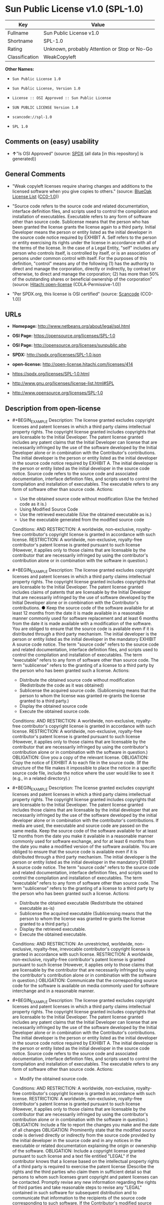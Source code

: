 * Sun Public License v1.0 (SPL-1.0)

| Key              | Value                                          |
|------------------+------------------------------------------------|
| Fullname         | Sun Public License v1.0                        |
| Shortname        | SPL-1.0                                        |
| Rating           | Unknown, probably Attention or Stop or No-Go   |
| Classification   | WeakCopyleft                                   |

*Other Names:*

- =Sun Public License 1.0=

- =Sun Public License, Version 1.0=

- =License :: OSI Approved :: Sun Public License=

- =SUN PUBLIC LICENSE Version 1.0=

- =scancode://spl-1.0=

- =SPL 1.0=

** Comments on (easy) usability

- *↑*"Is OSI Approved" (source:
  [[https://spdx.org/licenses/SPL-1.0.html][SPDX]] (all data [in this
  repository] is generated))

** General Comments

- "Weak copyleft licenses require sharing changes and additions to the
  licensed software when you give copies to others." (source:
  [[https://blueoakcouncil.org/copyleft][BlueOak License List]]
  ([[https://raw.githubusercontent.com/blueoakcouncil/blue-oak-list-npm-package/master/LICENSE][CC0-1.0]]))

- "Source code refers to the source code and related documentation,
  interface definition files, and scripts used to control the
  compilation and installation of executables. Executable refers to any
  form of software other than source code. Sublicense means that the
  person who has been granted the license grants the license again to a
  third party. Initial Developer means the person or entity listed as
  the initial developer in the source code notice required by EXHIBIT A.
  Self refers to the person or entity exercising its rights under the
  license in accordance with all of the terms of the license. In the
  case of a Legal Entity, "self" includes any person who controls
  itself, is controlled by itself, or is an association of persons under
  common control with itself. For the purposes of this definition,
  "control" means any of the following (1) has the authority to direct
  and manage the corporation, directly or indirectly, by contract or
  otherwise, to direct and manage the corporation; (2) has more than 50%
  of the outstanding shares or beneficial ownership of the corporation"
  (source: [[https://github.com/Hitachi/open-license][Hitachi
  open-license]] (CDLA-Permissive-1.0))

- "Per SPDX.org, this license is OSI certified" (source:
  [[https://github.com/nexB/scancode-toolkit/blob/develop/src/licensedcode/data/licenses/spl-1.0.yml][Scancode]]
  (CC0-1.0))

** URLs

- *Homepage:* http://www.netbeans.org/about/legal/spl.html

- *OSI Page:* https://opensource.org/licenses/SPL-1.0

- *OSI Page:* http://opensource.org/licenses/sunpublic.php

- *SPDX:* http://spdx.org/licenses/SPL-1.0.json

- *open-license:* http://open-license.hitachi.com/licenses/414

- https://spdx.org/licenses/SPL-1.0.html

- http://www.gnu.org/licenses/license-list.html#SPL

- http://www.opensource.org/licenses/SPL-1.0

** Description from open-license

- #+BEGIN_EXAMPLE
    Description: The license granted excludes copyright licenses and patent licenses in which a third party claims intellectual property rights. The copyright license granted includes copyrights that are licensable to the Initial Developer. The patent license granted includes any patent claims that the Initial Developer can license that are necessarily infringed by the use of the software developed by the Initial Developer alone or in combination with the Contributor's contributions. The initial developer is the person or entity listed as the initial developer in the source code notice required by EXHIBIT A. The initial developer is the person or entity listed as the initial developer in the source code notice. Source code refers to the source code and associated documentation, interface definition files, and scripts used to control the compilation and installation of executables. The executable refers to any form of software other than source code.
    Actions:
    - Use the obtained source code without modification (Use the fetched code as it is.)
    - Using Modified Source Code
    - Use the retrieved executable (Use the obtained executable as is.)
    - Use the executable generated from the modified source code

    Conditions:
    AND
      RESTRICTION: A worldwide, non-exclusive, royalty-free contributor's copyright license is granted in accordance with such license.
      RESTRICTION: A worldwide, non-exclusive, royalty-free contributor's patent license is granted pursuant to such license (However, it applies only to those claims that are licensable by the contributor that are necessarily infringed by using the contributor's contribution alone or in combination with the software in question.)

  #+END_EXAMPLE

- #+BEGIN_EXAMPLE
    Description: The license granted excludes copyright licenses and patent licenses in which a third party claims intellectual property rights. The copyright license granted includes copyrights that are licensable to the Initial Developer. The patent license granted includes claims of patents that are licensable by the Initial Developer that are necessarily infringed by the use of software developed by the Initial Developer alone or in combination with the Contributor's contributions. ● Keep the source code of the software available for at least 12 months from the date it is made available in a reasonable manner commonly used for software replacement and at least 6 months from the date it is made available with a modification of the software. You are obliged to ensure that the source code is available even if it is distributed through a third party mechanism. The initial developer is the person or entity listed as the initial developer in the mandatory EXHIBIT A source code notice. The term "source code" refers to the source code and related documentation, interface definition files, and scripts used to control the compilation and installation of executables. The term "executable" refers to any form of software other than source code. The term "sublicense" refers to the granting of a license to a third party by the person who has been granted such a license.
    Actions:
    - Distribute the obtained source code without modification (Redistribute the code as it was obtained)
    - Sublicense the acquired source code. (Sublicensing means that the person to whom the license was granted re-grants the license granted to a third party.)
    - Display the obtained source code
    - Execute the obtained source code.

    Conditions:
    AND
      RESTRICTION: A worldwide, non-exclusive, royalty-free contributor's copyright license is granted in accordance with such license.
      RESTRICTION: A worldwide, non-exclusive, royalty-free contributor's patent license is granted pursuant to such license (However, it applies only to those claims that are licensable by the contributor that are necessarily infringed by using the contributor's contribution alone or in combination with the software in question.)
      OBLIGATION: Give you a copy of the relevant license.
      OBLIGATION: Copy the notice of EXHIBIT A to each file in the source code. (If the structure of the file makes it impossible to place the notice in a specific source code file, include the notice where the user would like to see it (e.g., in a related directory).)

  #+END_EXAMPLE

- #+BEGIN_EXAMPLE
    Description: The license granted excludes copyright licenses and patent licenses in which a third party claims intellectual property rights. The copyright license granted includes copyrights that are licensable to the Initial Developer. The patent license granted includes those claims that are licensable by the initial developer that are necessarily infringed by the use of the software developed by the initial developer alone or in combination with the contributor's contributions. If media are used, the executable and source code are passed on the same media. Keep the source code of the software available for at least 12 months from the date you make it available in a reasonable manner commonly used for software exchange, and for at least 6 months from the date you make a modified version of the software available. You are obliged to ensure that the source code is available even if it is distributed through a third party mechanism. The initial developer is the person or entity listed as the initial developer in the mandatory EXHIBIT A source code notice. The term "source code" refers to the source code and related documentation, interface definition files, and scripts used to control the compilation and installation of executables. The term "executable" refers to any form of software other than source code. The term "sublicense" refers to the granting of a license to a third party by the person who has been granted such a license.
    Actions:
    - Distribute the obtained executable (Redistribute the obtained executable as-is)
    - Sublicense the acquired executable (Sublicensing means that the person to whom the license was granted re-grants the license granted to a third party.)
    - Display the retrieved executable.
    - Execute the obtained executable.

    Conditions:
    AND
      RESTRICTION: An unrestricted, worldwide, non-exclusive, royalty-free, irrevocable contributor's copyright license is granted in accordance with such license.
      RESTRICTION: A worldwide, non-exclusive, royalty-free contributor's patent license is granted pursuant to such license (However, it applies only to those claims that are licensable by the contributor that are necessarily infringed by using the contributor's contribution alone or in combination with the software in question.)
      OBLIGATION: Communicate that the corresponding source code for the software is available on media commonly used for software interchange and in a reasonable manner.

  #+END_EXAMPLE

- #+BEGIN_EXAMPLE
    Description: The license granted excludes copyright licenses and patent licenses in which a third party claims intellectual property rights. The copyright license granted includes copyrights that are licensable to the Initial Developer. The patent license granted includes any patent claims that the Initial Developer can license that are necessarily infringed by the use of the software developed by the Initial Developer alone or in combination with the Contributor's contributions. The initial developer is the person or entity listed as the initial developer in the source code notice required by EXHIBIT A. The initial developer is the person or entity listed as the initial developer in the source code notice. Source code refers to the source code and associated documentation, interface definition files, and scripts used to control the compilation and installation of executables. The executable refers to any form of software other than source code.
    Actions:
    - Modify the obtained source code.

    Conditions:
    AND
      RESTRICTION: A worldwide, non-exclusive, royalty-free contributor's copyright license is granted in accordance with such license.
      RESTRICTION: A worldwide, non-exclusive, royalty-free contributor's patent license is granted pursuant to such license (However, it applies only to those claims that are licensable by the contributor that are necessarily infringed by using the contributor's contribution alone or in combination with the software in question.)
      OBLIGATION: Include a file to report the changes you make and the date of all changes
      OBLIGATION: Prominently state that the modified source code is derived directly or indirectly from the source code provided by the initial developer in the source code and in any notices in the executable or related documentation explaining the origin or ownership of the software.
      OBLIGATION: Include a copyright license granted pursuant to such license and a text file entitled "LEGAL" if the contributor knows that a license based on the intellectual property rights of a third party is required to exercise the patent license (Describe the rights and the third parties who claim them in sufficient detail so that persons to whom such licenses grant copyright and patent licenses can be contacted. Promptly revise any new information regarding the rights of third parties and take reasonable steps to revise any "LEGAL" contained in such software for subsequent distribution and to communicate that information to the recipients of the source code corresponding to such software. If the Contributor's modified source code contains an Application Programming Interface (API) and has obtained information about patent licenses reasonably believed to be necessary to implement such API, such information shall be included in the LEGAL.)
      OBLIGATION: Copy the notice of EXHIBIT A to each file in the source code. (If the structure of the file makes it impossible to place the notice in a specific source code file, include the notice where the user would like to see it (e.g., in a related directory).)

  #+END_EXAMPLE

- #+BEGIN_EXAMPLE
    Description: The license granted excludes copyright licenses and patent licenses in which a third party claims intellectual property rights. The copyright license granted includes copyrights that are licensable to the Initial Developer. The patent license granted includes claims of patents that are licensable by the Initial Developer that are necessarily infringed by the use of software developed by the Initial Developer alone or in combination with the Contributor's contributions. ● Keep the source code of the software available for at least 12 months from the date it is made available in a reasonable manner commonly used for software replacement and at least 6 months from the date it is made available with a modification of the software. You are obliged to ensure that the source code is available even if it is distributed through a third party mechanism. The initial developer is the person or entity listed as the initial developer in the mandatory EXHIBIT A source code notice. The term "source code" refers to the source code and related documentation, interface definition files, and scripts used to control the compilation and installation of executables. The term "executable" refers to any form of software other than source code. The term "sublicense" refers to the granting of a license to a third party by the person who has been granted such a license.
    Actions:
    - Distribution of Modified Source Code
    - Sublicensing Modified Source Code (Sublicensing means that the person to whom the license was granted re-grants the license granted to a third party.)
    - Display the modified source code
    - Executing Modified Source Code

    Conditions:
    AND
      RESTRICTION: A worldwide, non-exclusive, royalty-free contributor's copyright license is granted in accordance with such license.
      RESTRICTION: A worldwide, non-exclusive, royalty-free contributor's patent license is granted pursuant to such license (However, it applies only to those claims that are licensable by the contributor that are necessarily infringed by using the contributor's contribution alone or in combination with the software in question.)
      OBLIGATION: Give you a copy of the relevant license.
      OBLIGATION: Include a file to report the changes you make and the date of all changes
      OBLIGATION: Prominently state that the modified source code is derived directly or indirectly from the source code provided by the initial developer in the source code and in any notices in the executable or related documentation explaining the origin or ownership of the software.
      OBLIGATION: Include a copyright license granted pursuant to such license and a text file entitled "LEGAL" if the contributor knows that a license based on the intellectual property rights of a third party is required to exercise the patent license (Describe the rights and the third parties who claim them in sufficient detail so that persons to whom such licenses grant copyright and patent licenses can be contacted. Promptly revise any new information regarding the rights of third parties and take reasonable steps to revise any "LEGAL" contained in such software for subsequent distribution and to communicate that information to the recipients of the source code corresponding to such software. If the Contributor's modified source code contains an Application Programming Interface (API) and has obtained information about patent licenses reasonably believed to be necessary to implement such API, such information shall be included in the LEGAL.)
      OBLIGATION: Copy the notice of EXHIBIT A to each file in the source code. (If the structure of the file makes it impossible to place the notice in a specific source code file, include the notice where the user would like to see it (e.g., in a related directory).)

  #+END_EXAMPLE

- #+BEGIN_EXAMPLE
    Description: The license granted excludes copyright licenses and patent licenses in which a third party claims intellectual property rights. The copyright license granted includes copyrights that are licensable to the Initial Developer. The patent license granted includes those claims that are licensable by the initial developer that are necessarily infringed by the use of the software developed by the initial developer alone or in combination with the contributor's contributions. If media are used, the executable and source code are passed on the same media. Keep the source code of the software available for at least 12 months from the date you make it available in a reasonable manner commonly used for software exchange, and for at least 6 months from the date you make a modified version of the software available. You are obliged to ensure that the source code is available even if it is distributed through a third party mechanism. The initial developer is the person or entity listed as the initial developer in the mandatory EXHIBIT A source code notice. The term "source code" refers to the source code and related documentation, interface definition files, and scripts used to control the compilation and installation of executables. The term "executable" refers to any form of software other than source code. The term "sublicense" refers to the granting of a license to a third party by the person who has been granted such a license.
    Actions:
    - Distribute the executable generated from the modified source code
    - Sublicense the generated executable from modified source code (Sublicensing means that the person to whom the license was granted re-grants the license granted to a third party.)
    - Display the executable generated from the modified source code.
    - Execute the executable generated from the modified source code.

    Conditions:
    AND
      RESTRICTION: A worldwide, non-exclusive, royalty-free contributor's copyright license is granted in accordance with such license.
      RESTRICTION: A worldwide, non-exclusive, royalty-free contributor's patent license is granted pursuant to such license (However, it applies only to those claims that are licensable by the contributor that are necessarily infringed by using the contributor's contribution alone or in combination with the software in question.)
      OBLIGATION: Communicate that the corresponding source code for the software is available on media commonly used for software interchange and in a reasonable manner.
      OBLIGATION: Include a file to report the changes you make and the date of all changes
      OBLIGATION: Prominently state that the modified source code is derived directly or indirectly from the source code provided by the initial developer in the source code and in any notices in the executable or related documentation explaining the origin or ownership of the software.

  #+END_EXAMPLE

- #+BEGIN_EXAMPLE
    Description: The same is true for the early developers. When accepting liability, the developer may take responsibility for himself or herself, but not for the early developers. The same is true for the Initial Developer. If the Initial Developer is held responsible or is required to pay compensation, it is necessary to prevent the Initial Developer from being held liable and to compensate the Initial Developer for any damages. Early Developers are the persons or entities listed as Early Developers in the source code notices required by EXHIBIT A. Early Developers are not required to be responsible for their own work.
    Actions:
    - When you distribute the software, you offer support, warranties, indemnification, and other liability and rights consistent with the license, for a fee.

    Conditions:
    OBLIGATION: I do so at my own risk. (If you accept the responsibility, you can take it on your own account, but you cannot do it for other contributors. If by acting as your own responsibility, you are held liable for or demand compensation from other contributors, you need to prevent those people or entities from being damaged and compensate them for the damage.)
  #+END_EXAMPLE

- #+BEGIN_EXAMPLE
    Description: The license granted excludes copyright licenses and patent licenses in which a third party claims intellectual property rights. The copyright license granted includes copyrights that are licensable to the Initial Developer. The patent license granted includes those claims that are licensable by the initial developer that are necessarily infringed by the use of the software developed by the initial developer alone or in combination with the contributor's contributions. If media are used, the executable and source code are passed on the same media. Keep the source code of the software available for at least 12 months from the date you make it available in a reasonable manner commonly used for software exchange, and for at least 6 months from the date you make a modified version of the software available. You are obliged to ensure that the source code is available even if it is distributed through a third party mechanism. The initial developer is the person or entity listed as the initial developer in the mandatory EXHIBIT A source code notice. The term "source code" refers to the source code and related documentation, interface definition files, and scripts used to control the compilation and installation of executables. The executable refers to any form of software other than source code.
    Actions:
    - Distribute the acquired executables under your own license

    Conditions:
    AND
      RESTRICTION: A worldwide, non-exclusive, royalty-free contributor's copyright license is granted in accordance with such license.
      RESTRICTION: A worldwide, non-exclusive, royalty-free contributor's patent license is granted pursuant to such license (However, it applies only to those claims that are licensable by the contributor that are necessarily infringed by using the contributor's contribution alone or in combination with the software in question.)
      OBLIGATION: Communicate that the corresponding source code for the software is available on media commonly used for software interchange and in a reasonable manner.
      RESTRICTION: The license you offer does not restrict or modify the rights to the source code described in the license.
      RESTRICTION: Inform you that the terms of your own license, which are different from the license in question, are offered only by you and not by any other party.
      OBLIGATION: Indemnify the initial developer or contributor against any liability arising out of the terms of the license they offer

  #+END_EXAMPLE

- #+BEGIN_EXAMPLE
    Description: The license granted excludes copyright licenses and patent licenses in which a third party claims intellectual property rights. The copyright license granted includes copyrights that are licensable to the Initial Developer. The patent license granted includes those claims that are licensable by the initial developer that are necessarily infringed by the use of the software developed by the initial developer alone or in combination with the contributor's contributions. If media are used, the executable and source code are passed on the same media. Keep the source code of the software available for at least 12 months from the date you make it available in a reasonable manner commonly used for software exchange, and for at least 6 months from the date you make a modified version of the software available. You are obliged to ensure that the source code is available even if it is distributed through a third party mechanism. The initial developer is the person or entity listed as the initial developer in the mandatory EXHIBIT A source code notice. The term "source code" refers to the source code and related documentation, interface definition files, and scripts used to control the compilation and installation of executables. The executable refers to any form of software other than source code.
    Actions:
    - Distribute executables generated from modified source code under your own license.

    Conditions:
    AND
      RESTRICTION: A worldwide, non-exclusive, royalty-free contributor's copyright license is granted in accordance with such license.
      RESTRICTION: A worldwide, non-exclusive, royalty-free contributor's patent license is granted pursuant to such license (However, it applies only to those claims that are licensable by the contributor that are necessarily infringed by using the contributor's contribution alone or in combination with the software in question.)
      OBLIGATION: Communicate that the corresponding source code for the software is available on media commonly used for software interchange and in a reasonable manner.
      OBLIGATION: Include a file to report the changes you make and the date of all changes
      OBLIGATION: Prominently state that the modified source code is derived directly or indirectly from the source code provided by the initial developer in the source code and in any notices in the executable or related documentation explaining the origin or ownership of the software.
      RESTRICTION: The license you offer does not restrict or modify the rights to the source code described in the license.
      RESTRICTION: Inform you that the terms of your own license, which are different from the license in question, are offered only by you and not by any other party.
      OBLIGATION: Indemnify the initial developer or contributor against any liability arising out of the terms of the license they offer

  #+END_EXAMPLE

(source: Hitachi open-license)

** Text

#+BEGIN_EXAMPLE
  1. Definitions.

      1.0.1. "Commercial Use" means distribution or otherwise making the
      Covered Code available to a third party.

      1.1. "Contributor" means each entity that creates or contributes to
      the creation of Modifications.

      1.2. "Contributor Version" means the combination of the Original Code,
      prior Modifications used by a Contributor, and the Modifications made
      by that particular Contributor.

      1.3. "Covered Code" means the Original Code or Modifications or the
      combination of the Original Code and Modifications, in each case
      including portions thereof and corresponding documentation released
      with the source code.

      1.4. "Electronic Distribution Mechanism" means a mechanism generally
      accepted in the software development community for the electronic
      transfer of data.

      1.5. "Executable" means Covered Code in any form other than Source
      Code.

      1.6. "Initial Developer" means the individual or entity identified as
      the Initial Developer in the Source Code notice required by Exhibit
      A.

      1.7. "Larger Work" means a work which combines Covered Code or
      portions thereof with code not governed by the terms of this
      License.

      1.8. "License" means this document.

      1.8.1. "Licensable" means having the right to grant, to the maximum
      extent possible, whether at the time of the initial grant or
      subsequently acquired, any and all of the rights conveyed herein.

      1.9. "Modifications" means any addition to or deletion from the
      substance or structure of either the Original Code or any previous
      Modifications. When Covered Code is released as a series of files, a
      Modification is:

          A. Any addition to or deletion from the contents of a file containing
          Original Code or previous Modifications.

          B. Any new file that contains any part of the Original Code or
          previous Modifications.

      1.10. "Original Code"../ means Source Code of computer software code
      which is described in the Source Code notice required by Exhibit A as
      Original Code, and which, at the time of its release under this
      License is not already Covered Code governed by this License.

      1.10.1. "Patent Claims" means any patent claim(s), now owned or
      hereafter acquired, including without limitation, method, process, and
      apparatus claims, in any patent Licensable by grantor.

      1.11. "Source Code"../ means the preferred form of the Covered Code
      for
      making modifications to it, including all modules it contains, plus
      any associated documentation, interface definition files, scripts used
      to control compilation and installation of an Executable, or source
      code differential comparisons against either the Original Code or
      another well known, available Covered Code of the Contributor's
      choice. The Source Code can be in a compressed or archival form,
      provided the appropriate decompression or de-archiving software is
      widely available for no charge.

      1.12. "You" (or "Your") means an individual or a legal entity
      exercising rights under, and complying with all of the terms of, this
      License or a future version of this License issued under Section 6.1.
      For legal entities, "You" includes any entity which controls, is
      controlled by, or is under common control with You. For purposes of
      this definition, "control"../ means (a) the power, direct or indirect,
      to
      cause the direction or management of such entity, whether by contract
      or otherwise, or (b) ownership of more than fifty percent (50%) of the
      outstanding shares or beneficial ownership of such entity.

  2. Source Code License.

      2.1 The Initial Developer Grant.

          The Initial Developer hereby grants You a world-wide, royalty-free,
          non-exclusive license, subject to third party intellectual property
          claims:

          (a) under intellectual property rights (other than patent or
          trademark) Licensable by Initial Developer to use, reproduce, modify,
          display, perform, sublicense and distribute the Original Code (or
          portions thereof) with or without Modifications, and/or as part of a
          Larger Work; and

          (b) under Patent Claims infringed by the making, using or selling of
          Original Code, to make, have made, use, practice, sell, and offer for
          sale, and/or otherwise dispose of the Original Code (or portions
          thereof).

          (c) the licenses granted in this Section 2.1(a) and (b) are effective
          on the date Initial Developer first distributes Original Code under
          the terms of this License.

          (d) Notwithstanding Section 2.1(b) above, no patent license is
          granted: 1) for code that You delete from the Original Code; 2)
          separate from the Original Code; or 3) for infringements caused
          by:

          i) the modification of the Original Code or ii) the combination of the
          Original Code with other software or devices.

      2.2. Contributor Grant.

          Subject to third party intellectual property claims, each Contributor
          hereby grants You a world-wide, royalty-free, non-exclusive license

              (a) under intellectual property rights (other than patent
              or
              trademark) Licensable by Contributor, to use, reproduce, modify,
              display, perform, sublicense and distribute the Modifications created
              by such Contributor (or portions thereof) either on an unmodified
              basis, with other Modifications, as Covered Code and/or as part of a
              Larger Work; and

              b) under Patent Claims infringed by the making, using, or selling of
              Modifications made by that Contributor either alone and/or in
              combination with its Contributor Version (or portions of such
              combination), to make, use, sell, offer for sale, have made, and/or
              otherwise dispose of: 1) Modifications made by that Contributor (or
              portions thereof); and 2) the combination of Modifications made by
              that Contributor with its Contributor Version (or portions of such
              combination).

              (c) the licenses granted in Sections 2.2(a) and 2.2(b) are effective
              on the date Contributor first makes Commercial Use of the Covered
              Code.

              (d) notwithstanding Section 2.2(b) above, no patent license is
              granted: 1) for any code that Contributor has deleted from the
              Contributor Version; 2) separate from the Contributor Version; 3) for
              infringements caused by: i) third party modifications of Contributor
              Version or ii) the combination of Modifications made by that
              Contributor with other software (except as part of the Contributor
              Version) or other devices; or 4) under Patent Claims infringed by
              Covered Code in the absence of Modifications made by that
              Contributor.

      3. Distribution Obligations.

          3.1. Application of License.

          The Modifications which You create or to which You contribute are
          governed by the terms of this License, including without limitation
          Section 2.2. The Source Code version of Covered Code may be
          distributed only under the terms of this License or a future version
          of this License released under Section 6.1, and You must include a
          copy of this License with every copy of the Source Code You
          distribute. You may not offer or impose any terms on any Source Code
          version that alters or restricts the applicable version of this
          License or the recipients' rights hereunder. However, You may include
          an additional document offering the additional rights described in
          Section 3.5.

          3.2. Availability of Source Code.

          Any Modification which You create or to which You contribute must be
          made available in Source Code form under the terms of this License
          either on the same media as an Executable version or via an accepted
          Electronic Distribution Mechanism to anyone to whom you made an
          Executable version available; and if made available via Electronic
          Distribution Mechanism, must remain available for at least twelve (12)
          months after the date it initially became available, or at least six
          (6) months after a subsequent version of that particular Modification
          has been made available to such recipients. You are responsible for
          ensuring that the Source Code version remains available even if the
          Electronic Distribution Mechanism is maintained by a third party.

          3.3. Description of Modifications.

          You must cause all Covered Code to which You contribute to contain a
          file documenting the changes You made to create that Covered Code and
          the date of any change. You must include a prominent statement that
          the Modification is derived, directly or indirectly, from Original
          Code provided by the Initial Developer and including the name of the
          Initial Developer in (a) the Source Code, and (b) in any notice in an
          Executable version or related documentation in which You describe the
          origin or ownership of the Covered Code.

          3.4. Intellectual Property Matters.

              (a) Third Party Claims.

              If Contributor has knowledge that a license under a third party's
              intellectual property rights is required to exercise the rights
              granted by such Contributor under Sections 2.1 or 2.2, Contributor
              must include a text file with the Source Code distribution titled
              "../LEGAL'' which describes the claim and the party making the claim in
              sufficient detail that a recipient will know whom to contact. If
              Contributor obtains such knowledge after the Modification is made
              available as described in Section 3.2, Contributor shall promptly
              modify the LEGAL file in all copies Contributor makes available
              thereafter and shall take other steps (such as notifying appropriate
              mailing lists or newsgroups) reasonably calculated to inform those who
              received the Covered Code that new knowledge has been obtained.

              (b) Contributor APIs.

              If Contributor's Modifications include an application programming
              interface ("API"../) and Contributor has knowledge of patent licenses
              which are reasonably necessary to implement that API, Contributor must
              also include this information in the LEGAL file.

              (c) Representations.

              Contributor represents that, except as disclosed pursuant to Section
              3.4(a) above, Contributor believes that Contributor's Modifications
              are Contributor's original creation(s) and/or Contributor has
              sufficient rights to grant the rights conveyed by this
              License

              .

          3.5. Required Notices.

          You must duplicate the notice in Exhibit A in each file of the Source
          Code. If it is not possible to put such notice in a particular Source
          Code file due to its structure, then You must include such notice in a
          location (such as a relevant directory) where a user would be likely
          to look for such a notice. If You created one or more Modification(s)
          You may add your name as a Contributor to the notice described in
          Exhibit A. You must also duplicate this License in any documentation
          for the Source Code where You describe recipients' rights or ownership
          rights relating to Covered Code. You may choose to offer, and to
          charge a fee for, warranty, support, indemnity or liability
          obligations to one or more recipients of Covered Code. However, You
          may do so only on Your own behalf, and not on behalf of the Initial
          Developer or any Contributor. You must make it absolutely clear than
          any such warranty, support, indemnity or liability obligation is
          offered by You alone, and You hereby agree to indemnify the Initial
          Developer and every Contributor for any liability incurred by the
          Initial Developer or such Contributor as a result of warranty,
          support, indemnity or liability terms You offer.

          3.6. Distribution of Executable Versions.

          You may distribute Covered Code in Executable form only if the
          requirements of Section 3.1-3.5 have been met for that Covered Code,
          and if You include a notice stating that the Source Code version of
          the Covered Code is available under the terms of this License,
          including a description of how and where You have fulfilled the
          obligations of Section 3.2. The notice must be conspicuously included
          in any notice in an Executable version, related documentation or
          collateral in which You describe recipients' rights relating to the
          Covered Code. You may distribute the Executable version of Covered
          Code or ownership rights under a license of Your choice, which may
          contain terms different from this License, provided that You are in
          compliance with the terms of this License and that the license for the
          Executable version does not attempt to limit or alter the recipient's
          rights in the Source Code version from the rights set forth in this
          License. If You distribute the Executable version under a different
          license You must make it absolutely clear that any terms which differ
          from this License are offered by You alone, not by the Initial
          Developer or any Contributor. You hereby agree to indemnify the
          Initial Developer and every Contributor for any liability incurred by
          the Initial Developer or such Contributor as a result of any such
          terms You offer.

          3.7. Larger Works.

          You may create a Larger Work by combining Covered Code with other
          code
          not governed by the terms of this License and distribute the Larger
          Work as a single product. In such a case, You must make sure the
          requirements of this License are fulfilled for the Covered Code.

      4. Inability to Comply Due to Statute or Regulation.

      If it is impossible for You to comply with any of the terms of this
      License with respect to some or all of the Covered Code due to
      statute, judicial order, or regulation then You must: (a) comply with
      the terms of this License to the maximum extent possible; and (b)
      describe the limitations and the code they affect. Such description
      must be included in the LEGAL file described in Section 3.4 and must
      be included with all distributions of the Source Code. Except to the
      extent prohibited by statute or regulation, such description must be
      sufficiently detailed for a recipient of ordinary skill to be able to
      understand it.

      5. Application of this License.

      This License applies to code to which the Initial Developer has
      attached the notice in Exhibit A and to related Covered Code.

      6. Versions of the License.

          6.1. New Versions.

          Sun Microsystems, Inc. ("Sun") may publish revised and/or new versions
          of the License from time to time. Each version will be given a
          distinguishing version number.

          6.2. Effect of New Versions.

          Once Covered Code has been published under a particular version of
          the
          License, You may always continue to use it under the terms of that
          version. You may also choose to use such Covered Code under the terms
          of any subsequent version of the License published by Sun. No one
          other than Sun has the right to modify the terms applicable to Covered
          Code created under this License.

          6.3. Derivative Works.

          If You create or use a modified version of this License (which you
          may
          only do in order to apply it to code which is not already Covered Code
          governed by this License), You must: (a) rename Your license so that
          the phrases "Sun," "Sun Public License," or "SPL"../ or any confusingly
          similar phrase do not appear in your license (except to note that your
          license differs from this License) and (b) otherwise make it clear
          that Your version of the license contains terms which differ from the
          Sun Public License. (Filling in the name of the Initial Developer,
          Original Code or Contributor in the notice described in Exhibit A
          shall not of themselves be deemed to be modifications of this
          License.)

      7. DISCLAIMER OF WARRANTY.

      COVERED CODE IS PROVIDED UNDER THIS LICENSE ON AN "../AS IS'' BASIS,
      WITHOUT WARRANTY OF ANY KIND, EITHER EXPRESSED OR IMPLIED, INCLUDING,
      WITHOUT LIMITATION, WARRANTIES THAT THE COVERED CODE IS FREE OF
      DEFECTS, MERCHANTABLE, FIT FOR A PARTICULAR PURPOSE OR NON-INFRINGING.
      THE ENTIRE RISK AS TO THE QUALITY AND PERFORMANCE OF THE COVERED CODE
      IS WITH YOU. SHOULD ANY COVERED CODE PROVE DEFECTIVE IN ANY RESPECT,
      YOU (NOT THE INITIAL DEVELOPER OR ANY OTHER CONTRIBUTOR) ASSUME THE
      COST OF ANY NECESSARY SERVICING, REPAIR OR CORRECTION. THIS DISCLAIMER
      OF WARRANTY CONSTITUTES AN ESSENTIAL PART OF THIS LICENSE. NO USE OF
      ANY COVERED CODE IS AUTHORIZED HEREUNDER EXCEPT UNDER THIS
      DISCLAIMER.

      8. TERMINATION.

          8.1. This License and the rights granted hereunder will terminate
          automatically if You fail to comply with terms herein and fail to cure
          such breach within 30 days of becoming aware of the breach. All
          sublicenses to the Covered Code which are properly granted shall
          survive any termination of this License. Provisions which, by their
          nature, must remain in effect beyond the termination of this License
          shall survive.

          8.2. If You initiate litigation by asserting a patent infringement
          claim (excluding declaratory judgment actions) against Initial Developer
          or a Contributor (the Initial Developer or Contributor against whom
          You file such action is referred to as "Participant") alleging
          that:

              (a) such Participant's Contributor Version directly or indirectly
              infringes any patent, then any and all rights granted by such
              Participant to You under Sections 2.1 and/or 2.2 of this License
              shall, upon 60 days notice from Participant terminate prospectively,
              unless if within 60 days after receipt of notice You either: (i)
              agree in writing to pay Participant a mutually agreeable reasonable
              royalty for Your past and future use of Modifications made by such
              Participant, or (ii) withdraw Your litigation claim with respect to
              the Contributor Version against such Participant. If within 60 days
              of notice, a reasonable royalty and payment arrangement are not
              mutually agreed upon in writing by the parties or the litigation claim
              is not withdrawn, the rights granted by Participant to You under
              Sections 2.1 and/or 2.2 automatically terminate at the expiration of
              the 60 day notice period specified above.

              (b) any software, hardware, or device, other than such Participant's
              Contributor Version, directly or indirectly infringes any patent, then
              any rights granted to You by such Participant under Sections 2.1(b)
              and 2.2(b) are revoked effective as of the date You first made, used,
              sold, distributed, or had made, Modifications made by that
              Participant.

          8.3. If You assert a patent infringement claim against Participant
          alleging that such Participant's Contributor Version directly or
          indirectly infringes any patent where such claim is resolved (such as
          by license or settlement) prior to the initiation of patent
          infringement litigation, then the reasonable value of the licenses
          granted by such Participant under Sections 2.1 or 2.2 shall be taken
          into account in determining the amount or value of any payment or
          license.

          8.4. In the event of termination under Sections 8.1 or 8.2 above,
          all
          end user license agreements (excluding distributors and resellers)
          which have been validly granted by You or any distributor hereunder
          prior to termination shall survive termination.

      9. LIMITATION OF LIABILITY.

      UNDER NO CIRCUMSTANCES AND UNDER NO LEGAL THEORY, WHETHER TORT
      (INCLUDING NEGLIGENCE), CONTRACT, OR OTHERWISE, SHALL YOU, THE INITIAL
      DEVELOPER, ANY OTHER CONTRIBUTOR, OR ANY DISTRIBUTOR OF COVERED CODE,
      OR ANY SUPPLIER OF ANY OF SUCH PARTIES, BE LIABLE TO ANY PERSON FOR
      ANY INDIRECT, SPECIAL, INCIDENTAL, OR CONSEQUENTIAL DAMAGES OF ANY
      CHARACTER INCLUDING, WITHOUT LIMITATION, DAMAGES FOR LOSS OF GOODWILL,
      WORK STOPPAGE, COMPUTER FAILURE OR MALFUNCTION, OR ANY AND ALL OTHER
      COMMERCIAL DAMAGES OR LOSSES, EVEN IF SUCH PARTY SHALL HAVE BEEN
      INFORMED OF THE POSSIBILITY OF SUCH DAMAGES. THIS LIMITATION OF
      LIABILITY SHALL NOT APPLY TO LIABILITY FOR DEATH OR PERSONAL INJURY
      RESULTING FROM SUCH PARTY'S NEGLIGENCE TO THE EXTENT APPLICABLE LAW
      PROHIBITS SUCH LIMITATION. SOME JURISDICTIONS DO NOT ALLOW THE
      EXCLUSION OR LIMITATION OF INCIDENTAL OR CONSEQUENTIAL DAMAGES, SO
      THIS EXCLUSION AND LIMITATION MAY NOT APPLY TO YOU.

      10. U.S. GOVERNMENT END USERS.

      The Covered Code is a "commercial item," as that term is defined in
      48
      C.F.R. 2.101 (Oct. 1995), consisting of "commercial computer software"
      and "commercial computer software documentation,"../ as such terms are
      used in 48 C.F.R. 12.212 (Sept. 1995). Consistent with 48 C.F.R.
      12.212 and 48 C.F.R. 227.7202-1 through 227.7202-4 (June 1995), all
      U.S. Government End Users acquire Covered Code with only those rights
      set forth herein.

      11. MISCELLANEOUS.

      This License represents the complete agreement concerning subject
      matter hereof. If any provision of this License is held to be
      unenforceable, such provision shall be reformed only to the extent
      necessary to make it enforceable. This License shall be governed by
      California law provisions (except to the extent applicable law, if
      any, provides otherwise), excluding its conflict-of-law provisions.
      With respect to disputes in which at least one party is a citizen of,
      or an entity chartered or registered to do business in the United
      States of America, any litigation relating to this License shall be
      subject to the jurisdiction of the Federal Courts of the Northern
      District of California, with venue lying in Santa Clara County,
      California, with the losing party responsible for costs, including
      without limitation, court costs and reasonable attorneys' fees and
      expenses. The application of the United Nations Convention on
      Contracts for the International Sale of Goods is expressly excluded.
      Any law or regulation which provides that the language of a contract
      shall be construed against the drafter shall not apply to this
      License.

      12. RESPONSIBILITY FOR CLAIMS.

      As between Initial Developer and the Contributors, each party is
      responsible for claims and damages arising, directly or indirectly,
      out of its utilization of rights under this License and You agree to
      work with Initial Developer and Contributors to distribute such
      responsibility on an equitable basis. Nothing herein is intended or
      shall be deemed to constitute any admission of liability.

      13. MULTIPLE-LICENSED CODE.

      Initial Developer may designate portions of the Covered Code as
      ?Multiple-Licensed?. ?Multiple-Licensed? means that the Initial
      Developer permits you to utilize portions of the Covered Code under
      Your choice of the alternative licenses, if any, specified by the
      Initial Developer in the file described in Exhibit A.

      Exhibit A -Sun Public License Notice.

          The contents of this file are subject to the Sun Public License

          Version 1.0 (the License); you may not use this file except in

          compliance with the License. A copy of the License is available at

          http://www.sun.com/

          The Original Code is  . The Initial Developer of the

          Original Code is  . Portions created by   are Copyright

          (C) . All Rights Reserved.

          Contributor(s):  .

          Alternatively, the contents of this file may be used under the terms

          of the   license (the ?[   ] License?), in which case the

          provisions of [ ] License are applicable instead of those above.

          If you wish to allow use of your version of this file only under the

          terms of the [ ] License and not to allow others to use your

          version of this file under the SPL, indicate your decision by deleting

          the provisions above and replace them with the notice and other

          provisions required by the [   ] License. If you do not delete the

          provisions above, a recipient may use your version of this file under

          either the SPL or the [   ] License.

          [NOTE: The text of this Exhibit A may differ slightly from the text of

          the notices in the Source Code files of the Original Code. You should

          use the text of this Exhibit A rather than the text found in the

          Original Code Source Code for Your Modifications.]
#+END_EXAMPLE

--------------

** Raw Data

*** Facts

- LicenseName

- [[https://blueoakcouncil.org/copyleft][BlueOak License List]]
  ([[https://raw.githubusercontent.com/blueoakcouncil/blue-oak-list-npm-package/master/LICENSE][CC0-1.0]])

- [[https://github.com/HansHammel/license-compatibility-checker/blob/master/lib/licenses.json][HansHammel
  license-compatibility-checker]]
  ([[https://github.com/HansHammel/license-compatibility-checker/blob/master/LICENSE][MIT]])

- [[https://github.com/okfn/licenses/blob/master/licenses.csv][Open
  Knowledge International]]
  ([[https://opendatacommons.org/licenses/pddl/1-0/][PDDL-1.0]])

- [[https://opensource.org/licenses/][OpenSourceInitiative]]
  ([[https://creativecommons.org/licenses/by/4.0/legalcode][CC-BY-4.0]])

- [[https://github.com/OpenChain-Project/curriculum/raw/ddf1e879341adbd9b297cd67c5d5c16b2076540b/policy-template/Open%20Source%20Policy%20Template%20for%20OpenChain%20Specification%201.2.ods][OpenChainPolicyTemplate]]
  (CC0-1.0)

- [[https://github.com/Hitachi/open-license][Hitachi open-license]]
  (CDLA-Permissive-1.0)

- [[https://spdx.org/licenses/SPL-1.0.html][SPDX]] (all data [in this
  repository] is generated)

- [[https://github.com/nexB/scancode-toolkit/blob/develop/src/licensedcode/data/licenses/spl-1.0.yml][Scancode]]
  (CC0-1.0)

*** Raw JSON

#+BEGIN_EXAMPLE
  {
      "__impliedNames": [
          "SPL-1.0",
          "Sun Public License v1.0",
          "Sun Public License 1.0",
          "Sun Public License, Version 1.0",
          "License :: OSI Approved :: Sun Public License",
          "SUN PUBLIC LICENSE Version 1.0",
          "scancode://spl-1.0",
          "SPL 1.0"
      ],
      "__impliedId": "SPL-1.0",
      "__impliedAmbiguousNames": [
          "Sun Public License v1.0"
      ],
      "__impliedComments": [
          [
              "BlueOak License List",
              [
                  "Weak copyleft licenses require sharing changes and additions to the licensed software when you give copies to others."
              ]
          ],
          [
              "Hitachi open-license",
              [
                  "Source code refers to the source code and related documentation, interface definition files, and scripts used to control the compilation and installation of executables. Executable refers to any form of software other than source code. Sublicense means that the person who has been granted the license grants the license again to a third party. Initial Developer means the person or entity listed as the initial developer in the source code notice required by EXHIBIT A. Self refers to the person or entity exercising its rights under the license in accordance with all of the terms of the license. In the case of a Legal Entity, \"self\" includes any person who controls itself, is controlled by itself, or is an association of persons under common control with itself. For the purposes of this definition, \"control\" means any of the following (1) has the authority to direct and manage the corporation, directly or indirectly, by contract or otherwise, to direct and manage the corporation; (2) has more than 50% of the outstanding shares or beneficial ownership of the corporation"
              ]
          ],
          [
              "Scancode",
              [
                  "Per SPDX.org, this license is OSI certified"
              ]
          ]
      ],
      "facts": {
          "Open Knowledge International": {
              "is_generic": null,
              "legacy_ids": [],
              "status": "active",
              "domain_software": true,
              "url": "https://opensource.org/licenses/SPL-1.0",
              "maintainer": "",
              "od_conformance": "not reviewed",
              "_sourceURL": "https://github.com/okfn/licenses/blob/master/licenses.csv",
              "domain_data": false,
              "osd_conformance": "approved",
              "id": "SPL-1.0",
              "title": "Sun Public License 1.0",
              "_implications": {
                  "__impliedNames": [
                      "SPL-1.0",
                      "Sun Public License 1.0"
                  ],
                  "__impliedId": "SPL-1.0",
                  "__impliedURLs": [
                      [
                          null,
                          "https://opensource.org/licenses/SPL-1.0"
                      ]
                  ]
              },
              "domain_content": false
          },
          "LicenseName": {
              "implications": {
                  "__impliedNames": [
                      "SPL-1.0"
                  ],
                  "__impliedId": "SPL-1.0"
              },
              "shortname": "SPL-1.0",
              "otherNames": []
          },
          "SPDX": {
              "isSPDXLicenseDeprecated": false,
              "spdxFullName": "Sun Public License v1.0",
              "spdxDetailsURL": "http://spdx.org/licenses/SPL-1.0.json",
              "_sourceURL": "https://spdx.org/licenses/SPL-1.0.html",
              "spdxLicIsOSIApproved": true,
              "spdxSeeAlso": [
                  "https://opensource.org/licenses/SPL-1.0"
              ],
              "_implications": {
                  "__impliedNames": [
                      "SPL-1.0",
                      "Sun Public License v1.0"
                  ],
                  "__impliedId": "SPL-1.0",
                  "__impliedJudgement": [
                      [
                          "SPDX",
                          {
                              "tag": "PositiveJudgement",
                              "contents": "Is OSI Approved"
                          }
                      ]
                  ],
                  "__isOsiApproved": true,
                  "__impliedURLs": [
                      [
                          "SPDX",
                          "http://spdx.org/licenses/SPL-1.0.json"
                      ],
                      [
                          null,
                          "https://opensource.org/licenses/SPL-1.0"
                      ]
                  ]
              },
              "spdxLicenseId": "SPL-1.0"
          },
          "Scancode": {
              "otherUrls": [
                  "http://www.gnu.org/licenses/license-list.html#SPL",
                  "http://www.opensource.org/licenses/SPL-1.0",
                  "https://opensource.org/licenses/SPL-1.0"
              ],
              "homepageUrl": "http://www.netbeans.org/about/legal/spl.html",
              "shortName": "SPL 1.0",
              "textUrls": null,
              "text": "1. Definitions.\n\n    1.0.1. \"Commercial Use\" means distribution or otherwise making the\n    Covered Code available to a third party.\n\n    1.1. \"Contributor\" means each entity that creates or contributes to\n    the creation of Modifications.\n\n    1.2. \"Contributor Version\" means the combination of the Original Code,\n    prior Modifications used by a Contributor, and the Modifications made\n    by that particular Contributor.\n\n    1.3. \"Covered Code\" means the Original Code or Modifications or the\n    combination of the Original Code and Modifications, in each case\n    including portions thereof and corresponding documentation released\n    with the source code.\n\n    1.4. \"Electronic Distribution Mechanism\" means a mechanism generally\n    accepted in the software development community for the electronic\n    transfer of data.\n\n    1.5. \"Executable\" means Covered Code in any form other than Source\n    Code.\n\n    1.6. \"Initial Developer\" means the individual or entity identified as\n    the Initial Developer in the Source Code notice required by Exhibit\n    A.\n\n    1.7. \"Larger Work\" means a work which combines Covered Code or\n    portions thereof with code not governed by the terms of this\n    License.\n\n    1.8. \"License\" means this document.\n\n    1.8.1. \"Licensable\" means having the right to grant, to the maximum\n    extent possible, whether at the time of the initial grant or\n    subsequently acquired, any and all of the rights conveyed herein.\n\n    1.9. \"Modifications\" means any addition to or deletion from the\n    substance or structure of either the Original Code or any previous\n    Modifications. When Covered Code is released as a series of files, a\n    Modification is:\n\n        A. Any addition to or deletion from the contents of a file containing\n        Original Code or previous Modifications.\n\n        B. Any new file that contains any part of the Original Code or\n        previous Modifications.\n\n    1.10. \"Original Code\"../ means Source Code of computer software code\n    which is described in the Source Code notice required by Exhibit A as\n    Original Code, and which, at the time of its release under this\n    License is not already Covered Code governed by this License.\n\n    1.10.1. \"Patent Claims\" means any patent claim(s), now owned or\n    hereafter acquired, including without limitation, method, process, and\n    apparatus claims, in any patent Licensable by grantor.\n\n    1.11. \"Source Code\"../ means the preferred form of the Covered Code\n    for\n    making modifications to it, including all modules it contains, plus\n    any associated documentation, interface definition files, scripts used\n    to control compilation and installation of an Executable, or source\n    code differential comparisons against either the Original Code or\n    another well known, available Covered Code of the Contributor's\n    choice. The Source Code can be in a compressed or archival form,\n    provided the appropriate decompression or de-archiving software is\n    widely available for no charge.\n\n    1.12. \"You\" (or \"Your\") means an individual or a legal entity\n    exercising rights under, and complying with all of the terms of, this\n    License or a future version of this License issued under Section 6.1.\n    For legal entities, \"You\" includes any entity which controls, is\n    controlled by, or is under common control with You. For purposes of\n    this definition, \"control\"../ means (a) the power, direct or indirect,\n    to\n    cause the direction or management of such entity, whether by contract\n    or otherwise, or (b) ownership of more than fifty percent (50%) of the\n    outstanding shares or beneficial ownership of such entity.\n\n2. Source Code License.\n\n    2.1 The Initial Developer Grant.\n\n        The Initial Developer hereby grants You a world-wide, royalty-free,\n        non-exclusive license, subject to third party intellectual property\n        claims:\n\n        (a) under intellectual property rights (other than patent or\n        trademark) Licensable by Initial Developer to use, reproduce, modify,\n        display, perform, sublicense and distribute the Original Code (or\n        portions thereof) with or without Modifications, and/or as part of a\n        Larger Work; and\n\n        (b) under Patent Claims infringed by the making, using or selling of\n        Original Code, to make, have made, use, practice, sell, and offer for\n        sale, and/or otherwise dispose of the Original Code (or portions\n        thereof).\n\n        (c) the licenses granted in this Section 2.1(a) and (b) are effective\n        on the date Initial Developer first distributes Original Code under\n        the terms of this License.\n\n        (d) Notwithstanding Section 2.1(b) above, no patent license is\n        granted: 1) for code that You delete from the Original Code; 2)\n        separate from the Original Code; or 3) for infringements caused\n        by:\n\n        i) the modification of the Original Code or ii) the combination of the\n        Original Code with other software or devices.\n\n    2.2. Contributor Grant.\n\n        Subject to third party intellectual property claims, each Contributor\n        hereby grants You a world-wide, royalty-free, non-exclusive license\n\n            (a) under intellectual property rights (other than patent\n            or\n            trademark) Licensable by Contributor, to use, reproduce, modify,\n            display, perform, sublicense and distribute the Modifications created\n            by such Contributor (or portions thereof) either on an unmodified\n            basis, with other Modifications, as Covered Code and/or as part of a\n            Larger Work; and\n\n            b) under Patent Claims infringed by the making, using, or selling of\n            Modifications made by that Contributor either alone and/or in\n            combination with its Contributor Version (or portions of such\n            combination), to make, use, sell, offer for sale, have made, and/or\n            otherwise dispose of: 1) Modifications made by that Contributor (or\n            portions thereof); and 2) the combination of Modifications made by\n            that Contributor with its Contributor Version (or portions of such\n            combination).\n\n            (c) the licenses granted in Sections 2.2(a) and 2.2(b) are effective\n            on the date Contributor first makes Commercial Use of the Covered\n            Code.\n\n            (d) notwithstanding Section 2.2(b) above, no patent license is\n            granted: 1) for any code that Contributor has deleted from the\n            Contributor Version; 2) separate from the Contributor Version; 3) for\n            infringements caused by: i) third party modifications of Contributor\n            Version or ii) the combination of Modifications made by that\n            Contributor with other software (except as part of the Contributor\n            Version) or other devices; or 4) under Patent Claims infringed by\n            Covered Code in the absence of Modifications made by that\n            Contributor.\n\n    3. Distribution Obligations.\n\n        3.1. Application of License.\n\n        The Modifications which You create or to which You contribute are\n        governed by the terms of this License, including without limitation\n        Section 2.2. The Source Code version of Covered Code may be\n        distributed only under the terms of this License or a future version\n        of this License released under Section 6.1, and You must include a\n        copy of this License with every copy of the Source Code You\n        distribute. You may not offer or impose any terms on any Source Code\n        version that alters or restricts the applicable version of this\n        License or the recipients' rights hereunder. However, You may include\n        an additional document offering the additional rights described in\n        Section 3.5.\n\n        3.2. Availability of Source Code.\n\n        Any Modification which You create or to which You contribute must be\n        made available in Source Code form under the terms of this License\n        either on the same media as an Executable version or via an accepted\n        Electronic Distribution Mechanism to anyone to whom you made an\n        Executable version available; and if made available via Electronic\n        Distribution Mechanism, must remain available for at least twelve (12)\n        months after the date it initially became available, or at least six\n        (6) months after a subsequent version of that particular Modification\n        has been made available to such recipients. You are responsible for\n        ensuring that the Source Code version remains available even if the\n        Electronic Distribution Mechanism is maintained by a third party.\n\n        3.3. Description of Modifications.\n\n        You must cause all Covered Code to which You contribute to contain a\n        file documenting the changes You made to create that Covered Code and\n        the date of any change. You must include a prominent statement that\n        the Modification is derived, directly or indirectly, from Original\n        Code provided by the Initial Developer and including the name of the\n        Initial Developer in (a) the Source Code, and (b) in any notice in an\n        Executable version or related documentation in which You describe the\n        origin or ownership of the Covered Code.\n\n        3.4. Intellectual Property Matters.\n\n            (a) Third Party Claims.\n\n            If Contributor has knowledge that a license under a third party's\n            intellectual property rights is required to exercise the rights\n            granted by such Contributor under Sections 2.1 or 2.2, Contributor\n            must include a text file with the Source Code distribution titled\n            \"../LEGAL'' which describes the claim and the party making the claim in\n            sufficient detail that a recipient will know whom to contact. If\n            Contributor obtains such knowledge after the Modification is made\n            available as described in Section 3.2, Contributor shall promptly\n            modify the LEGAL file in all copies Contributor makes available\n            thereafter and shall take other steps (such as notifying appropriate\n            mailing lists or newsgroups) reasonably calculated to inform those who\n            received the Covered Code that new knowledge has been obtained.\n\n            (b) Contributor APIs.\n\n            If Contributor's Modifications include an application programming\n            interface (\"API\"../) and Contributor has knowledge of patent licenses\n            which are reasonably necessary to implement that API, Contributor must\n            also include this information in the LEGAL file.\n\n            (c) Representations.\n\n            Contributor represents that, except as disclosed pursuant to Section\n            3.4(a) above, Contributor believes that Contributor's Modifications\n            are Contributor's original creation(s) and/or Contributor has\n            sufficient rights to grant the rights conveyed by this\n            License\n\n            .\n\n        3.5. Required Notices.\n\n        You must duplicate the notice in Exhibit A in each file of the Source\n        Code. If it is not possible to put such notice in a particular Source\n        Code file due to its structure, then You must include such notice in a\n        location (such as a relevant directory) where a user would be likely\n        to look for such a notice. If You created one or more Modification(s)\n        You may add your name as a Contributor to the notice described in\n        Exhibit A. You must also duplicate this License in any documentation\n        for the Source Code where You describe recipients' rights or ownership\n        rights relating to Covered Code. You may choose to offer, and to\n        charge a fee for, warranty, support, indemnity or liability\n        obligations to one or more recipients of Covered Code. However, You\n        may do so only on Your own behalf, and not on behalf of the Initial\n        Developer or any Contributor. You must make it absolutely clear than\n        any such warranty, support, indemnity or liability obligation is\n        offered by You alone, and You hereby agree to indemnify the Initial\n        Developer and every Contributor for any liability incurred by the\n        Initial Developer or such Contributor as a result of warranty,\n        support, indemnity or liability terms You offer.\n\n        3.6. Distribution of Executable Versions.\n\n        You may distribute Covered Code in Executable form only if the\n        requirements of Section 3.1-3.5 have been met for that Covered Code,\n        and if You include a notice stating that the Source Code version of\n        the Covered Code is available under the terms of this License,\n        including a description of how and where You have fulfilled the\n        obligations of Section 3.2. The notice must be conspicuously included\n        in any notice in an Executable version, related documentation or\n        collateral in which You describe recipients' rights relating to the\n        Covered Code. You may distribute the Executable version of Covered\n        Code or ownership rights under a license of Your choice, which may\n        contain terms different from this License, provided that You are in\n        compliance with the terms of this License and that the license for the\n        Executable version does not attempt to limit or alter the recipient's\n        rights in the Source Code version from the rights set forth in this\n        License. If You distribute the Executable version under a different\n        license You must make it absolutely clear that any terms which differ\n        from this License are offered by You alone, not by the Initial\n        Developer or any Contributor. You hereby agree to indemnify the\n        Initial Developer and every Contributor for any liability incurred by\n        the Initial Developer or such Contributor as a result of any such\n        terms You offer.\n\n        3.7. Larger Works.\n\n        You may create a Larger Work by combining Covered Code with other\n        code\n        not governed by the terms of this License and distribute the Larger\n        Work as a single product. In such a case, You must make sure the\n        requirements of this License are fulfilled for the Covered Code.\n\n    4. Inability to Comply Due to Statute or Regulation.\n\n    If it is impossible for You to comply with any of the terms of this\n    License with respect to some or all of the Covered Code due to\n    statute, judicial order, or regulation then You must: (a) comply with\n    the terms of this License to the maximum extent possible; and (b)\n    describe the limitations and the code they affect. Such description\n    must be included in the LEGAL file described in Section 3.4 and must\n    be included with all distributions of the Source Code. Except to the\n    extent prohibited by statute or regulation, such description must be\n    sufficiently detailed for a recipient of ordinary skill to be able to\n    understand it.\n\n    5. Application of this License.\n\n    This License applies to code to which the Initial Developer has\n    attached the notice in Exhibit A and to related Covered Code.\n\n    6. Versions of the License.\n\n        6.1. New Versions.\n\n        Sun Microsystems, Inc. (\"Sun\") may publish revised and/or new versions\n        of the License from time to time. Each version will be given a\n        distinguishing version number.\n\n        6.2. Effect of New Versions.\n\n        Once Covered Code has been published under a particular version of\n        the\n        License, You may always continue to use it under the terms of that\n        version. You may also choose to use such Covered Code under the terms\n        of any subsequent version of the License published by Sun. No one\n        other than Sun has the right to modify the terms applicable to Covered\n        Code created under this License.\n\n        6.3. Derivative Works.\n\n        If You create or use a modified version of this License (which you\n        may\n        only do in order to apply it to code which is not already Covered Code\n        governed by this License), You must: (a) rename Your license so that\n        the phrases \"Sun,\" \"Sun Public License,\" or \"SPL\"../ or any confusingly\n        similar phrase do not appear in your license (except to note that your\n        license differs from this License) and (b) otherwise make it clear\n        that Your version of the license contains terms which differ from the\n        Sun Public License. (Filling in the name of the Initial Developer,\n        Original Code or Contributor in the notice described in Exhibit A\n        shall not of themselves be deemed to be modifications of this\n        License.)\n\n    7. DISCLAIMER OF WARRANTY.\n\n    COVERED CODE IS PROVIDED UNDER THIS LICENSE ON AN \"../AS IS'' BASIS,\n    WITHOUT WARRANTY OF ANY KIND, EITHER EXPRESSED OR IMPLIED, INCLUDING,\n    WITHOUT LIMITATION, WARRANTIES THAT THE COVERED CODE IS FREE OF\n    DEFECTS, MERCHANTABLE, FIT FOR A PARTICULAR PURPOSE OR NON-INFRINGING.\n    THE ENTIRE RISK AS TO THE QUALITY AND PERFORMANCE OF THE COVERED CODE\n    IS WITH YOU. SHOULD ANY COVERED CODE PROVE DEFECTIVE IN ANY RESPECT,\n    YOU (NOT THE INITIAL DEVELOPER OR ANY OTHER CONTRIBUTOR) ASSUME THE\n    COST OF ANY NECESSARY SERVICING, REPAIR OR CORRECTION. THIS DISCLAIMER\n    OF WARRANTY CONSTITUTES AN ESSENTIAL PART OF THIS LICENSE. NO USE OF\n    ANY COVERED CODE IS AUTHORIZED HEREUNDER EXCEPT UNDER THIS\n    DISCLAIMER.\n\n    8. TERMINATION.\n\n        8.1. This License and the rights granted hereunder will terminate\n        automatically if You fail to comply with terms herein and fail to cure\n        such breach within 30 days of becoming aware of the breach. All\n        sublicenses to the Covered Code which are properly granted shall\n        survive any termination of this License. Provisions which, by their\n        nature, must remain in effect beyond the termination of this License\n        shall survive.\n\n        8.2. If You initiate litigation by asserting a patent infringement\n        claim (excluding declaratory judgment actions) against Initial Developer\n        or a Contributor (the Initial Developer or Contributor against whom\n        You file such action is referred to as \"Participant\") alleging\n        that:\n\n            (a) such Participant's Contributor Version directly or indirectly\n            infringes any patent, then any and all rights granted by such\n            Participant to You under Sections 2.1 and/or 2.2 of this License\n            shall, upon 60 days notice from Participant terminate prospectively,\n            unless if within 60 days after receipt of notice You either: (i)\n            agree in writing to pay Participant a mutually agreeable reasonable\n            royalty for Your past and future use of Modifications made by such\n            Participant, or (ii) withdraw Your litigation claim with respect to\n            the Contributor Version against such Participant. If within 60 days\n            of notice, a reasonable royalty and payment arrangement are not\n            mutually agreed upon in writing by the parties or the litigation claim\n            is not withdrawn, the rights granted by Participant to You under\n            Sections 2.1 and/or 2.2 automatically terminate at the expiration of\n            the 60 day notice period specified above.\n\n            (b) any software, hardware, or device, other than such Participant's\n            Contributor Version, directly or indirectly infringes any patent, then\n            any rights granted to You by such Participant under Sections 2.1(b)\n            and 2.2(b) are revoked effective as of the date You first made, used,\n            sold, distributed, or had made, Modifications made by that\n            Participant.\n\n        8.3. If You assert a patent infringement claim against Participant\n        alleging that such Participant's Contributor Version directly or\n        indirectly infringes any patent where such claim is resolved (such as\n        by license or settlement) prior to the initiation of patent\n        infringement litigation, then the reasonable value of the licenses\n        granted by such Participant under Sections 2.1 or 2.2 shall be taken\n        into account in determining the amount or value of any payment or\n        license.\n\n        8.4. In the event of termination under Sections 8.1 or 8.2 above,\n        all\n        end user license agreements (excluding distributors and resellers)\n        which have been validly granted by You or any distributor hereunder\n        prior to termination shall survive termination.\n\n    9. LIMITATION OF LIABILITY.\n\n    UNDER NO CIRCUMSTANCES AND UNDER NO LEGAL THEORY, WHETHER TORT\n    (INCLUDING NEGLIGENCE), CONTRACT, OR OTHERWISE, SHALL YOU, THE INITIAL\n    DEVELOPER, ANY OTHER CONTRIBUTOR, OR ANY DISTRIBUTOR OF COVERED CODE,\n    OR ANY SUPPLIER OF ANY OF SUCH PARTIES, BE LIABLE TO ANY PERSON FOR\n    ANY INDIRECT, SPECIAL, INCIDENTAL, OR CONSEQUENTIAL DAMAGES OF ANY\n    CHARACTER INCLUDING, WITHOUT LIMITATION, DAMAGES FOR LOSS OF GOODWILL,\n    WORK STOPPAGE, COMPUTER FAILURE OR MALFUNCTION, OR ANY AND ALL OTHER\n    COMMERCIAL DAMAGES OR LOSSES, EVEN IF SUCH PARTY SHALL HAVE BEEN\n    INFORMED OF THE POSSIBILITY OF SUCH DAMAGES. THIS LIMITATION OF\n    LIABILITY SHALL NOT APPLY TO LIABILITY FOR DEATH OR PERSONAL INJURY\n    RESULTING FROM SUCH PARTY'S NEGLIGENCE TO THE EXTENT APPLICABLE LAW\n    PROHIBITS SUCH LIMITATION. SOME JURISDICTIONS DO NOT ALLOW THE\n    EXCLUSION OR LIMITATION OF INCIDENTAL OR CONSEQUENTIAL DAMAGES, SO\n    THIS EXCLUSION AND LIMITATION MAY NOT APPLY TO YOU.\n\n    10. U.S. GOVERNMENT END USERS.\n\n    The Covered Code is a \"commercial item,\" as that term is defined in\n    48\n    C.F.R. 2.101 (Oct. 1995), consisting of \"commercial computer software\"\n    and \"commercial computer software documentation,\"../ as such terms are\n    used in 48 C.F.R. 12.212 (Sept. 1995). Consistent with 48 C.F.R.\n    12.212 and 48 C.F.R. 227.7202-1 through 227.7202-4 (June 1995), all\n    U.S. Government End Users acquire Covered Code with only those rights\n    set forth herein.\n\n    11. MISCELLANEOUS.\n\n    This License represents the complete agreement concerning subject\n    matter hereof. If any provision of this License is held to be\n    unenforceable, such provision shall be reformed only to the extent\n    necessary to make it enforceable. This License shall be governed by\n    California law provisions (except to the extent applicable law, if\n    any, provides otherwise), excluding its conflict-of-law provisions.\n    With respect to disputes in which at least one party is a citizen of,\n    or an entity chartered or registered to do business in the United\n    States of America, any litigation relating to this License shall be\n    subject to the jurisdiction of the Federal Courts of the Northern\n    District of California, with venue lying in Santa Clara County,\n    California, with the losing party responsible for costs, including\n    without limitation, court costs and reasonable attorneys' fees and\n    expenses. The application of the United Nations Convention on\n    Contracts for the International Sale of Goods is expressly excluded.\n    Any law or regulation which provides that the language of a contract\n    shall be construed against the drafter shall not apply to this\n    License.\n\n    12. RESPONSIBILITY FOR CLAIMS.\n\n    As between Initial Developer and the Contributors, each party is\n    responsible for claims and damages arising, directly or indirectly,\n    out of its utilization of rights under this License and You agree to\n    work with Initial Developer and Contributors to distribute such\n    responsibility on an equitable basis. Nothing herein is intended or\n    shall be deemed to constitute any admission of liability.\n\n    13. MULTIPLE-LICENSED CODE.\n\n    Initial Developer may designate portions of the Covered Code as\n    ?Multiple-Licensed?. ?Multiple-Licensed? means that the Initial\n    Developer permits you to utilize portions of the Covered Code under\n    Your choice of the alternative licenses, if any, specified by the\n    Initial Developer in the file described in Exhibit A.\n\n    Exhibit A -Sun Public License Notice.\n\n        The contents of this file are subject to the Sun Public License\n\n        Version 1.0 (the License); you may not use this file except in\n\n        compliance with the License. A copy of the License is available at\n\n        http://www.sun.com/\n\n        The Original Code is  . The Initial Developer of the\n\n        Original Code is  . Portions created by   are Copyright\n\n        (C) . All Rights Reserved.\n\n        Contributor(s):  .\n\n        Alternatively, the contents of this file may be used under the terms\n\n        of the   license (the ?[   ] License?), in which case the\n\n        provisions of [ ] License are applicable instead of those above.\n\n        If you wish to allow use of your version of this file only under the\n\n        terms of the [ ] License and not to allow others to use your\n\n        version of this file under the SPL, indicate your decision by deleting\n\n        the provisions above and replace them with the notice and other\n\n        provisions required by the [   ] License. If you do not delete the\n\n        provisions above, a recipient may use your version of this file under\n\n        either the SPL or the [   ] License.\n\n        [NOTE: The text of this Exhibit A may differ slightly from the text of\n\n        the notices in the Source Code files of the Original Code. You should\n\n        use the text of this Exhibit A rather than the text found in the\n\n        Original Code Source Code for Your Modifications.]",
              "category": "Copyleft Limited",
              "osiUrl": "http://opensource.org/licenses/sunpublic.php",
              "owner": "Oracle (Sun)",
              "_sourceURL": "https://github.com/nexB/scancode-toolkit/blob/develop/src/licensedcode/data/licenses/spl-1.0.yml",
              "key": "spl-1.0",
              "name": "Sun Public License 1.0",
              "spdxId": "SPL-1.0",
              "notes": "Per SPDX.org, this license is OSI certified",
              "_implications": {
                  "__impliedNames": [
                      "scancode://spl-1.0",
                      "SPL 1.0",
                      "SPL-1.0"
                  ],
                  "__impliedId": "SPL-1.0",
                  "__impliedComments": [
                      [
                          "Scancode",
                          [
                              "Per SPDX.org, this license is OSI certified"
                          ]
                      ]
                  ],
                  "__impliedCopyleft": [
                      [
                          "Scancode",
                          "WeakCopyleft"
                      ]
                  ],
                  "__calculatedCopyleft": "WeakCopyleft",
                  "__impliedText": "1. Definitions.\n\n    1.0.1. \"Commercial Use\" means distribution or otherwise making the\n    Covered Code available to a third party.\n\n    1.1. \"Contributor\" means each entity that creates or contributes to\n    the creation of Modifications.\n\n    1.2. \"Contributor Version\" means the combination of the Original Code,\n    prior Modifications used by a Contributor, and the Modifications made\n    by that particular Contributor.\n\n    1.3. \"Covered Code\" means the Original Code or Modifications or the\n    combination of the Original Code and Modifications, in each case\n    including portions thereof and corresponding documentation released\n    with the source code.\n\n    1.4. \"Electronic Distribution Mechanism\" means a mechanism generally\n    accepted in the software development community for the electronic\n    transfer of data.\n\n    1.5. \"Executable\" means Covered Code in any form other than Source\n    Code.\n\n    1.6. \"Initial Developer\" means the individual or entity identified as\n    the Initial Developer in the Source Code notice required by Exhibit\n    A.\n\n    1.7. \"Larger Work\" means a work which combines Covered Code or\n    portions thereof with code not governed by the terms of this\n    License.\n\n    1.8. \"License\" means this document.\n\n    1.8.1. \"Licensable\" means having the right to grant, to the maximum\n    extent possible, whether at the time of the initial grant or\n    subsequently acquired, any and all of the rights conveyed herein.\n\n    1.9. \"Modifications\" means any addition to or deletion from the\n    substance or structure of either the Original Code or any previous\n    Modifications. When Covered Code is released as a series of files, a\n    Modification is:\n\n        A. Any addition to or deletion from the contents of a file containing\n        Original Code or previous Modifications.\n\n        B. Any new file that contains any part of the Original Code or\n        previous Modifications.\n\n    1.10. \"Original Code\"../ means Source Code of computer software code\n    which is described in the Source Code notice required by Exhibit A as\n    Original Code, and which, at the time of its release under this\n    License is not already Covered Code governed by this License.\n\n    1.10.1. \"Patent Claims\" means any patent claim(s), now owned or\n    hereafter acquired, including without limitation, method, process, and\n    apparatus claims, in any patent Licensable by grantor.\n\n    1.11. \"Source Code\"../ means the preferred form of the Covered Code\n    for\n    making modifications to it, including all modules it contains, plus\n    any associated documentation, interface definition files, scripts used\n    to control compilation and installation of an Executable, or source\n    code differential comparisons against either the Original Code or\n    another well known, available Covered Code of the Contributor's\n    choice. The Source Code can be in a compressed or archival form,\n    provided the appropriate decompression or de-archiving software is\n    widely available for no charge.\n\n    1.12. \"You\" (or \"Your\") means an individual or a legal entity\n    exercising rights under, and complying with all of the terms of, this\n    License or a future version of this License issued under Section 6.1.\n    For legal entities, \"You\" includes any entity which controls, is\n    controlled by, or is under common control with You. For purposes of\n    this definition, \"control\"../ means (a) the power, direct or indirect,\n    to\n    cause the direction or management of such entity, whether by contract\n    or otherwise, or (b) ownership of more than fifty percent (50%) of the\n    outstanding shares or beneficial ownership of such entity.\n\n2. Source Code License.\n\n    2.1 The Initial Developer Grant.\n\n        The Initial Developer hereby grants You a world-wide, royalty-free,\n        non-exclusive license, subject to third party intellectual property\n        claims:\n\n        (a) under intellectual property rights (other than patent or\n        trademark) Licensable by Initial Developer to use, reproduce, modify,\n        display, perform, sublicense and distribute the Original Code (or\n        portions thereof) with or without Modifications, and/or as part of a\n        Larger Work; and\n\n        (b) under Patent Claims infringed by the making, using or selling of\n        Original Code, to make, have made, use, practice, sell, and offer for\n        sale, and/or otherwise dispose of the Original Code (or portions\n        thereof).\n\n        (c) the licenses granted in this Section 2.1(a) and (b) are effective\n        on the date Initial Developer first distributes Original Code under\n        the terms of this License.\n\n        (d) Notwithstanding Section 2.1(b) above, no patent license is\n        granted: 1) for code that You delete from the Original Code; 2)\n        separate from the Original Code; or 3) for infringements caused\n        by:\n\n        i) the modification of the Original Code or ii) the combination of the\n        Original Code with other software or devices.\n\n    2.2. Contributor Grant.\n\n        Subject to third party intellectual property claims, each Contributor\n        hereby grants You a world-wide, royalty-free, non-exclusive license\n\n            (a) under intellectual property rights (other than patent\n            or\n            trademark) Licensable by Contributor, to use, reproduce, modify,\n            display, perform, sublicense and distribute the Modifications created\n            by such Contributor (or portions thereof) either on an unmodified\n            basis, with other Modifications, as Covered Code and/or as part of a\n            Larger Work; and\n\n            b) under Patent Claims infringed by the making, using, or selling of\n            Modifications made by that Contributor either alone and/or in\n            combination with its Contributor Version (or portions of such\n            combination), to make, use, sell, offer for sale, have made, and/or\n            otherwise dispose of: 1) Modifications made by that Contributor (or\n            portions thereof); and 2) the combination of Modifications made by\n            that Contributor with its Contributor Version (or portions of such\n            combination).\n\n            (c) the licenses granted in Sections 2.2(a) and 2.2(b) are effective\n            on the date Contributor first makes Commercial Use of the Covered\n            Code.\n\n            (d) notwithstanding Section 2.2(b) above, no patent license is\n            granted: 1) for any code that Contributor has deleted from the\n            Contributor Version; 2) separate from the Contributor Version; 3) for\n            infringements caused by: i) third party modifications of Contributor\n            Version or ii) the combination of Modifications made by that\n            Contributor with other software (except as part of the Contributor\n            Version) or other devices; or 4) under Patent Claims infringed by\n            Covered Code in the absence of Modifications made by that\n            Contributor.\n\n    3. Distribution Obligations.\n\n        3.1. Application of License.\n\n        The Modifications which You create or to which You contribute are\n        governed by the terms of this License, including without limitation\n        Section 2.2. The Source Code version of Covered Code may be\n        distributed only under the terms of this License or a future version\n        of this License released under Section 6.1, and You must include a\n        copy of this License with every copy of the Source Code You\n        distribute. You may not offer or impose any terms on any Source Code\n        version that alters or restricts the applicable version of this\n        License or the recipients' rights hereunder. However, You may include\n        an additional document offering the additional rights described in\n        Section 3.5.\n\n        3.2. Availability of Source Code.\n\n        Any Modification which You create or to which You contribute must be\n        made available in Source Code form under the terms of this License\n        either on the same media as an Executable version or via an accepted\n        Electronic Distribution Mechanism to anyone to whom you made an\n        Executable version available; and if made available via Electronic\n        Distribution Mechanism, must remain available for at least twelve (12)\n        months after the date it initially became available, or at least six\n        (6) months after a subsequent version of that particular Modification\n        has been made available to such recipients. You are responsible for\n        ensuring that the Source Code version remains available even if the\n        Electronic Distribution Mechanism is maintained by a third party.\n\n        3.3. Description of Modifications.\n\n        You must cause all Covered Code to which You contribute to contain a\n        file documenting the changes You made to create that Covered Code and\n        the date of any change. You must include a prominent statement that\n        the Modification is derived, directly or indirectly, from Original\n        Code provided by the Initial Developer and including the name of the\n        Initial Developer in (a) the Source Code, and (b) in any notice in an\n        Executable version or related documentation in which You describe the\n        origin or ownership of the Covered Code.\n\n        3.4. Intellectual Property Matters.\n\n            (a) Third Party Claims.\n\n            If Contributor has knowledge that a license under a third party's\n            intellectual property rights is required to exercise the rights\n            granted by such Contributor under Sections 2.1 or 2.2, Contributor\n            must include a text file with the Source Code distribution titled\n            \"../LEGAL'' which describes the claim and the party making the claim in\n            sufficient detail that a recipient will know whom to contact. If\n            Contributor obtains such knowledge after the Modification is made\n            available as described in Section 3.2, Contributor shall promptly\n            modify the LEGAL file in all copies Contributor makes available\n            thereafter and shall take other steps (such as notifying appropriate\n            mailing lists or newsgroups) reasonably calculated to inform those who\n            received the Covered Code that new knowledge has been obtained.\n\n            (b) Contributor APIs.\n\n            If Contributor's Modifications include an application programming\n            interface (\"API\"../) and Contributor has knowledge of patent licenses\n            which are reasonably necessary to implement that API, Contributor must\n            also include this information in the LEGAL file.\n\n            (c) Representations.\n\n            Contributor represents that, except as disclosed pursuant to Section\n            3.4(a) above, Contributor believes that Contributor's Modifications\n            are Contributor's original creation(s) and/or Contributor has\n            sufficient rights to grant the rights conveyed by this\n            License\n\n            .\n\n        3.5. Required Notices.\n\n        You must duplicate the notice in Exhibit A in each file of the Source\n        Code. If it is not possible to put such notice in a particular Source\n        Code file due to its structure, then You must include such notice in a\n        location (such as a relevant directory) where a user would be likely\n        to look for such a notice. If You created one or more Modification(s)\n        You may add your name as a Contributor to the notice described in\n        Exhibit A. You must also duplicate this License in any documentation\n        for the Source Code where You describe recipients' rights or ownership\n        rights relating to Covered Code. You may choose to offer, and to\n        charge a fee for, warranty, support, indemnity or liability\n        obligations to one or more recipients of Covered Code. However, You\n        may do so only on Your own behalf, and not on behalf of the Initial\n        Developer or any Contributor. You must make it absolutely clear than\n        any such warranty, support, indemnity or liability obligation is\n        offered by You alone, and You hereby agree to indemnify the Initial\n        Developer and every Contributor for any liability incurred by the\n        Initial Developer or such Contributor as a result of warranty,\n        support, indemnity or liability terms You offer.\n\n        3.6. Distribution of Executable Versions.\n\n        You may distribute Covered Code in Executable form only if the\n        requirements of Section 3.1-3.5 have been met for that Covered Code,\n        and if You include a notice stating that the Source Code version of\n        the Covered Code is available under the terms of this License,\n        including a description of how and where You have fulfilled the\n        obligations of Section 3.2. The notice must be conspicuously included\n        in any notice in an Executable version, related documentation or\n        collateral in which You describe recipients' rights relating to the\n        Covered Code. You may distribute the Executable version of Covered\n        Code or ownership rights under a license of Your choice, which may\n        contain terms different from this License, provided that You are in\n        compliance with the terms of this License and that the license for the\n        Executable version does not attempt to limit or alter the recipient's\n        rights in the Source Code version from the rights set forth in this\n        License. If You distribute the Executable version under a different\n        license You must make it absolutely clear that any terms which differ\n        from this License are offered by You alone, not by the Initial\n        Developer or any Contributor. You hereby agree to indemnify the\n        Initial Developer and every Contributor for any liability incurred by\n        the Initial Developer or such Contributor as a result of any such\n        terms You offer.\n\n        3.7. Larger Works.\n\n        You may create a Larger Work by combining Covered Code with other\n        code\n        not governed by the terms of this License and distribute the Larger\n        Work as a single product. In such a case, You must make sure the\n        requirements of this License are fulfilled for the Covered Code.\n\n    4. Inability to Comply Due to Statute or Regulation.\n\n    If it is impossible for You to comply with any of the terms of this\n    License with respect to some or all of the Covered Code due to\n    statute, judicial order, or regulation then You must: (a) comply with\n    the terms of this License to the maximum extent possible; and (b)\n    describe the limitations and the code they affect. Such description\n    must be included in the LEGAL file described in Section 3.4 and must\n    be included with all distributions of the Source Code. Except to the\n    extent prohibited by statute or regulation, such description must be\n    sufficiently detailed for a recipient of ordinary skill to be able to\n    understand it.\n\n    5. Application of this License.\n\n    This License applies to code to which the Initial Developer has\n    attached the notice in Exhibit A and to related Covered Code.\n\n    6. Versions of the License.\n\n        6.1. New Versions.\n\n        Sun Microsystems, Inc. (\"Sun\") may publish revised and/or new versions\n        of the License from time to time. Each version will be given a\n        distinguishing version number.\n\n        6.2. Effect of New Versions.\n\n        Once Covered Code has been published under a particular version of\n        the\n        License, You may always continue to use it under the terms of that\n        version. You may also choose to use such Covered Code under the terms\n        of any subsequent version of the License published by Sun. No one\n        other than Sun has the right to modify the terms applicable to Covered\n        Code created under this License.\n\n        6.3. Derivative Works.\n\n        If You create or use a modified version of this License (which you\n        may\n        only do in order to apply it to code which is not already Covered Code\n        governed by this License), You must: (a) rename Your license so that\n        the phrases \"Sun,\" \"Sun Public License,\" or \"SPL\"../ or any confusingly\n        similar phrase do not appear in your license (except to note that your\n        license differs from this License) and (b) otherwise make it clear\n        that Your version of the license contains terms which differ from the\n        Sun Public License. (Filling in the name of the Initial Developer,\n        Original Code or Contributor in the notice described in Exhibit A\n        shall not of themselves be deemed to be modifications of this\n        License.)\n\n    7. DISCLAIMER OF WARRANTY.\n\n    COVERED CODE IS PROVIDED UNDER THIS LICENSE ON AN \"../AS IS'' BASIS,\n    WITHOUT WARRANTY OF ANY KIND, EITHER EXPRESSED OR IMPLIED, INCLUDING,\n    WITHOUT LIMITATION, WARRANTIES THAT THE COVERED CODE IS FREE OF\n    DEFECTS, MERCHANTABLE, FIT FOR A PARTICULAR PURPOSE OR NON-INFRINGING.\n    THE ENTIRE RISK AS TO THE QUALITY AND PERFORMANCE OF THE COVERED CODE\n    IS WITH YOU. SHOULD ANY COVERED CODE PROVE DEFECTIVE IN ANY RESPECT,\n    YOU (NOT THE INITIAL DEVELOPER OR ANY OTHER CONTRIBUTOR) ASSUME THE\n    COST OF ANY NECESSARY SERVICING, REPAIR OR CORRECTION. THIS DISCLAIMER\n    OF WARRANTY CONSTITUTES AN ESSENTIAL PART OF THIS LICENSE. NO USE OF\n    ANY COVERED CODE IS AUTHORIZED HEREUNDER EXCEPT UNDER THIS\n    DISCLAIMER.\n\n    8. TERMINATION.\n\n        8.1. This License and the rights granted hereunder will terminate\n        automatically if You fail to comply with terms herein and fail to cure\n        such breach within 30 days of becoming aware of the breach. All\n        sublicenses to the Covered Code which are properly granted shall\n        survive any termination of this License. Provisions which, by their\n        nature, must remain in effect beyond the termination of this License\n        shall survive.\n\n        8.2. If You initiate litigation by asserting a patent infringement\n        claim (excluding declaratory judgment actions) against Initial Developer\n        or a Contributor (the Initial Developer or Contributor against whom\n        You file such action is referred to as \"Participant\") alleging\n        that:\n\n            (a) such Participant's Contributor Version directly or indirectly\n            infringes any patent, then any and all rights granted by such\n            Participant to You under Sections 2.1 and/or 2.2 of this License\n            shall, upon 60 days notice from Participant terminate prospectively,\n            unless if within 60 days after receipt of notice You either: (i)\n            agree in writing to pay Participant a mutually agreeable reasonable\n            royalty for Your past and future use of Modifications made by such\n            Participant, or (ii) withdraw Your litigation claim with respect to\n            the Contributor Version against such Participant. If within 60 days\n            of notice, a reasonable royalty and payment arrangement are not\n            mutually agreed upon in writing by the parties or the litigation claim\n            is not withdrawn, the rights granted by Participant to You under\n            Sections 2.1 and/or 2.2 automatically terminate at the expiration of\n            the 60 day notice period specified above.\n\n            (b) any software, hardware, or device, other than such Participant's\n            Contributor Version, directly or indirectly infringes any patent, then\n            any rights granted to You by such Participant under Sections 2.1(b)\n            and 2.2(b) are revoked effective as of the date You first made, used,\n            sold, distributed, or had made, Modifications made by that\n            Participant.\n\n        8.3. If You assert a patent infringement claim against Participant\n        alleging that such Participant's Contributor Version directly or\n        indirectly infringes any patent where such claim is resolved (such as\n        by license or settlement) prior to the initiation of patent\n        infringement litigation, then the reasonable value of the licenses\n        granted by such Participant under Sections 2.1 or 2.2 shall be taken\n        into account in determining the amount or value of any payment or\n        license.\n\n        8.4. In the event of termination under Sections 8.1 or 8.2 above,\n        all\n        end user license agreements (excluding distributors and resellers)\n        which have been validly granted by You or any distributor hereunder\n        prior to termination shall survive termination.\n\n    9. LIMITATION OF LIABILITY.\n\n    UNDER NO CIRCUMSTANCES AND UNDER NO LEGAL THEORY, WHETHER TORT\n    (INCLUDING NEGLIGENCE), CONTRACT, OR OTHERWISE, SHALL YOU, THE INITIAL\n    DEVELOPER, ANY OTHER CONTRIBUTOR, OR ANY DISTRIBUTOR OF COVERED CODE,\n    OR ANY SUPPLIER OF ANY OF SUCH PARTIES, BE LIABLE TO ANY PERSON FOR\n    ANY INDIRECT, SPECIAL, INCIDENTAL, OR CONSEQUENTIAL DAMAGES OF ANY\n    CHARACTER INCLUDING, WITHOUT LIMITATION, DAMAGES FOR LOSS OF GOODWILL,\n    WORK STOPPAGE, COMPUTER FAILURE OR MALFUNCTION, OR ANY AND ALL OTHER\n    COMMERCIAL DAMAGES OR LOSSES, EVEN IF SUCH PARTY SHALL HAVE BEEN\n    INFORMED OF THE POSSIBILITY OF SUCH DAMAGES. THIS LIMITATION OF\n    LIABILITY SHALL NOT APPLY TO LIABILITY FOR DEATH OR PERSONAL INJURY\n    RESULTING FROM SUCH PARTY'S NEGLIGENCE TO THE EXTENT APPLICABLE LAW\n    PROHIBITS SUCH LIMITATION. SOME JURISDICTIONS DO NOT ALLOW THE\n    EXCLUSION OR LIMITATION OF INCIDENTAL OR CONSEQUENTIAL DAMAGES, SO\n    THIS EXCLUSION AND LIMITATION MAY NOT APPLY TO YOU.\n\n    10. U.S. GOVERNMENT END USERS.\n\n    The Covered Code is a \"commercial item,\" as that term is defined in\n    48\n    C.F.R. 2.101 (Oct. 1995), consisting of \"commercial computer software\"\n    and \"commercial computer software documentation,\"../ as such terms are\n    used in 48 C.F.R. 12.212 (Sept. 1995). Consistent with 48 C.F.R.\n    12.212 and 48 C.F.R. 227.7202-1 through 227.7202-4 (June 1995), all\n    U.S. Government End Users acquire Covered Code with only those rights\n    set forth herein.\n\n    11. MISCELLANEOUS.\n\n    This License represents the complete agreement concerning subject\n    matter hereof. If any provision of this License is held to be\n    unenforceable, such provision shall be reformed only to the extent\n    necessary to make it enforceable. This License shall be governed by\n    California law provisions (except to the extent applicable law, if\n    any, provides otherwise), excluding its conflict-of-law provisions.\n    With respect to disputes in which at least one party is a citizen of,\n    or an entity chartered or registered to do business in the United\n    States of America, any litigation relating to this License shall be\n    subject to the jurisdiction of the Federal Courts of the Northern\n    District of California, with venue lying in Santa Clara County,\n    California, with the losing party responsible for costs, including\n    without limitation, court costs and reasonable attorneys' fees and\n    expenses. The application of the United Nations Convention on\n    Contracts for the International Sale of Goods is expressly excluded.\n    Any law or regulation which provides that the language of a contract\n    shall be construed against the drafter shall not apply to this\n    License.\n\n    12. RESPONSIBILITY FOR CLAIMS.\n\n    As between Initial Developer and the Contributors, each party is\n    responsible for claims and damages arising, directly or indirectly,\n    out of its utilization of rights under this License and You agree to\n    work with Initial Developer and Contributors to distribute such\n    responsibility on an equitable basis. Nothing herein is intended or\n    shall be deemed to constitute any admission of liability.\n\n    13. MULTIPLE-LICENSED CODE.\n\n    Initial Developer may designate portions of the Covered Code as\n    ?Multiple-Licensed?. ?Multiple-Licensed? means that the Initial\n    Developer permits you to utilize portions of the Covered Code under\n    Your choice of the alternative licenses, if any, specified by the\n    Initial Developer in the file described in Exhibit A.\n\n    Exhibit A -Sun Public License Notice.\n\n        The contents of this file are subject to the Sun Public License\n\n        Version 1.0 (the License); you may not use this file except in\n\n        compliance with the License. A copy of the License is available at\n\n        http://www.sun.com/\n\n        The Original Code is  . The Initial Developer of the\n\n        Original Code is  . Portions created by   are Copyright\n\n        (C) . All Rights Reserved.\n\n        Contributor(s):  .\n\n        Alternatively, the contents of this file may be used under the terms\n\n        of the   license (the ?[   ] License?), in which case the\n\n        provisions of [ ] License are applicable instead of those above.\n\n        If you wish to allow use of your version of this file only under the\n\n        terms of the [ ] License and not to allow others to use your\n\n        version of this file under the SPL, indicate your decision by deleting\n\n        the provisions above and replace them with the notice and other\n\n        provisions required by the [   ] License. If you do not delete the\n\n        provisions above, a recipient may use your version of this file under\n\n        either the SPL or the [   ] License.\n\n        [NOTE: The text of this Exhibit A may differ slightly from the text of\n\n        the notices in the Source Code files of the Original Code. You should\n\n        use the text of this Exhibit A rather than the text found in the\n\n        Original Code Source Code for Your Modifications.]",
                  "__impliedURLs": [
                      [
                          "Homepage",
                          "http://www.netbeans.org/about/legal/spl.html"
                      ],
                      [
                          "OSI Page",
                          "http://opensource.org/licenses/sunpublic.php"
                      ],
                      [
                          null,
                          "http://www.gnu.org/licenses/license-list.html#SPL"
                      ],
                      [
                          null,
                          "http://www.opensource.org/licenses/SPL-1.0"
                      ],
                      [
                          null,
                          "https://opensource.org/licenses/SPL-1.0"
                      ]
                  ]
              }
          },
          "HansHammel license-compatibility-checker": {
              "implications": {
                  "__impliedNames": [
                      "SPL-1.0"
                  ],
                  "__impliedCopyleft": [
                      [
                          "HansHammel license-compatibility-checker",
                          "WeakCopyleft"
                      ]
                  ],
                  "__calculatedCopyleft": "WeakCopyleft"
              },
              "licensename": "SPL-1.0",
              "copyleftkind": "WeakCopyleft"
          },
          "OpenChainPolicyTemplate": {
              "isSaaSDeemed": "no",
              "licenseType": "copyleft",
              "freedomOrDeath": "no",
              "typeCopyleft": "weak",
              "_sourceURL": "https://github.com/OpenChain-Project/curriculum/raw/ddf1e879341adbd9b297cd67c5d5c16b2076540b/policy-template/Open%20Source%20Policy%20Template%20for%20OpenChain%20Specification%201.2.ods",
              "name": "Sun Public License 1.0 ",
              "commercialUse": true,
              "spdxId": "SPL-1.0",
              "_implications": {
                  "__impliedNames": [
                      "SPL-1.0"
                  ]
              }
          },
          "Hitachi open-license": {
              "notices": [
                  {
                      "content": "If you are unable to comply with any provision of such license by law, court order, or regulation, you will comply with the terms of such license to the maximum extent possible. It also explains the limited scope of compliance and the code affected by it.",
                      "description": "The description must be described in sufficient detail in the LEGAL, and the LEGAL must be included in all source code distributed."
                  },
                  {
                      "content": "The initial developer may permit the initial developer to use a portion of the source code of the software based on the license selected by the person using the software from among the designated licenses if the initial developer designates another license in EXHIBIT A."
                  },
                  {
                      "content": "Any statute or decree that states that the language of the contract should be construed to the detriment of the drafter shall not apply to such license."
                  },
                  {
                      "content": "Under no condition and under no legal theory shall the copyright owner nor any person or entity granted a license, nor any person or entity acting on its behalf (including negligence), whether in tort (including negligence), contract, or otherwise, even if advised of the possibility of such damages, be liable for any applicable law or writing For any indirect, special, incidental, or consequential damages (including, but not limited to, damages and losses due to loss of goodwill, business interruption, computer failure or malfunction, etc.) arising out of such license or use of such software, unless otherwise ordered by consent of the The Company shall not be liable for any damage or loss (including commercial damage or loss) that is not caused by the"
                  },
                  {
                      "content": "The application of the UN contractual provisions on international trade in goods is expressly excluded."
                  },
                  {
                      "content": "If any action is brought in connection with such license, if at least one party is a citizen of the United States or an organization licensed or registered to do business in the United States, venue shall be in Santa Clara County, California, and venue shall be subject to the jurisdiction of the United States Court for the Northern District of California, and the losing party shall bear the costs of the action and reasonable attorney's fees. In addition, the losing party shall bear the costs of the litigation and reasonable attorney's fees."
                  },
                  {
                      "content": "If any provision of such license shall be deemed unenforceable, such provision shall be amended only to the extent necessary to make it enforceable. With the exception of provisions relating to conflicts of law, the provisions of the laws of the State of California shall be followed. Except to the extent otherwise provided by applicable law."
                  },
                  {
                      "content": "If you allege to an early developer or contributor that the software directly or indirectly infringes any patent, and the infringement is resolved (e.g., through a license agreement or settlement) before it becomes a patent infringement lawsuit, you may pay or license the amount of money or In determining the value, it shall take into account the reasonable value of the patent license granted to it pursuant to such license."
                  },
                  {
                      "content": "If you bring a patent infringement lawsuit (other than a verification lawsuit) against an early developer or contributor, alleging that software, hardware, or equipment other than the software infringes any patent, directly or indirectly, all of the patent licenses granted to you will be transferred to the Any end-user license granted to anyone other than yourself that was granted before the expiration of the license shall remain in full force and effect. Any end-user license granted to anyone other than yourself before the expiration date shall remain in effect.",
                      "description": "itself means any person or legal entity exercising its rights under such licence and in accordance with all of the terms of such licence. In the case of a legal entity, it includes any person who controls itself, is controlled by itself, or is an association of persons under common control with itself. For the purposes of this definition, \"control\" means any of the following. (1) has the authority to direct and manage the corporation, directly or indirectly, by contract or otherwise, to direct and manage the corporation; (2) has more than 50% of the outstanding shares or beneficial ownership of the corporation."
                  },
                  {
                      "content": "If you bring a patent infringement lawsuit (other than a verification lawsuit) against an early developer or contributor, alleging that the software directly or indirectly infringes any patent, all of the copyright and patent licenses granted to you will be retained by the early developer or contributor. Automatically expires 60 days after notice by Contributor. Unless the parties agree in writing to pay a royalty to the Initial Developer or Contributor in a reasonable amount that the parties can agree upon within 60 days of notice, or withdraw the applicable lawsuit, the license will not expire. In addition, any end-user license granted to anyone other than yourself prior to its expiration shall remain in full force and effect.",
                      "description": "itself means any person or legal entity exercising its rights under such licence and in accordance with all of the terms of such licence. In the case of a legal entity, it includes any person who controls itself, is controlled by itself, or is an association of persons under common control with itself. For the purposes of this definition, \"control\" means any of the following. (1) has the authority to direct and manage the corporation, directly or indirectly, by contract or otherwise, to direct and manage the corporation; (2) has more than 50% of the outstanding shares or beneficial ownership of the corporation."
                  },
                  {
                      "content": "Failure to remedy a violation of the terms of the license within thirty (30) days of becoming aware of such violation will result in automatic license revocation. Any term that should remain in effect after expiration will remain in effect after the expiration of the license. An end-user license granted to anyone other than the end-user in violation prior to the expiration of the license will remain in effect.",
                      "description": "itself means any person or legal entity exercising its rights under such licence and in accordance with all of the terms of such licence. In the case of a legal entity, it includes any person who controls itself, is controlled by itself, or is an association of persons under common control with itself. For the purposes of this definition, \"control\" means any of the following. (1) has the authority to direct and manage the corporation directly or indirectly by contract or otherwise (2) has more than 50% of the outstanding shares or beneficial ownership of the corporation."
                  },
                  {
                      "content": "the software is made available on a royalty-free basis and, to the extent permitted by applicable law, there is no warranty for the software. except as otherwise stated in writing, the software is provided by the copyright holder or other entity \"as-is\" and without any warranties or conditions of any kind, either express or implied, including, but not limited to, the implied warranties of merchantability and fitness for a particular purpose. the warranties or conditions herein include, but are not limited to, implied warranties of commercial applicability and fitness for a particular purpose. all persons who receive such software under such license assume the entire risk as to the quality and performance of such software. If the Software is found to be defective, all persons who receive such Software under such license will assume all costs of necessary maintenance, indemnification, and correction.",
                      "description": "There is no guarantee."
                  },
                  {
                      "content": "Exhibit A -Sun Public License Notice. The contents of this file are subject to the Sun Public License Version 1.0 (the \"License\"); you may not use this file A copy of the License is available at http://www.sun.com/The. The Original Code is available at _________________. The Initial Developer of the Original Code is ___________. Portions created by ______ are Copyright (C)_________. All Rights Reserved. All Rights Reserved.Contributor(s): ______________________________________. Alternatively, the contents of this file may be used under the terms of the _____ license (the ? [___] License?), in which case the provisions of [______] License are applicable instead of those above. file only under the terms of the [____] License and not to allow others to use your version of this file under the SPL, indicating your decision by deleting the provisions above and replace them with the notice and other provisions required by the [___] License. recipient may use your version of this file under either the SPL or the [___] License.\" [Note: The above EXHIBIT A notice may differ slightly from the notice in the software's source code file. . For your modification code, use the notice in EXHIBIT A above, not the notice in the source code file of such software]."
                  }
              ],
              "_sourceURL": "http://open-license.hitachi.com/licenses/414",
              "content": "SUN PUBLIC LICENSE Version 1.0 \n\n1. Definitions. \n\n\t1.0.1. \"Commercial Use\" means distribution or otherwise making the \n\tCovered Code available to a third party. \n\n\t1.1. \"Contributor\" means each entity that creates or contributes to \n\tthe creation of Modifications. \n\n\t1.2. \"Contributor Version\" means the combination of the Original Code, \n\tprior Modifications used by a Contributor, and the Modifications made \n\tby that particular Contributor. \n\n\t1.3. \"Covered Code\" means the Original Code or Modifications or the \n\tcombination of the Original Code and Modifications, in each case \n\tincluding portions thereof and corresponding documentation released \n\twith the source code. \n\n\t1.4. \"Electronic Distribution Mechanism\" means a mechanism generally \n\taccepted in the software development community for the electronic \n\ttransfer of data. \n\n\t1.5. \"Executable\" means Covered Code in any form other than Source \n\tCode. \n\n\t1.6. \"Initial Developer\" means the individual or entity identified as \n\tthe Initial Developer in the Source Code notice required by Exhibit A. \n\n\t1.7. \"Larger Work\" means a work which combines Covered Code or \n\tportions thereof with code not governed by the terms of this License. \n\n\t1.8. \"License\" means this document. \n\n\t1.8.1. \"Licensable\" means having the right to grant, to the maximum \n\textent possible, whether at the time of the initial grant or \n\tsubsequently acquired, any and all of the rights conveyed herein. \n\n\t1.9. \"Modifications\" means any addition to or deletion from the \n\tsubstance or structure of either the Original Code or any previous \n\tModifications. When Covered Code is released as a series of files, a \n\tModification is: \n\n\tA. Any addition to or deletion from the contents of a file containing \n\tOriginal Code or previous Modifications. \n\n\tB. Any new file that contains any part of the Original Code or \n\tprevious Modifications. \n\n\t1.10. \"Original Code\" means Source Code of computer software code \n\twhich is described in the Source Code notice required by Exhibit A as \n\tOriginal Code, and which, at the time of its release under this \n\tLicense is not already Covered Code governed by this License. \n\n\t1.10.1. \"Patent Claims\" means any patent claim(s), now owned or \n\thereafter acquired, including without limitation, method, process, and \n\tapparatus claims, in any patent Licensable by grantor. \n\n\t1.11. \"Source Code\" means the preferred form of the Covered Code for \n\tmaking modifications to it, including all modules it contains, plus \n\tany associated documentation, interface definition files, scripts used \n\tto control compilation and installation of an Executable, or source \n\tcode differential comparisons against either the Original Code or \n\tanother well known, available Covered Code of the Contributor's \n\tchoice. The Source Code can be in a compressed or archival form, \n\tprovided the appropriate decompression or de-archiving software is \n\twidely available for no charge. \n\n\t1.12. \"You\" (or \"Your\") means an individual or a legal entity \n\texercising rights under, and complying with all of the terms of, this \n\tLicense or a future version of this License issued under Section 6.1. \n\tFor legal entities, \"You\" includes any entity which controls, is \n\tcontrolled by, or is under common control with You. For purposes of \n\tthis definition, \"control\" means (a) the power, direct or indirect, to \n\tcause the direction or management of such entity, whether by contract \n\tor otherwise, or (b) ownership of more than fifty percent (50%) of the \n\toutstanding shares or beneficial ownership of such entity.\n\n2. Source Code License. \n\n2.1 The Initial Developer Grant. \n\n\tThe Initial Developer hereby grants You a world-wide, royalty-free, \n\tnon-exclusive license, subject to third party intellectual property \n\tclaims: \n\n\t(a)  under intellectual property rights (other than patent or \n\ttrademark) Licensable by Initial Developer to use, reproduce, modify, \n\tdisplay, perform, sublicense and distribute the Original Code (or \n\tportions thereof) with or without Modifications, and/or as part of a \n\tLarger Work; and \n\n\t(b) under Patent Claims infringed by the making, using or selling of \n\tOriginal Code, to make, have made, use, practice, sell, and offer for \n\tsale, and/or otherwise dispose of the Original Code (or portions \n\tthereof). \n\n\t(c) the licenses granted in this Section 2.1(a) and (b) are effective \n\ton the date Initial Developer first distributes Original Code under \n\tthe terms of this License. \n\n\t(d) Notwithstanding Section 2.1(b) above, no patent license is \n\tgranted: 1) \tfor code that You delete from the Original Code; 2) \n\tseparate from the \tOriginal Code; or 3) for infringements caused by: \n\ti) the modification of the Original Code or ii) the combination of the \n\tOriginal Code with other software or devices. \n\n2.2. Contributor Grant. \n\n\tSubject to third party intellectual property claims, each Contributor \n\thereby grants You a world-wide, royalty-free, non-exclusive license \n\n\t(a) under intellectual property rights (other than patent or \n\ttrademark) Licensable by Contributor, to use, reproduce,  modify, \n\tdisplay, perform, sublicense and distribute the Modifications created \n\tby such Contributor (or portions thereof) either on an unmodified \n\tbasis, with other Modifications, as Covered Code and/or as part of a \n\tLarger Work; and \n\n\t(b) under Patent Claims infringed by the making, using, or selling of  \n\tModifications made by that Contributor either alone and/or in \n\tcombination with its Contributor Version (or portions of such \n\tcombination), to make, use, sell, offer for sale, have made, and/or \n\totherwise dispose of: 1) Modifications made by that Contributor (or \n\tportions thereof); and 2) the combination of Modifications made by \n\tthat Contributor with its Contributor Version (or portions of such \n\tcombination). \n\n\t(c) the licenses granted in Sections 2.2(a) and 2.2(b) are effective \n\ton the date Contributor first makes Commercial Use of the Covered \n\tCode. \n\n\t(d)  notwithstanding Section 2.2(b) above, no patent license is \n\tgranted: 1) for any code that Contributor has deleted from the \n\tContributor Version; 2)  separate from the Contributor Version; 3) for \n\tinfringements caused by: i) third party modifications of Contributor \n\tVersion or ii) the combination of Modifications made by that \n\tContributor with other software (except as part of the Contributor \n\tVersion) or other devices; or 4) under Patent Claims infringed by \n\tCovered Code in the absence of Modifications made by that Contributor.\n\n3. Distribution Obligations. \n\n3.1. Application of License.\n\n\tThe Modifications which You create or to which You contribute are \n\tgoverned by the terms of this License, including without limitation \n\tSection 2.2. The Source Code version of Covered Code may be \n\tdistributed only under the terms of this License or a future version \n\tof this License released under Section 6.1, and You must include a \n\tcopy of this License with every copy of the Source Code You \n\tdistribute. You may not offer or impose any terms on any Source Code \n\tversion that alters or restricts the applicable version of this \n\tLicense or the recipients' rights hereunder. However, You may include \n\tan additional document offering the additional rights described in \n\tSection 3.5. \n\n3.2. Availability of Source Code.\n\n\tAny Modification which You create or to which You contribute must be \n\tmade available in Source Code form under the terms of this License \n\teither on the same media as an Executable version or via an accepted \n\tElectronic Distribution Mechanism to anyone to whom you made an \n\tExecutable version available; and if made available via Electronic \n\tDistribution Mechanism, must remain available for at least twelve (12) \n\tmonths after the date it initially became available, or at least six \n\t(6) months after a subsequent version of that particular Modification \n\thas been made available to such recipients. You are responsible for \n\tensuring that the Source Code version remains available even if the \n\tElectronic Distribution Mechanism is maintained by a third party. \n\n3.3. Description of Modifications.\n\n\tYou must cause all Covered Code to which You contribute to contain a \n\tfile documenting the changes You made to create that Covered Code and \n\tthe date of any change. You must include a prominent statement that \n\tthe Modification is derived, directly or indirectly, from Original \n\tCode provided by the Initial Developer and including the name of the \n\tInitial Developer in (a) the Source Code, and (b) in any notice in an \n\tExecutable version or related documentation in which You describe the \n\torigin or ownership of the Covered Code. \n\n3.4. Intellectual Property Matters.\n\n\t(a) Third Party Claims.\n\n\tIf Contributor has knowledge that a license under a third party's \n\tintellectual property rights is required to exercise the rights \n\tgranted by such Contributor under Sections 2.1 or 2.2, Contributor \n\tmust include a text file with the Source Code distribution titled \n\t\"LEGAL'' which describes the claim and the party making the claim in \n\tsufficient detail that a recipient will know whom to contact. If \n\tContributor obtains such knowledge after the Modification is made \n\tavailable as described in Section 3.2, Contributor shall promptly \n\tmodify the LEGAL file in all copies Contributor makes available \n\tthereafter and shall take other steps (such as notifying appropriate \n\tmailing lists or newsgroups) reasonably calculated to inform those who \n\treceived the Covered Code that new knowledge has been obtained. \n\n\t(b) Contributor APIs.\n\n\tIf Contributor's Modifications include an application programming \n\tinterface (\"API\") and Contributor has knowledge of patent licenses \n\twhich are reasonably necessary to implement that API, Contributor must \n\talso include this information in the LEGAL file. \n\n\t(c) Representations.\n\n\tContributor represents that, except as disclosed pursuant to Section \n\t3.4(a) above, Contributor believes that Contributor's Modifications \n\tare Contributor's original creation(s) and/or Contributor has \n\tsufficient rights to grant the rights conveyed by this License.\n\n3.5. Required Notices.\n\n\tYou must duplicate the notice in Exhibit A in each file of the Source \n\tCode. If it is not possible to put such notice in a particular Source \n\tCode file due to its structure, then You must include such notice in a \n\tlocation (such as a relevant directory) where a user would be likely \n\tto look for such a notice.  If You created one or more Modification(s) \n\tYou may add your name as a Contributor to the notice described in \n\tExhibit A. You must also duplicate this License in any documentation \n\tfor the Source Code where You describe recipients' rights or ownership \n\trights relating to Covered Code. You may choose to offer, and to \n\tcharge a fee for, warranty, support, indemnity or liability \n\tobligations to one or more recipients of Covered Code. However, You \n\tmay do so only on Your own behalf, and not on behalf of the Initial \n\tDeveloper or any Contributor. You must make it absolutely clear than \n\tany such warranty, support, indemnity or liability obligation is \n\toffered by You alone, and You hereby agree to indemnify the Initial \n\tDeveloper and every Contributor for any liability incurred by the \n\tInitial Developer or such Contributor as a result of warranty, \n\tsupport, indemnity or liability terms You offer. \n\n3.6. Distribution of Executable Versions.\n\n\tYou may distribute Covered Code in Executable form only if the \n\trequirements of Section 3.1-3.5 have been met for that Covered Code, \n\tand if You include a notice stating that the Source Code version of \n\tthe Covered Code is available under the terms of this License, \n\tincluding a description of how and where You have fulfilled the \n\tobligations of Section 3.2. The notice must be conspicuously included \n\tin any notice in an Executable version, related documentation or \n\tcollateral in which You describe recipients' rights relating to the \n\tCovered Code. You may distribute the Executable version of Covered \n\tCode or ownership rights under a license of Your choice, which may \n\tcontain terms different from this License, provided that You are in \n\tcompliance with the terms of this License and that the license for the \n\tExecutable version does not attempt to limit or alter the recipient's \n\trights in the Source Code version from the rights set forth in this \n\tLicense. If You distribute the Executable version under a different \n\tlicense You must make it absolutely clear that any terms which differ \n\tfrom this License are offered by You alone, not by the Initial \n\tDeveloper or any Contributor. You hereby agree to indemnify the \n\tInitial Developer and every Contributor for any liability incurred by \n\tthe Initial Developer or such Contributor as a result of any such \n\tterms You offer. \n\n3.7. Larger Works.\n\n\tYou may create a Larger Work by combining Covered Code with other code \n\tnot governed by the terms of this License and distribute the Larger \n\tWork as a single product. In such a case, You must make sure the \n\trequirements of this License are fulfilled for the Covered Code.\n\n4. Inability to Comply Due to Statute or Regulation. \n\n\tIf it is impossible for You to comply with any of the terms of this \n\tLicense with respect to some or all of the Covered Code due to \n\tstatute, judicial order, or regulation then You must: (a) comply with \n\tthe terms of this License to the maximum extent possible; and (b) \n\tdescribe the limitations and the code they affect. Such description \n\tmust be included in the LEGAL file described in Section 3.4 and must \n\tbe included with all distributions of the Source Code. Except to the \n\textent prohibited by statute or regulation, such description must be \n\tsufficiently detailed for a recipient of ordinary skill to be able to \n\tunderstand it.\n\n5. Application of this License. \n\n\tThis License applies to code to which the Initial Developer has \n\tattached the notice in Exhibit A and to related Covered Code.\n\n6. Versions of the License. \n\n6.1. New Versions.\n\n\tSun Microsystems, Inc. (\"Sun\") may publish revised and/or new versions \n\tof the License from time to time. Each version will be given a \n\tdistinguishing version number. \n\n6.2. Effect of New Versions.\n\n\tOnce Covered Code has been published under a particular version of the \n\tLicense, You may always continue to use it under the terms of that \n\tversion. You may also choose to use such Covered Code under the terms \n\tof any subsequent version of the License published by Sun. No one \n\tother than Sun has the right to modify the terms applicable to Covered \n\tCode created under this License. \n\n6.3. Derivative Works.\n\n\tIf You create or use a modified version of this License (which you may \n\tonly do in order to apply it to code which is not already Covered Code \n\tgoverned by this License), You must: (a) rename Your license so that \n\tthe phrases \"Sun,\" \"Sun Public License,\" or \"SPL\" or any confusingly \n\tsimilar phrase do not appear in your license (except to note that your \n\tlicense differs from this License) and (b) otherwise make it clear \n\tthat Your version of the license contains terms which differ from the \n\tSun Public License. (Filling in the name of the Initial Developer, \n\tOriginal Code or Contributor in the notice described in Exhibit A \n\tshall not of themselves be deemed to be modifications of this \n\tLicense.)\n\n7. DISCLAIMER OF WARRANTY. \n\n\tCOVERED CODE IS PROVIDED UNDER THIS LICENSE ON AN \"AS IS'' BASIS, \n\tWITHOUT WARRANTY OF ANY KIND, EITHER EXPRESSED OR IMPLIED, INCLUDING, \n\tWITHOUT LIMITATION, WARRANTIES THAT THE COVERED CODE IS FREE OF \n\tDEFECTS, MERCHANTABLE, FIT FOR A PARTICULAR PURPOSE OR NON-INFRINGING. \n\tTHE ENTIRE RISK AS TO THE QUALITY AND PERFORMANCE OF THE COVERED CODE \n\tIS WITH YOU. SHOULD ANY COVERED CODE PROVE DEFECTIVE IN ANY RESPECT, \n\tYOU (NOT THE INITIAL DEVELOPER OR ANY OTHER CONTRIBUTOR) ASSUME THE \n\tCOST OF ANY NECESSARY SERVICING, REPAIR OR CORRECTION. THIS DISCLAIMER \n\tOF WARRANTY CONSTITUTES AN ESSENTIAL PART OF THIS LICENSE. NO USE OF \n\tANY COVERED CODE IS AUTHORIZED HEREUNDER EXCEPT UNDER THIS DISCLAIMER.\n\n8. TERMINATION. \n\n\t8.1. This License and the rights granted hereunder will terminate \n\tautomatically if You fail to comply with terms herein and fail to cure \n\tsuch breach within 30 days of becoming aware of the breach. All \n\tsublicenses to the Covered Code which are properly granted shall \n\tsurvive any termination of this License. Provisions which, by their \n\tnature, must remain in effect beyond the termination of this License \n\tshall survive. \n\n\t8.2. If You initiate litigation by asserting a patent infringement \n\tclaim (excluding declaratory judgment actions) against Initial Developer \n\tor a Contributor (the Initial Developer or Contributor against whom \n\tYou file such action is referred to as \"Participant\")  alleging that: \n\n\t(a) such Participant's Contributor Version directly or indirectly \n\tinfringes any patent, then any and all rights granted by such \n\tParticipant to You under Sections 2.1 and/or 2.2 of this License \n\tshall, upon 60 days notice from Participant terminate prospectively, \n\tunless if within 60 days after receipt of notice You either: (i)  \n\tagree in writing to pay Participant a mutually agreeable reasonable \n\troyalty for Your past and future use of Modifications made by such \n\tParticipant, or (ii) withdraw Your litigation claim with respect to \n\tthe Contributor Version against such Participant.  If within 60 days \n\tof notice, a reasonable royalty and payment arrangement are not \n\tmutually agreed upon in writing by the parties or the litigation claim \n\tis not withdrawn, the rights granted by Participant to You under \n\tSections 2.1 and/or 2.2 automatically terminate at the expiration of \n\tthe 60 day notice period specified above. \n\n\t(b) any software, hardware, or device, other than such Participant's \n\tContributor Version, directly or indirectly infringes any patent, then \n\tany rights granted to You by such Participant under Sections 2.1(b) \n\tand 2.2(b) are revoked effective as of the date You first made, used, \n\tsold, distributed, or had made, Modifications made by that \n\tParticipant. \n\n\t8.3. If You assert a patent infringement claim against Participant \n\talleging that such Participant's Contributor Version directly or \n\tindirectly infringes any patent where such claim is resolved (such as \n\tby license or settlement) prior to the initiation of patent \n\tinfringement litigation, then the reasonable value of the licenses \n\tgranted by such Participant under Sections 2.1 or 2.2 shall be taken \n\tinto account in determining the amount or value of any payment or \n\tlicense. \n\n\t8.4. In the event of termination under Sections 8.1 or 8.2 above,  all \n\tend user license agreements (excluding distributors and resellers) \n\twhich have been validly granted by You or any distributor hereunder \n\tprior to termination shall survive termination.\n\n9. LIMITATION OF LIABILITY. \n\n\tUNDER NO CIRCUMSTANCES AND UNDER NO LEGAL THEORY, WHETHER TORT \n\t(INCLUDING NEGLIGENCE), CONTRACT, OR OTHERWISE, SHALL YOU, THE INITIAL \n\tDEVELOPER, ANY OTHER CONTRIBUTOR, OR ANY DISTRIBUTOR OF COVERED CODE, \n\tOR ANY SUPPLIER OF ANY OF SUCH PARTIES, BE LIABLE TO ANY PERSON FOR \n\tANY INDIRECT, SPECIAL, INCIDENTAL, OR CONSEQUENTIAL DAMAGES OF ANY \n\tCHARACTER INCLUDING, WITHOUT LIMITATION, DAMAGES FOR LOSS OF GOODWILL, \n\tWORK STOPPAGE, COMPUTER FAILURE OR MALFUNCTION, OR ANY AND ALL OTHER \n\tCOMMERCIAL DAMAGES OR LOSSES, EVEN IF SUCH PARTY SHALL HAVE BEEN \n\tINFORMED OF THE POSSIBILITY OF SUCH DAMAGES. THIS LIMITATION OF \n\tLIABILITY SHALL NOT APPLY TO LIABILITY FOR DEATH OR PERSONAL INJURY \n\tRESULTING FROM SUCH PARTY'S NEGLIGENCE TO THE EXTENT APPLICABLE LAW \n\tPROHIBITS SUCH LIMITATION. SOME JURISDICTIONS DO NOT ALLOW THE \n\tEXCLUSION OR LIMITATION OF INCIDENTAL OR CONSEQUENTIAL DAMAGES, SO \n\tTHIS EXCLUSION AND LIMITATION MAY NOT APPLY TO YOU.\n\n10. U.S. GOVERNMENT END USERS. \n\n\tThe Covered Code is a \"commercial item,\" as that term is defined in 48 \n\tC.F.R. 2.101 (Oct. 1995), consisting of \"commercial computer software\" \n\tand \"commercial computer software documentation,\" as such terms are \n\tused in 48 C.F.R. 12.212 (Sept. 1995). Consistent with 48 C.F.R. \n\t12.212 and 48 C.F.R. 227.7202-1 through 227.7202-4 (June 1995), all \n\tU.S. Government End Users acquire Covered Code with only those rights \n\tset forth herein.\n\n11. MISCELLANEOUS. \n\n\tThis License represents the complete agreement concerning subject \n\tmatter hereof. If any provision of this License is held to be \n\tunenforceable, such provision shall be reformed only to the extent \n\tnecessary to make it enforceable. This License shall be governed by \n\tCalifornia law provisions (except to the extent applicable law, if \n\tany, provides otherwise), excluding its conflict-of-law provisions. \n\tWith respect to disputes in which at least one party is a citizen of, \n\tor an entity chartered or registered to do business in the United \n\tStates of America, any litigation relating to this License shall be \n\tsubject to the jurisdiction of the Federal Courts of the Northern \n\tDistrict of California, with venue lying in Santa Clara County, \n\tCalifornia, with the losing party responsible for costs, including \n\twithout limitation, court costs and reasonable attorneys' fees and \n\texpenses. The application of the United Nations Convention on \n\tContracts for the International Sale of Goods is expressly excluded. \n\tAny law or regulation which provides that the language of a contract \n\tshall be construed against the drafter shall not apply to this \n\tLicense.\n\n12. RESPONSIBILITY FOR CLAIMS. \n\n\tAs between Initial Developer and the Contributors, each party is \n\tresponsible for claims and damages arising, directly or indirectly, \n\tout of its utilization of rights under this License and You agree to \n\twork with Initial Developer and Contributors to distribute such \n\tresponsibility on an equitable basis. Nothing herein is intended or \n\tshall be deemed to constitute any admission of liability.\n\n13. MULTIPLE-LICENSED CODE. \n\n\tInitial Developer may designate portions of the Covered Code as \n\t?Multiple-Licensed?. ?Multiple-Licensed? means that the Initial \n\tDeveloper permits you to utilize portions of the Covered Code under \n\tYour choice of the alternative licenses, if any, specified by the \n\tInitial Developer in the file described in Exhibit A.\n\nExhibit A -Sun Public License Notice. \n\n\tThe contents of this file are subject to the Sun Public License \n\tVersion 1.0 (the \"License\"); you may not use this file except in \n\tcompliance with the License. A copy of the License is available at \n\thttp://www.sun.com/\n\n\tThe Original Code is _________________. The Initial Developer of the \n\tOriginal Code is ___________. Portions created by ______ are Copyright \n\t(C)_________. All Rights Reserved.\n\n\tContributor(s): ______________________________________. \n\n\tAlternatively, the contents of this file may be used under the terms \n\tof the _____ license (the  ?[___] License?), in which case the \n\tprovisions of [______] License are applicable  instead of those above.  \n\tIf you wish to allow use of your version of this file only under the \n\tterms of the [____] License and not to allow others to use your \n\tversion of this file under the SPL, indicate your decision by deleting  \n\tthe provisions above and replace  them with the notice and other \n\tprovisions required by the [___] License. If you do not delete the \n\tprovisions above, a recipient may use your version of this file under \n\teither the SPL or the [___] License.\" \n\n\t[NOTE: The text of this Exhibit A may differ slightly from the text of \n\tthe notices in the Source Code files of the Original Code. You should \n\tuse the text of this Exhibit A rather than the text found in the \n\tOriginal Code Source Code for Your Modifications.]",
              "name": "SUN PUBLIC LICENSE Version 1.0",
              "permissions": [
                  {
                      "actions": [
                          {
                              "name": "Use the obtained source code without modification",
                              "description": "Use the fetched code as it is."
                          },
                          {
                              "name": "Using Modified Source Code"
                          },
                          {
                              "name": "Use the retrieved executable",
                              "description": "Use the obtained executable as is."
                          },
                          {
                              "name": "Use the executable generated from the modified source code"
                          }
                      ],
                      "_str": "Description: The license granted excludes copyright licenses and patent licenses in which a third party claims intellectual property rights. The copyright license granted includes copyrights that are licensable to the Initial Developer. The patent license granted includes any patent claims that the Initial Developer can license that are necessarily infringed by the use of the software developed by the Initial Developer alone or in combination with the Contributor's contributions. The initial developer is the person or entity listed as the initial developer in the source code notice required by EXHIBIT A. The initial developer is the person or entity listed as the initial developer in the source code notice. Source code refers to the source code and associated documentation, interface definition files, and scripts used to control the compilation and installation of executables. The executable refers to any form of software other than source code.\nActions:\n- Use the obtained source code without modification (Use the fetched code as it is.)\n- Using Modified Source Code\n- Use the retrieved executable (Use the obtained executable as is.)\n- Use the executable generated from the modified source code\n\nConditions:\nAND\n  RESTRICTION: A worldwide, non-exclusive, royalty-free contributor's copyright license is granted in accordance with such license.\n  RESTRICTION: A worldwide, non-exclusive, royalty-free contributor's patent license is granted pursuant to such license (However, it applies only to those claims that are licensable by the contributor that are necessarily infringed by using the contributor's contribution alone or in combination with the software in question.)\n\n",
                      "conditions": {
                          "AND": [
                              {
                                  "name": "A worldwide, non-exclusive, royalty-free contributor's copyright license is granted in accordance with such license.",
                                  "type": "RESTRICTION"
                              },
                              {
                                  "name": "A worldwide, non-exclusive, royalty-free contributor's patent license is granted pursuant to such license",
                                  "type": "RESTRICTION",
                                  "description": "However, it applies only to those claims that are licensable by the contributor that are necessarily infringed by using the contributor's contribution alone or in combination with the software in question."
                              }
                          ]
                      },
                      "description": "The license granted excludes copyright licenses and patent licenses in which a third party claims intellectual property rights. The copyright license granted includes copyrights that are licensable to the Initial Developer. The patent license granted includes any patent claims that the Initial Developer can license that are necessarily infringed by the use of the software developed by the Initial Developer alone or in combination with the Contributor's contributions. The initial developer is the person or entity listed as the initial developer in the source code notice required by EXHIBIT A. The initial developer is the person or entity listed as the initial developer in the source code notice. Source code refers to the source code and associated documentation, interface definition files, and scripts used to control the compilation and installation of executables. The executable refers to any form of software other than source code."
                  },
                  {
                      "actions": [
                          {
                              "name": "Distribute the obtained source code without modification",
                              "description": "Redistribute the code as it was obtained"
                          },
                          {
                              "name": "Sublicense the acquired source code.",
                              "description": "Sublicensing means that the person to whom the license was granted re-grants the license granted to a third party."
                          },
                          {
                              "name": "Display the obtained source code"
                          },
                          {
                              "name": "Execute the obtained source code."
                          }
                      ],
                      "_str": "Description: The license granted excludes copyright licenses and patent licenses in which a third party claims intellectual property rights. The copyright license granted includes copyrights that are licensable to the Initial Developer. The patent license granted includes claims of patents that are licensable by the Initial Developer that are necessarily infringed by the use of software developed by the Initial Developer alone or in combination with the Contributor's contributions. â Keep the source code of the software available for at least 12 months from the date it is made available in a reasonable manner commonly used for software replacement and at least 6 months from the date it is made available with a modification of the software. You are obliged to ensure that the source code is available even if it is distributed through a third party mechanism. The initial developer is the person or entity listed as the initial developer in the mandatory EXHIBIT A source code notice. The term \"source code\" refers to the source code and related documentation, interface definition files, and scripts used to control the compilation and installation of executables. The term \"executable\" refers to any form of software other than source code. The term \"sublicense\" refers to the granting of a license to a third party by the person who has been granted such a license.\nActions:\n- Distribute the obtained source code without modification (Redistribute the code as it was obtained)\n- Sublicense the acquired source code. (Sublicensing means that the person to whom the license was granted re-grants the license granted to a third party.)\n- Display the obtained source code\n- Execute the obtained source code.\n\nConditions:\nAND\n  RESTRICTION: A worldwide, non-exclusive, royalty-free contributor's copyright license is granted in accordance with such license.\n  RESTRICTION: A worldwide, non-exclusive, royalty-free contributor's patent license is granted pursuant to such license (However, it applies only to those claims that are licensable by the contributor that are necessarily infringed by using the contributor's contribution alone or in combination with the software in question.)\n  OBLIGATION: Give you a copy of the relevant license.\n  OBLIGATION: Copy the notice of EXHIBIT A to each file in the source code. (If the structure of the file makes it impossible to place the notice in a specific source code file, include the notice where the user would like to see it (e.g., in a related directory).)\n\n",
                      "conditions": {
                          "AND": [
                              {
                                  "name": "A worldwide, non-exclusive, royalty-free contributor's copyright license is granted in accordance with such license.",
                                  "type": "RESTRICTION"
                              },
                              {
                                  "name": "A worldwide, non-exclusive, royalty-free contributor's patent license is granted pursuant to such license",
                                  "type": "RESTRICTION",
                                  "description": "However, it applies only to those claims that are licensable by the contributor that are necessarily infringed by using the contributor's contribution alone or in combination with the software in question."
                              },
                              {
                                  "name": "Give you a copy of the relevant license.",
                                  "type": "OBLIGATION"
                              },
                              {
                                  "name": "Copy the notice of EXHIBIT A to each file in the source code.",
                                  "type": "OBLIGATION",
                                  "description": "If the structure of the file makes it impossible to place the notice in a specific source code file, include the notice where the user would like to see it (e.g., in a related directory)."
                              }
                          ]
                      },
                      "description": "The license granted excludes copyright licenses and patent licenses in which a third party claims intellectual property rights. The copyright license granted includes copyrights that are licensable to the Initial Developer. The patent license granted includes claims of patents that are licensable by the Initial Developer that are necessarily infringed by the use of software developed by the Initial Developer alone or in combination with the Contributor's contributions. â Keep the source code of the software available for at least 12 months from the date it is made available in a reasonable manner commonly used for software replacement and at least 6 months from the date it is made available with a modification of the software. You are obliged to ensure that the source code is available even if it is distributed through a third party mechanism. The initial developer is the person or entity listed as the initial developer in the mandatory EXHIBIT A source code notice. The term \"source code\" refers to the source code and related documentation, interface definition files, and scripts used to control the compilation and installation of executables. The term \"executable\" refers to any form of software other than source code. The term \"sublicense\" refers to the granting of a license to a third party by the person who has been granted such a license."
                  },
                  {
                      "actions": [
                          {
                              "name": "Distribute the obtained executable",
                              "description": "Redistribute the obtained executable as-is"
                          },
                          {
                              "name": "Sublicense the acquired executable",
                              "description": "Sublicensing means that the person to whom the license was granted re-grants the license granted to a third party."
                          },
                          {
                              "name": "Display the retrieved executable."
                          },
                          {
                              "name": "Execute the obtained executable."
                          }
                      ],
                      "_str": "Description: The license granted excludes copyright licenses and patent licenses in which a third party claims intellectual property rights. The copyright license granted includes copyrights that are licensable to the Initial Developer. The patent license granted includes those claims that are licensable by the initial developer that are necessarily infringed by the use of the software developed by the initial developer alone or in combination with the contributor's contributions. If media are used, the executable and source code are passed on the same media. Keep the source code of the software available for at least 12 months from the date you make it available in a reasonable manner commonly used for software exchange, and for at least 6 months from the date you make a modified version of the software available. You are obliged to ensure that the source code is available even if it is distributed through a third party mechanism. The initial developer is the person or entity listed as the initial developer in the mandatory EXHIBIT A source code notice. The term \"source code\" refers to the source code and related documentation, interface definition files, and scripts used to control the compilation and installation of executables. The term \"executable\" refers to any form of software other than source code. The term \"sublicense\" refers to the granting of a license to a third party by the person who has been granted such a license.\nActions:\n- Distribute the obtained executable (Redistribute the obtained executable as-is)\n- Sublicense the acquired executable (Sublicensing means that the person to whom the license was granted re-grants the license granted to a third party.)\n- Display the retrieved executable.\n- Execute the obtained executable.\n\nConditions:\nAND\n  RESTRICTION: An unrestricted, worldwide, non-exclusive, royalty-free, irrevocable contributor's copyright license is granted in accordance with such license.\n  RESTRICTION: A worldwide, non-exclusive, royalty-free contributor's patent license is granted pursuant to such license (However, it applies only to those claims that are licensable by the contributor that are necessarily infringed by using the contributor's contribution alone or in combination with the software in question.)\n  OBLIGATION: Communicate that the corresponding source code for the software is available on media commonly used for software interchange and in a reasonable manner.\n\n",
                      "conditions": {
                          "AND": [
                              {
                                  "name": "An unrestricted, worldwide, non-exclusive, royalty-free, irrevocable contributor's copyright license is granted in accordance with such license.",
                                  "type": "RESTRICTION"
                              },
                              {
                                  "name": "A worldwide, non-exclusive, royalty-free contributor's patent license is granted pursuant to such license",
                                  "type": "RESTRICTION",
                                  "description": "However, it applies only to those claims that are licensable by the contributor that are necessarily infringed by using the contributor's contribution alone or in combination with the software in question."
                              },
                              {
                                  "name": "Communicate that the corresponding source code for the software is available on media commonly used for software interchange and in a reasonable manner.",
                                  "type": "OBLIGATION"
                              }
                          ]
                      },
                      "description": "The license granted excludes copyright licenses and patent licenses in which a third party claims intellectual property rights. The copyright license granted includes copyrights that are licensable to the Initial Developer. The patent license granted includes those claims that are licensable by the initial developer that are necessarily infringed by the use of the software developed by the initial developer alone or in combination with the contributor's contributions. If media are used, the executable and source code are passed on the same media. Keep the source code of the software available for at least 12 months from the date you make it available in a reasonable manner commonly used for software exchange, and for at least 6 months from the date you make a modified version of the software available. You are obliged to ensure that the source code is available even if it is distributed through a third party mechanism. The initial developer is the person or entity listed as the initial developer in the mandatory EXHIBIT A source code notice. The term \"source code\" refers to the source code and related documentation, interface definition files, and scripts used to control the compilation and installation of executables. The term \"executable\" refers to any form of software other than source code. The term \"sublicense\" refers to the granting of a license to a third party by the person who has been granted such a license."
                  },
                  {
                      "actions": [
                          {
                              "name": "Modify the obtained source code."
                          }
                      ],
                      "_str": "Description: The license granted excludes copyright licenses and patent licenses in which a third party claims intellectual property rights. The copyright license granted includes copyrights that are licensable to the Initial Developer. The patent license granted includes any patent claims that the Initial Developer can license that are necessarily infringed by the use of the software developed by the Initial Developer alone or in combination with the Contributor's contributions. The initial developer is the person or entity listed as the initial developer in the source code notice required by EXHIBIT A. The initial developer is the person or entity listed as the initial developer in the source code notice. Source code refers to the source code and associated documentation, interface definition files, and scripts used to control the compilation and installation of executables. The executable refers to any form of software other than source code.\nActions:\n- Modify the obtained source code.\n\nConditions:\nAND\n  RESTRICTION: A worldwide, non-exclusive, royalty-free contributor's copyright license is granted in accordance with such license.\n  RESTRICTION: A worldwide, non-exclusive, royalty-free contributor's patent license is granted pursuant to such license (However, it applies only to those claims that are licensable by the contributor that are necessarily infringed by using the contributor's contribution alone or in combination with the software in question.)\n  OBLIGATION: Include a file to report the changes you make and the date of all changes\n  OBLIGATION: Prominently state that the modified source code is derived directly or indirectly from the source code provided by the initial developer in the source code and in any notices in the executable or related documentation explaining the origin or ownership of the software.\n  OBLIGATION: Include a copyright license granted pursuant to such license and a text file entitled \"LEGAL\" if the contributor knows that a license based on the intellectual property rights of a third party is required to exercise the patent license (Describe the rights and the third parties who claim them in sufficient detail so that persons to whom such licenses grant copyright and patent licenses can be contacted. Promptly revise any new information regarding the rights of third parties and take reasonable steps to revise any \"LEGAL\" contained in such software for subsequent distribution and to communicate that information to the recipients of the source code corresponding to such software. If the Contributor's modified source code contains an Application Programming Interface (API) and has obtained information about patent licenses reasonably believed to be necessary to implement such API, such information shall be included in the LEGAL.)\n  OBLIGATION: Copy the notice of EXHIBIT A to each file in the source code. (If the structure of the file makes it impossible to place the notice in a specific source code file, include the notice where the user would like to see it (e.g., in a related directory).)\n\n",
                      "conditions": {
                          "AND": [
                              {
                                  "name": "A worldwide, non-exclusive, royalty-free contributor's copyright license is granted in accordance with such license.",
                                  "type": "RESTRICTION"
                              },
                              {
                                  "name": "A worldwide, non-exclusive, royalty-free contributor's patent license is granted pursuant to such license",
                                  "type": "RESTRICTION",
                                  "description": "However, it applies only to those claims that are licensable by the contributor that are necessarily infringed by using the contributor's contribution alone or in combination with the software in question."
                              },
                              {
                                  "name": "Include a file to report the changes you make and the date of all changes",
                                  "type": "OBLIGATION"
                              },
                              {
                                  "name": "Prominently state that the modified source code is derived directly or indirectly from the source code provided by the initial developer in the source code and in any notices in the executable or related documentation explaining the origin or ownership of the software.",
                                  "type": "OBLIGATION"
                              },
                              {
                                  "name": "Include a copyright license granted pursuant to such license and a text file entitled \"LEGAL\" if the contributor knows that a license based on the intellectual property rights of a third party is required to exercise the patent license",
                                  "type": "OBLIGATION",
                                  "description": "Describe the rights and the third parties who claim them in sufficient detail so that persons to whom such licenses grant copyright and patent licenses can be contacted. Promptly revise any new information regarding the rights of third parties and take reasonable steps to revise any \"LEGAL\" contained in such software for subsequent distribution and to communicate that information to the recipients of the source code corresponding to such software. If the Contributor's modified source code contains an Application Programming Interface (API) and has obtained information about patent licenses reasonably believed to be necessary to implement such API, such information shall be included in the LEGAL."
                              },
                              {
                                  "name": "Copy the notice of EXHIBIT A to each file in the source code.",
                                  "type": "OBLIGATION",
                                  "description": "If the structure of the file makes it impossible to place the notice in a specific source code file, include the notice where the user would like to see it (e.g., in a related directory)."
                              }
                          ]
                      },
                      "description": "The license granted excludes copyright licenses and patent licenses in which a third party claims intellectual property rights. The copyright license granted includes copyrights that are licensable to the Initial Developer. The patent license granted includes any patent claims that the Initial Developer can license that are necessarily infringed by the use of the software developed by the Initial Developer alone or in combination with the Contributor's contributions. The initial developer is the person or entity listed as the initial developer in the source code notice required by EXHIBIT A. The initial developer is the person or entity listed as the initial developer in the source code notice. Source code refers to the source code and associated documentation, interface definition files, and scripts used to control the compilation and installation of executables. The executable refers to any form of software other than source code."
                  },
                  {
                      "actions": [
                          {
                              "name": "Distribution of Modified Source Code"
                          },
                          {
                              "name": "Sublicensing Modified Source Code",
                              "description": "Sublicensing means that the person to whom the license was granted re-grants the license granted to a third party."
                          },
                          {
                              "name": "Display the modified source code"
                          },
                          {
                              "name": "Executing Modified Source Code"
                          }
                      ],
                      "_str": "Description: The license granted excludes copyright licenses and patent licenses in which a third party claims intellectual property rights. The copyright license granted includes copyrights that are licensable to the Initial Developer. The patent license granted includes claims of patents that are licensable by the Initial Developer that are necessarily infringed by the use of software developed by the Initial Developer alone or in combination with the Contributor's contributions. â Keep the source code of the software available for at least 12 months from the date it is made available in a reasonable manner commonly used for software replacement and at least 6 months from the date it is made available with a modification of the software. You are obliged to ensure that the source code is available even if it is distributed through a third party mechanism. The initial developer is the person or entity listed as the initial developer in the mandatory EXHIBIT A source code notice. The term \"source code\" refers to the source code and related documentation, interface definition files, and scripts used to control the compilation and installation of executables. The term \"executable\" refers to any form of software other than source code. The term \"sublicense\" refers to the granting of a license to a third party by the person who has been granted such a license.\nActions:\n- Distribution of Modified Source Code\n- Sublicensing Modified Source Code (Sublicensing means that the person to whom the license was granted re-grants the license granted to a third party.)\n- Display the modified source code\n- Executing Modified Source Code\n\nConditions:\nAND\n  RESTRICTION: A worldwide, non-exclusive, royalty-free contributor's copyright license is granted in accordance with such license.\n  RESTRICTION: A worldwide, non-exclusive, royalty-free contributor's patent license is granted pursuant to such license (However, it applies only to those claims that are licensable by the contributor that are necessarily infringed by using the contributor's contribution alone or in combination with the software in question.)\n  OBLIGATION: Give you a copy of the relevant license.\n  OBLIGATION: Include a file to report the changes you make and the date of all changes\n  OBLIGATION: Prominently state that the modified source code is derived directly or indirectly from the source code provided by the initial developer in the source code and in any notices in the executable or related documentation explaining the origin or ownership of the software.\n  OBLIGATION: Include a copyright license granted pursuant to such license and a text file entitled \"LEGAL\" if the contributor knows that a license based on the intellectual property rights of a third party is required to exercise the patent license (Describe the rights and the third parties who claim them in sufficient detail so that persons to whom such licenses grant copyright and patent licenses can be contacted. Promptly revise any new information regarding the rights of third parties and take reasonable steps to revise any \"LEGAL\" contained in such software for subsequent distribution and to communicate that information to the recipients of the source code corresponding to such software. If the Contributor's modified source code contains an Application Programming Interface (API) and has obtained information about patent licenses reasonably believed to be necessary to implement such API, such information shall be included in the LEGAL.)\n  OBLIGATION: Copy the notice of EXHIBIT A to each file in the source code. (If the structure of the file makes it impossible to place the notice in a specific source code file, include the notice where the user would like to see it (e.g., in a related directory).)\n\n",
                      "conditions": {
                          "AND": [
                              {
                                  "name": "A worldwide, non-exclusive, royalty-free contributor's copyright license is granted in accordance with such license.",
                                  "type": "RESTRICTION"
                              },
                              {
                                  "name": "A worldwide, non-exclusive, royalty-free contributor's patent license is granted pursuant to such license",
                                  "type": "RESTRICTION",
                                  "description": "However, it applies only to those claims that are licensable by the contributor that are necessarily infringed by using the contributor's contribution alone or in combination with the software in question."
                              },
                              {
                                  "name": "Give you a copy of the relevant license.",
                                  "type": "OBLIGATION"
                              },
                              {
                                  "name": "Include a file to report the changes you make and the date of all changes",
                                  "type": "OBLIGATION"
                              },
                              {
                                  "name": "Prominently state that the modified source code is derived directly or indirectly from the source code provided by the initial developer in the source code and in any notices in the executable or related documentation explaining the origin or ownership of the software.",
                                  "type": "OBLIGATION"
                              },
                              {
                                  "name": "Include a copyright license granted pursuant to such license and a text file entitled \"LEGAL\" if the contributor knows that a license based on the intellectual property rights of a third party is required to exercise the patent license",
                                  "type": "OBLIGATION",
                                  "description": "Describe the rights and the third parties who claim them in sufficient detail so that persons to whom such licenses grant copyright and patent licenses can be contacted. Promptly revise any new information regarding the rights of third parties and take reasonable steps to revise any \"LEGAL\" contained in such software for subsequent distribution and to communicate that information to the recipients of the source code corresponding to such software. If the Contributor's modified source code contains an Application Programming Interface (API) and has obtained information about patent licenses reasonably believed to be necessary to implement such API, such information shall be included in the LEGAL."
                              },
                              {
                                  "name": "Copy the notice of EXHIBIT A to each file in the source code.",
                                  "type": "OBLIGATION",
                                  "description": "If the structure of the file makes it impossible to place the notice in a specific source code file, include the notice where the user would like to see it (e.g., in a related directory)."
                              }
                          ]
                      },
                      "description": "The license granted excludes copyright licenses and patent licenses in which a third party claims intellectual property rights. The copyright license granted includes copyrights that are licensable to the Initial Developer. The patent license granted includes claims of patents that are licensable by the Initial Developer that are necessarily infringed by the use of software developed by the Initial Developer alone or in combination with the Contributor's contributions. â Keep the source code of the software available for at least 12 months from the date it is made available in a reasonable manner commonly used for software replacement and at least 6 months from the date it is made available with a modification of the software. You are obliged to ensure that the source code is available even if it is distributed through a third party mechanism. The initial developer is the person or entity listed as the initial developer in the mandatory EXHIBIT A source code notice. The term \"source code\" refers to the source code and related documentation, interface definition files, and scripts used to control the compilation and installation of executables. The term \"executable\" refers to any form of software other than source code. The term \"sublicense\" refers to the granting of a license to a third party by the person who has been granted such a license."
                  },
                  {
                      "actions": [
                          {
                              "name": "Distribute the executable generated from the modified source code"
                          },
                          {
                              "name": "Sublicense the generated executable from modified source code",
                              "description": "Sublicensing means that the person to whom the license was granted re-grants the license granted to a third party."
                          },
                          {
                              "name": "Display the executable generated from the modified source code."
                          },
                          {
                              "name": "Execute the executable generated from the modified source code."
                          }
                      ],
                      "_str": "Description: The license granted excludes copyright licenses and patent licenses in which a third party claims intellectual property rights. The copyright license granted includes copyrights that are licensable to the Initial Developer. The patent license granted includes those claims that are licensable by the initial developer that are necessarily infringed by the use of the software developed by the initial developer alone or in combination with the contributor's contributions. If media are used, the executable and source code are passed on the same media. Keep the source code of the software available for at least 12 months from the date you make it available in a reasonable manner commonly used for software exchange, and for at least 6 months from the date you make a modified version of the software available. You are obliged to ensure that the source code is available even if it is distributed through a third party mechanism. The initial developer is the person or entity listed as the initial developer in the mandatory EXHIBIT A source code notice. The term \"source code\" refers to the source code and related documentation, interface definition files, and scripts used to control the compilation and installation of executables. The term \"executable\" refers to any form of software other than source code. The term \"sublicense\" refers to the granting of a license to a third party by the person who has been granted such a license.\nActions:\n- Distribute the executable generated from the modified source code\n- Sublicense the generated executable from modified source code (Sublicensing means that the person to whom the license was granted re-grants the license granted to a third party.)\n- Display the executable generated from the modified source code.\n- Execute the executable generated from the modified source code.\n\nConditions:\nAND\n  RESTRICTION: A worldwide, non-exclusive, royalty-free contributor's copyright license is granted in accordance with such license.\n  RESTRICTION: A worldwide, non-exclusive, royalty-free contributor's patent license is granted pursuant to such license (However, it applies only to those claims that are licensable by the contributor that are necessarily infringed by using the contributor's contribution alone or in combination with the software in question.)\n  OBLIGATION: Communicate that the corresponding source code for the software is available on media commonly used for software interchange and in a reasonable manner.\n  OBLIGATION: Include a file to report the changes you make and the date of all changes\n  OBLIGATION: Prominently state that the modified source code is derived directly or indirectly from the source code provided by the initial developer in the source code and in any notices in the executable or related documentation explaining the origin or ownership of the software.\n\n",
                      "conditions": {
                          "AND": [
                              {
                                  "name": "A worldwide, non-exclusive, royalty-free contributor's copyright license is granted in accordance with such license.",
                                  "type": "RESTRICTION"
                              },
                              {
                                  "name": "A worldwide, non-exclusive, royalty-free contributor's patent license is granted pursuant to such license",
                                  "type": "RESTRICTION",
                                  "description": "However, it applies only to those claims that are licensable by the contributor that are necessarily infringed by using the contributor's contribution alone or in combination with the software in question."
                              },
                              {
                                  "name": "Communicate that the corresponding source code for the software is available on media commonly used for software interchange and in a reasonable manner.",
                                  "type": "OBLIGATION"
                              },
                              {
                                  "name": "Include a file to report the changes you make and the date of all changes",
                                  "type": "OBLIGATION"
                              },
                              {
                                  "name": "Prominently state that the modified source code is derived directly or indirectly from the source code provided by the initial developer in the source code and in any notices in the executable or related documentation explaining the origin or ownership of the software.",
                                  "type": "OBLIGATION"
                              }
                          ]
                      },
                      "description": "The license granted excludes copyright licenses and patent licenses in which a third party claims intellectual property rights. The copyright license granted includes copyrights that are licensable to the Initial Developer. The patent license granted includes those claims that are licensable by the initial developer that are necessarily infringed by the use of the software developed by the initial developer alone or in combination with the contributor's contributions. If media are used, the executable and source code are passed on the same media. Keep the source code of the software available for at least 12 months from the date you make it available in a reasonable manner commonly used for software exchange, and for at least 6 months from the date you make a modified version of the software available. You are obliged to ensure that the source code is available even if it is distributed through a third party mechanism. The initial developer is the person or entity listed as the initial developer in the mandatory EXHIBIT A source code notice. The term \"source code\" refers to the source code and related documentation, interface definition files, and scripts used to control the compilation and installation of executables. The term \"executable\" refers to any form of software other than source code. The term \"sublicense\" refers to the granting of a license to a third party by the person who has been granted such a license."
                  },
                  {
                      "actions": [
                          {
                              "name": "When you distribute the software, you offer support, warranties, indemnification, and other liability and rights consistent with the license, for a fee."
                          }
                      ],
                      "_str": "Description: The same is true for the early developers. When accepting liability, the developer may take responsibility for himself or herself, but not for the early developers. The same is true for the Initial Developer. If the Initial Developer is held responsible or is required to pay compensation, it is necessary to prevent the Initial Developer from being held liable and to compensate the Initial Developer for any damages. Early Developers are the persons or entities listed as Early Developers in the source code notices required by EXHIBIT A. Early Developers are not required to be responsible for their own work.\nActions:\n- When you distribute the software, you offer support, warranties, indemnification, and other liability and rights consistent with the license, for a fee.\n\nConditions:\nOBLIGATION: I do so at my own risk. (If you accept the responsibility, you can take it on your own account, but you cannot do it for other contributors. If by acting as your own responsibility, you are held liable for or demand compensation from other contributors, you need to prevent those people or entities from being damaged and compensate them for the damage.)\n",
                      "conditions": {
                          "name": "I do so at my own risk.",
                          "type": "OBLIGATION",
                          "description": "If you accept the responsibility, you can take it on your own account, but you cannot do it for other contributors. If by acting as your own responsibility, you are held liable for or demand compensation from other contributors, you need to prevent those people or entities from being damaged and compensate them for the damage."
                      },
                      "description": "The same is true for the early developers. When accepting liability, the developer may take responsibility for himself or herself, but not for the early developers. The same is true for the Initial Developer. If the Initial Developer is held responsible or is required to pay compensation, it is necessary to prevent the Initial Developer from being held liable and to compensate the Initial Developer for any damages. Early Developers are the persons or entities listed as Early Developers in the source code notices required by EXHIBIT A. Early Developers are not required to be responsible for their own work."
                  },
                  {
                      "actions": [
                          {
                              "name": "Distribute the acquired executables under your own license"
                          }
                      ],
                      "_str": "Description: The license granted excludes copyright licenses and patent licenses in which a third party claims intellectual property rights. The copyright license granted includes copyrights that are licensable to the Initial Developer. The patent license granted includes those claims that are licensable by the initial developer that are necessarily infringed by the use of the software developed by the initial developer alone or in combination with the contributor's contributions. If media are used, the executable and source code are passed on the same media. Keep the source code of the software available for at least 12 months from the date you make it available in a reasonable manner commonly used for software exchange, and for at least 6 months from the date you make a modified version of the software available. You are obliged to ensure that the source code is available even if it is distributed through a third party mechanism. The initial developer is the person or entity listed as the initial developer in the mandatory EXHIBIT A source code notice. The term \"source code\" refers to the source code and related documentation, interface definition files, and scripts used to control the compilation and installation of executables. The executable refers to any form of software other than source code.\nActions:\n- Distribute the acquired executables under your own license\n\nConditions:\nAND\n  RESTRICTION: A worldwide, non-exclusive, royalty-free contributor's copyright license is granted in accordance with such license.\n  RESTRICTION: A worldwide, non-exclusive, royalty-free contributor's patent license is granted pursuant to such license (However, it applies only to those claims that are licensable by the contributor that are necessarily infringed by using the contributor's contribution alone or in combination with the software in question.)\n  OBLIGATION: Communicate that the corresponding source code for the software is available on media commonly used for software interchange and in a reasonable manner.\n  RESTRICTION: The license you offer does not restrict or modify the rights to the source code described in the license.\n  RESTRICTION: Inform you that the terms of your own license, which are different from the license in question, are offered only by you and not by any other party.\n  OBLIGATION: Indemnify the initial developer or contributor against any liability arising out of the terms of the license they offer\n\n",
                      "conditions": {
                          "AND": [
                              {
                                  "name": "A worldwide, non-exclusive, royalty-free contributor's copyright license is granted in accordance with such license.",
                                  "type": "RESTRICTION"
                              },
                              {
                                  "name": "A worldwide, non-exclusive, royalty-free contributor's patent license is granted pursuant to such license",
                                  "type": "RESTRICTION",
                                  "description": "However, it applies only to those claims that are licensable by the contributor that are necessarily infringed by using the contributor's contribution alone or in combination with the software in question."
                              },
                              {
                                  "name": "Communicate that the corresponding source code for the software is available on media commonly used for software interchange and in a reasonable manner.",
                                  "type": "OBLIGATION"
                              },
                              {
                                  "name": "The license you offer does not restrict or modify the rights to the source code described in the license.",
                                  "type": "RESTRICTION"
                              },
                              {
                                  "name": "Inform you that the terms of your own license, which are different from the license in question, are offered only by you and not by any other party.",
                                  "type": "RESTRICTION"
                              },
                              {
                                  "name": "Indemnify the initial developer or contributor against any liability arising out of the terms of the license they offer",
                                  "type": "OBLIGATION"
                              }
                          ]
                      },
                      "description": "The license granted excludes copyright licenses and patent licenses in which a third party claims intellectual property rights. The copyright license granted includes copyrights that are licensable to the Initial Developer. The patent license granted includes those claims that are licensable by the initial developer that are necessarily infringed by the use of the software developed by the initial developer alone or in combination with the contributor's contributions. If media are used, the executable and source code are passed on the same media. Keep the source code of the software available for at least 12 months from the date you make it available in a reasonable manner commonly used for software exchange, and for at least 6 months from the date you make a modified version of the software available. You are obliged to ensure that the source code is available even if it is distributed through a third party mechanism. The initial developer is the person or entity listed as the initial developer in the mandatory EXHIBIT A source code notice. The term \"source code\" refers to the source code and related documentation, interface definition files, and scripts used to control the compilation and installation of executables. The executable refers to any form of software other than source code."
                  },
                  {
                      "actions": [
                          {
                              "name": "Distribute executables generated from modified source code under your own license."
                          }
                      ],
                      "_str": "Description: The license granted excludes copyright licenses and patent licenses in which a third party claims intellectual property rights. The copyright license granted includes copyrights that are licensable to the Initial Developer. The patent license granted includes those claims that are licensable by the initial developer that are necessarily infringed by the use of the software developed by the initial developer alone or in combination with the contributor's contributions. If media are used, the executable and source code are passed on the same media. Keep the source code of the software available for at least 12 months from the date you make it available in a reasonable manner commonly used for software exchange, and for at least 6 months from the date you make a modified version of the software available. You are obliged to ensure that the source code is available even if it is distributed through a third party mechanism. The initial developer is the person or entity listed as the initial developer in the mandatory EXHIBIT A source code notice. The term \"source code\" refers to the source code and related documentation, interface definition files, and scripts used to control the compilation and installation of executables. The executable refers to any form of software other than source code.\nActions:\n- Distribute executables generated from modified source code under your own license.\n\nConditions:\nAND\n  RESTRICTION: A worldwide, non-exclusive, royalty-free contributor's copyright license is granted in accordance with such license.\n  RESTRICTION: A worldwide, non-exclusive, royalty-free contributor's patent license is granted pursuant to such license (However, it applies only to those claims that are licensable by the contributor that are necessarily infringed by using the contributor's contribution alone or in combination with the software in question.)\n  OBLIGATION: Communicate that the corresponding source code for the software is available on media commonly used for software interchange and in a reasonable manner.\n  OBLIGATION: Include a file to report the changes you make and the date of all changes\n  OBLIGATION: Prominently state that the modified source code is derived directly or indirectly from the source code provided by the initial developer in the source code and in any notices in the executable or related documentation explaining the origin or ownership of the software.\n  RESTRICTION: The license you offer does not restrict or modify the rights to the source code described in the license.\n  RESTRICTION: Inform you that the terms of your own license, which are different from the license in question, are offered only by you and not by any other party.\n  OBLIGATION: Indemnify the initial developer or contributor against any liability arising out of the terms of the license they offer\n\n",
                      "conditions": {
                          "AND": [
                              {
                                  "name": "A worldwide, non-exclusive, royalty-free contributor's copyright license is granted in accordance with such license.",
                                  "type": "RESTRICTION"
                              },
                              {
                                  "name": "A worldwide, non-exclusive, royalty-free contributor's patent license is granted pursuant to such license",
                                  "type": "RESTRICTION",
                                  "description": "However, it applies only to those claims that are licensable by the contributor that are necessarily infringed by using the contributor's contribution alone or in combination with the software in question."
                              },
                              {
                                  "name": "Communicate that the corresponding source code for the software is available on media commonly used for software interchange and in a reasonable manner.",
                                  "type": "OBLIGATION"
                              },
                              {
                                  "name": "Include a file to report the changes you make and the date of all changes",
                                  "type": "OBLIGATION"
                              },
                              {
                                  "name": "Prominently state that the modified source code is derived directly or indirectly from the source code provided by the initial developer in the source code and in any notices in the executable or related documentation explaining the origin or ownership of the software.",
                                  "type": "OBLIGATION"
                              },
                              {
                                  "name": "The license you offer does not restrict or modify the rights to the source code described in the license.",
                                  "type": "RESTRICTION"
                              },
                              {
                                  "name": "Inform you that the terms of your own license, which are different from the license in question, are offered only by you and not by any other party.",
                                  "type": "RESTRICTION"
                              },
                              {
                                  "name": "Indemnify the initial developer or contributor against any liability arising out of the terms of the license they offer",
                                  "type": "OBLIGATION"
                              }
                          ]
                      },
                      "description": "The license granted excludes copyright licenses and patent licenses in which a third party claims intellectual property rights. The copyright license granted includes copyrights that are licensable to the Initial Developer. The patent license granted includes those claims that are licensable by the initial developer that are necessarily infringed by the use of the software developed by the initial developer alone or in combination with the contributor's contributions. If media are used, the executable and source code are passed on the same media. Keep the source code of the software available for at least 12 months from the date you make it available in a reasonable manner commonly used for software exchange, and for at least 6 months from the date you make a modified version of the software available. You are obliged to ensure that the source code is available even if it is distributed through a third party mechanism. The initial developer is the person or entity listed as the initial developer in the mandatory EXHIBIT A source code notice. The term \"source code\" refers to the source code and related documentation, interface definition files, and scripts used to control the compilation and installation of executables. The executable refers to any form of software other than source code."
                  }
              ],
              "_implications": {
                  "__impliedNames": [
                      "SUN PUBLIC LICENSE Version 1.0"
                  ],
                  "__impliedComments": [
                      [
                          "Hitachi open-license",
                          [
                              "Source code refers to the source code and related documentation, interface definition files, and scripts used to control the compilation and installation of executables. Executable refers to any form of software other than source code. Sublicense means that the person who has been granted the license grants the license again to a third party. Initial Developer means the person or entity listed as the initial developer in the source code notice required by EXHIBIT A. Self refers to the person or entity exercising its rights under the license in accordance with all of the terms of the license. In the case of a Legal Entity, \"self\" includes any person who controls itself, is controlled by itself, or is an association of persons under common control with itself. For the purposes of this definition, \"control\" means any of the following (1) has the authority to direct and manage the corporation, directly or indirectly, by contract or otherwise, to direct and manage the corporation; (2) has more than 50% of the outstanding shares or beneficial ownership of the corporation"
                          ]
                      ]
                  ],
                  "__impliedText": "SUN PUBLIC LICENSE Version 1.0 \n\n1. Definitions. \n\n\t1.0.1. \"Commercial Use\" means distribution or otherwise making the \n\tCovered Code available to a third party. \n\n\t1.1. \"Contributor\" means each entity that creates or contributes to \n\tthe creation of Modifications. \n\n\t1.2. \"Contributor Version\" means the combination of the Original Code, \n\tprior Modifications used by a Contributor, and the Modifications made \n\tby that particular Contributor. \n\n\t1.3. \"Covered Code\" means the Original Code or Modifications or the \n\tcombination of the Original Code and Modifications, in each case \n\tincluding portions thereof and corresponding documentation released \n\twith the source code. \n\n\t1.4. \"Electronic Distribution Mechanism\" means a mechanism generally \n\taccepted in the software development community for the electronic \n\ttransfer of data. \n\n\t1.5. \"Executable\" means Covered Code in any form other than Source \n\tCode. \n\n\t1.6. \"Initial Developer\" means the individual or entity identified as \n\tthe Initial Developer in the Source Code notice required by Exhibit A. \n\n\t1.7. \"Larger Work\" means a work which combines Covered Code or \n\tportions thereof with code not governed by the terms of this License. \n\n\t1.8. \"License\" means this document. \n\n\t1.8.1. \"Licensable\" means having the right to grant, to the maximum \n\textent possible, whether at the time of the initial grant or \n\tsubsequently acquired, any and all of the rights conveyed herein. \n\n\t1.9. \"Modifications\" means any addition to or deletion from the \n\tsubstance or structure of either the Original Code or any previous \n\tModifications. When Covered Code is released as a series of files, a \n\tModification is: \n\n\tA. Any addition to or deletion from the contents of a file containing \n\tOriginal Code or previous Modifications. \n\n\tB. Any new file that contains any part of the Original Code or \n\tprevious Modifications. \n\n\t1.10. \"Original Code\" means Source Code of computer software code \n\twhich is described in the Source Code notice required by Exhibit A as \n\tOriginal Code, and which, at the time of its release under this \n\tLicense is not already Covered Code governed by this License. \n\n\t1.10.1. \"Patent Claims\" means any patent claim(s), now owned or \n\thereafter acquired, including without limitation, method, process, and \n\tapparatus claims, in any patent Licensable by grantor. \n\n\t1.11. \"Source Code\" means the preferred form of the Covered Code for \n\tmaking modifications to it, including all modules it contains, plus \n\tany associated documentation, interface definition files, scripts used \n\tto control compilation and installation of an Executable, or source \n\tcode differential comparisons against either the Original Code or \n\tanother well known, available Covered Code of the Contributor's \n\tchoice. The Source Code can be in a compressed or archival form, \n\tprovided the appropriate decompression or de-archiving software is \n\twidely available for no charge. \n\n\t1.12. \"You\" (or \"Your\") means an individual or a legal entity \n\texercising rights under, and complying with all of the terms of, this \n\tLicense or a future version of this License issued under Section 6.1. \n\tFor legal entities, \"You\" includes any entity which controls, is \n\tcontrolled by, or is under common control with You. For purposes of \n\tthis definition, \"control\" means (a) the power, direct or indirect, to \n\tcause the direction or management of such entity, whether by contract \n\tor otherwise, or (b) ownership of more than fifty percent (50%) of the \n\toutstanding shares or beneficial ownership of such entity.\n\n2. Source Code License. \n\n2.1 The Initial Developer Grant. \n\n\tThe Initial Developer hereby grants You a world-wide, royalty-free, \n\tnon-exclusive license, subject to third party intellectual property \n\tclaims: \n\n\t(a)  under intellectual property rights (other than patent or \n\ttrademark) Licensable by Initial Developer to use, reproduce, modify, \n\tdisplay, perform, sublicense and distribute the Original Code (or \n\tportions thereof) with or without Modifications, and/or as part of a \n\tLarger Work; and \n\n\t(b) under Patent Claims infringed by the making, using or selling of \n\tOriginal Code, to make, have made, use, practice, sell, and offer for \n\tsale, and/or otherwise dispose of the Original Code (or portions \n\tthereof). \n\n\t(c) the licenses granted in this Section 2.1(a) and (b) are effective \n\ton the date Initial Developer first distributes Original Code under \n\tthe terms of this License. \n\n\t(d) Notwithstanding Section 2.1(b) above, no patent license is \n\tgranted: 1) \tfor code that You delete from the Original Code; 2) \n\tseparate from the \tOriginal Code; or 3) for infringements caused by: \n\ti) the modification of the Original Code or ii) the combination of the \n\tOriginal Code with other software or devices. \n\n2.2. Contributor Grant. \n\n\tSubject to third party intellectual property claims, each Contributor \n\thereby grants You a world-wide, royalty-free, non-exclusive license \n\n\t(a) under intellectual property rights (other than patent or \n\ttrademark) Licensable by Contributor, to use, reproduce,  modify, \n\tdisplay, perform, sublicense and distribute the Modifications created \n\tby such Contributor (or portions thereof) either on an unmodified \n\tbasis, with other Modifications, as Covered Code and/or as part of a \n\tLarger Work; and \n\n\t(b) under Patent Claims infringed by the making, using, or selling of  \n\tModifications made by that Contributor either alone and/or in \n\tcombination with its Contributor Version (or portions of such \n\tcombination), to make, use, sell, offer for sale, have made, and/or \n\totherwise dispose of: 1) Modifications made by that Contributor (or \n\tportions thereof); and 2) the combination of Modifications made by \n\tthat Contributor with its Contributor Version (or portions of such \n\tcombination). \n\n\t(c) the licenses granted in Sections 2.2(a) and 2.2(b) are effective \n\ton the date Contributor first makes Commercial Use of the Covered \n\tCode. \n\n\t(d)  notwithstanding Section 2.2(b) above, no patent license is \n\tgranted: 1) for any code that Contributor has deleted from the \n\tContributor Version; 2)  separate from the Contributor Version; 3) for \n\tinfringements caused by: i) third party modifications of Contributor \n\tVersion or ii) the combination of Modifications made by that \n\tContributor with other software (except as part of the Contributor \n\tVersion) or other devices; or 4) under Patent Claims infringed by \n\tCovered Code in the absence of Modifications made by that Contributor.\n\n3. Distribution Obligations. \n\n3.1. Application of License.\n\n\tThe Modifications which You create or to which You contribute are \n\tgoverned by the terms of this License, including without limitation \n\tSection 2.2. The Source Code version of Covered Code may be \n\tdistributed only under the terms of this License or a future version \n\tof this License released under Section 6.1, and You must include a \n\tcopy of this License with every copy of the Source Code You \n\tdistribute. You may not offer or impose any terms on any Source Code \n\tversion that alters or restricts the applicable version of this \n\tLicense or the recipients' rights hereunder. However, You may include \n\tan additional document offering the additional rights described in \n\tSection 3.5. \n\n3.2. Availability of Source Code.\n\n\tAny Modification which You create or to which You contribute must be \n\tmade available in Source Code form under the terms of this License \n\teither on the same media as an Executable version or via an accepted \n\tElectronic Distribution Mechanism to anyone to whom you made an \n\tExecutable version available; and if made available via Electronic \n\tDistribution Mechanism, must remain available for at least twelve (12) \n\tmonths after the date it initially became available, or at least six \n\t(6) months after a subsequent version of that particular Modification \n\thas been made available to such recipients. You are responsible for \n\tensuring that the Source Code version remains available even if the \n\tElectronic Distribution Mechanism is maintained by a third party. \n\n3.3. Description of Modifications.\n\n\tYou must cause all Covered Code to which You contribute to contain a \n\tfile documenting the changes You made to create that Covered Code and \n\tthe date of any change. You must include a prominent statement that \n\tthe Modification is derived, directly or indirectly, from Original \n\tCode provided by the Initial Developer and including the name of the \n\tInitial Developer in (a) the Source Code, and (b) in any notice in an \n\tExecutable version or related documentation in which You describe the \n\torigin or ownership of the Covered Code. \n\n3.4. Intellectual Property Matters.\n\n\t(a) Third Party Claims.\n\n\tIf Contributor has knowledge that a license under a third party's \n\tintellectual property rights is required to exercise the rights \n\tgranted by such Contributor under Sections 2.1 or 2.2, Contributor \n\tmust include a text file with the Source Code distribution titled \n\t\"LEGAL'' which describes the claim and the party making the claim in \n\tsufficient detail that a recipient will know whom to contact. If \n\tContributor obtains such knowledge after the Modification is made \n\tavailable as described in Section 3.2, Contributor shall promptly \n\tmodify the LEGAL file in all copies Contributor makes available \n\tthereafter and shall take other steps (such as notifying appropriate \n\tmailing lists or newsgroups) reasonably calculated to inform those who \n\treceived the Covered Code that new knowledge has been obtained. \n\n\t(b) Contributor APIs.\n\n\tIf Contributor's Modifications include an application programming \n\tinterface (\"API\") and Contributor has knowledge of patent licenses \n\twhich are reasonably necessary to implement that API, Contributor must \n\talso include this information in the LEGAL file. \n\n\t(c) Representations.\n\n\tContributor represents that, except as disclosed pursuant to Section \n\t3.4(a) above, Contributor believes that Contributor's Modifications \n\tare Contributor's original creation(s) and/or Contributor has \n\tsufficient rights to grant the rights conveyed by this License.\n\n3.5. Required Notices.\n\n\tYou must duplicate the notice in Exhibit A in each file of the Source \n\tCode. If it is not possible to put such notice in a particular Source \n\tCode file due to its structure, then You must include such notice in a \n\tlocation (such as a relevant directory) where a user would be likely \n\tto look for such a notice.  If You created one or more Modification(s) \n\tYou may add your name as a Contributor to the notice described in \n\tExhibit A. You must also duplicate this License in any documentation \n\tfor the Source Code where You describe recipients' rights or ownership \n\trights relating to Covered Code. You may choose to offer, and to \n\tcharge a fee for, warranty, support, indemnity or liability \n\tobligations to one or more recipients of Covered Code. However, You \n\tmay do so only on Your own behalf, and not on behalf of the Initial \n\tDeveloper or any Contributor. You must make it absolutely clear than \n\tany such warranty, support, indemnity or liability obligation is \n\toffered by You alone, and You hereby agree to indemnify the Initial \n\tDeveloper and every Contributor for any liability incurred by the \n\tInitial Developer or such Contributor as a result of warranty, \n\tsupport, indemnity or liability terms You offer. \n\n3.6. Distribution of Executable Versions.\n\n\tYou may distribute Covered Code in Executable form only if the \n\trequirements of Section 3.1-3.5 have been met for that Covered Code, \n\tand if You include a notice stating that the Source Code version of \n\tthe Covered Code is available under the terms of this License, \n\tincluding a description of how and where You have fulfilled the \n\tobligations of Section 3.2. The notice must be conspicuously included \n\tin any notice in an Executable version, related documentation or \n\tcollateral in which You describe recipients' rights relating to the \n\tCovered Code. You may distribute the Executable version of Covered \n\tCode or ownership rights under a license of Your choice, which may \n\tcontain terms different from this License, provided that You are in \n\tcompliance with the terms of this License and that the license for the \n\tExecutable version does not attempt to limit or alter the recipient's \n\trights in the Source Code version from the rights set forth in this \n\tLicense. If You distribute the Executable version under a different \n\tlicense You must make it absolutely clear that any terms which differ \n\tfrom this License are offered by You alone, not by the Initial \n\tDeveloper or any Contributor. You hereby agree to indemnify the \n\tInitial Developer and every Contributor for any liability incurred by \n\tthe Initial Developer or such Contributor as a result of any such \n\tterms You offer. \n\n3.7. Larger Works.\n\n\tYou may create a Larger Work by combining Covered Code with other code \n\tnot governed by the terms of this License and distribute the Larger \n\tWork as a single product. In such a case, You must make sure the \n\trequirements of this License are fulfilled for the Covered Code.\n\n4. Inability to Comply Due to Statute or Regulation. \n\n\tIf it is impossible for You to comply with any of the terms of this \n\tLicense with respect to some or all of the Covered Code due to \n\tstatute, judicial order, or regulation then You must: (a) comply with \n\tthe terms of this License to the maximum extent possible; and (b) \n\tdescribe the limitations and the code they affect. Such description \n\tmust be included in the LEGAL file described in Section 3.4 and must \n\tbe included with all distributions of the Source Code. Except to the \n\textent prohibited by statute or regulation, such description must be \n\tsufficiently detailed for a recipient of ordinary skill to be able to \n\tunderstand it.\n\n5. Application of this License. \n\n\tThis License applies to code to which the Initial Developer has \n\tattached the notice in Exhibit A and to related Covered Code.\n\n6. Versions of the License. \n\n6.1. New Versions.\n\n\tSun Microsystems, Inc. (\"Sun\") may publish revised and/or new versions \n\tof the License from time to time. Each version will be given a \n\tdistinguishing version number. \n\n6.2. Effect of New Versions.\n\n\tOnce Covered Code has been published under a particular version of the \n\tLicense, You may always continue to use it under the terms of that \n\tversion. You may also choose to use such Covered Code under the terms \n\tof any subsequent version of the License published by Sun. No one \n\tother than Sun has the right to modify the terms applicable to Covered \n\tCode created under this License. \n\n6.3. Derivative Works.\n\n\tIf You create or use a modified version of this License (which you may \n\tonly do in order to apply it to code which is not already Covered Code \n\tgoverned by this License), You must: (a) rename Your license so that \n\tthe phrases \"Sun,\" \"Sun Public License,\" or \"SPL\" or any confusingly \n\tsimilar phrase do not appear in your license (except to note that your \n\tlicense differs from this License) and (b) otherwise make it clear \n\tthat Your version of the license contains terms which differ from the \n\tSun Public License. (Filling in the name of the Initial Developer, \n\tOriginal Code or Contributor in the notice described in Exhibit A \n\tshall not of themselves be deemed to be modifications of this \n\tLicense.)\n\n7. DISCLAIMER OF WARRANTY. \n\n\tCOVERED CODE IS PROVIDED UNDER THIS LICENSE ON AN \"AS IS'' BASIS, \n\tWITHOUT WARRANTY OF ANY KIND, EITHER EXPRESSED OR IMPLIED, INCLUDING, \n\tWITHOUT LIMITATION, WARRANTIES THAT THE COVERED CODE IS FREE OF \n\tDEFECTS, MERCHANTABLE, FIT FOR A PARTICULAR PURPOSE OR NON-INFRINGING. \n\tTHE ENTIRE RISK AS TO THE QUALITY AND PERFORMANCE OF THE COVERED CODE \n\tIS WITH YOU. SHOULD ANY COVERED CODE PROVE DEFECTIVE IN ANY RESPECT, \n\tYOU (NOT THE INITIAL DEVELOPER OR ANY OTHER CONTRIBUTOR) ASSUME THE \n\tCOST OF ANY NECESSARY SERVICING, REPAIR OR CORRECTION. THIS DISCLAIMER \n\tOF WARRANTY CONSTITUTES AN ESSENTIAL PART OF THIS LICENSE. NO USE OF \n\tANY COVERED CODE IS AUTHORIZED HEREUNDER EXCEPT UNDER THIS DISCLAIMER.\n\n8. TERMINATION. \n\n\t8.1. This License and the rights granted hereunder will terminate \n\tautomatically if You fail to comply with terms herein and fail to cure \n\tsuch breach within 30 days of becoming aware of the breach. All \n\tsublicenses to the Covered Code which are properly granted shall \n\tsurvive any termination of this License. Provisions which, by their \n\tnature, must remain in effect beyond the termination of this License \n\tshall survive. \n\n\t8.2. If You initiate litigation by asserting a patent infringement \n\tclaim (excluding declaratory judgment actions) against Initial Developer \n\tor a Contributor (the Initial Developer or Contributor against whom \n\tYou file such action is referred to as \"Participant\")  alleging that: \n\n\t(a) such Participant's Contributor Version directly or indirectly \n\tinfringes any patent, then any and all rights granted by such \n\tParticipant to You under Sections 2.1 and/or 2.2 of this License \n\tshall, upon 60 days notice from Participant terminate prospectively, \n\tunless if within 60 days after receipt of notice You either: (i)  \n\tagree in writing to pay Participant a mutually agreeable reasonable \n\troyalty for Your past and future use of Modifications made by such \n\tParticipant, or (ii) withdraw Your litigation claim with respect to \n\tthe Contributor Version against such Participant.  If within 60 days \n\tof notice, a reasonable royalty and payment arrangement are not \n\tmutually agreed upon in writing by the parties or the litigation claim \n\tis not withdrawn, the rights granted by Participant to You under \n\tSections 2.1 and/or 2.2 automatically terminate at the expiration of \n\tthe 60 day notice period specified above. \n\n\t(b) any software, hardware, or device, other than such Participant's \n\tContributor Version, directly or indirectly infringes any patent, then \n\tany rights granted to You by such Participant under Sections 2.1(b) \n\tand 2.2(b) are revoked effective as of the date You first made, used, \n\tsold, distributed, or had made, Modifications made by that \n\tParticipant. \n\n\t8.3. If You assert a patent infringement claim against Participant \n\talleging that such Participant's Contributor Version directly or \n\tindirectly infringes any patent where such claim is resolved (such as \n\tby license or settlement) prior to the initiation of patent \n\tinfringement litigation, then the reasonable value of the licenses \n\tgranted by such Participant under Sections 2.1 or 2.2 shall be taken \n\tinto account in determining the amount or value of any payment or \n\tlicense. \n\n\t8.4. In the event of termination under Sections 8.1 or 8.2 above,  all \n\tend user license agreements (excluding distributors and resellers) \n\twhich have been validly granted by You or any distributor hereunder \n\tprior to termination shall survive termination.\n\n9. LIMITATION OF LIABILITY. \n\n\tUNDER NO CIRCUMSTANCES AND UNDER NO LEGAL THEORY, WHETHER TORT \n\t(INCLUDING NEGLIGENCE), CONTRACT, OR OTHERWISE, SHALL YOU, THE INITIAL \n\tDEVELOPER, ANY OTHER CONTRIBUTOR, OR ANY DISTRIBUTOR OF COVERED CODE, \n\tOR ANY SUPPLIER OF ANY OF SUCH PARTIES, BE LIABLE TO ANY PERSON FOR \n\tANY INDIRECT, SPECIAL, INCIDENTAL, OR CONSEQUENTIAL DAMAGES OF ANY \n\tCHARACTER INCLUDING, WITHOUT LIMITATION, DAMAGES FOR LOSS OF GOODWILL, \n\tWORK STOPPAGE, COMPUTER FAILURE OR MALFUNCTION, OR ANY AND ALL OTHER \n\tCOMMERCIAL DAMAGES OR LOSSES, EVEN IF SUCH PARTY SHALL HAVE BEEN \n\tINFORMED OF THE POSSIBILITY OF SUCH DAMAGES. THIS LIMITATION OF \n\tLIABILITY SHALL NOT APPLY TO LIABILITY FOR DEATH OR PERSONAL INJURY \n\tRESULTING FROM SUCH PARTY'S NEGLIGENCE TO THE EXTENT APPLICABLE LAW \n\tPROHIBITS SUCH LIMITATION. SOME JURISDICTIONS DO NOT ALLOW THE \n\tEXCLUSION OR LIMITATION OF INCIDENTAL OR CONSEQUENTIAL DAMAGES, SO \n\tTHIS EXCLUSION AND LIMITATION MAY NOT APPLY TO YOU.\n\n10. U.S. GOVERNMENT END USERS. \n\n\tThe Covered Code is a \"commercial item,\" as that term is defined in 48 \n\tC.F.R. 2.101 (Oct. 1995), consisting of \"commercial computer software\" \n\tand \"commercial computer software documentation,\" as such terms are \n\tused in 48 C.F.R. 12.212 (Sept. 1995). Consistent with 48 C.F.R. \n\t12.212 and 48 C.F.R. 227.7202-1 through 227.7202-4 (June 1995), all \n\tU.S. Government End Users acquire Covered Code with only those rights \n\tset forth herein.\n\n11. MISCELLANEOUS. \n\n\tThis License represents the complete agreement concerning subject \n\tmatter hereof. If any provision of this License is held to be \n\tunenforceable, such provision shall be reformed only to the extent \n\tnecessary to make it enforceable. This License shall be governed by \n\tCalifornia law provisions (except to the extent applicable law, if \n\tany, provides otherwise), excluding its conflict-of-law provisions. \n\tWith respect to disputes in which at least one party is a citizen of, \n\tor an entity chartered or registered to do business in the United \n\tStates of America, any litigation relating to this License shall be \n\tsubject to the jurisdiction of the Federal Courts of the Northern \n\tDistrict of California, with venue lying in Santa Clara County, \n\tCalifornia, with the losing party responsible for costs, including \n\twithout limitation, court costs and reasonable attorneys' fees and \n\texpenses. The application of the United Nations Convention on \n\tContracts for the International Sale of Goods is expressly excluded. \n\tAny law or regulation which provides that the language of a contract \n\tshall be construed against the drafter shall not apply to this \n\tLicense.\n\n12. RESPONSIBILITY FOR CLAIMS. \n\n\tAs between Initial Developer and the Contributors, each party is \n\tresponsible for claims and damages arising, directly or indirectly, \n\tout of its utilization of rights under this License and You agree to \n\twork with Initial Developer and Contributors to distribute such \n\tresponsibility on an equitable basis. Nothing herein is intended or \n\tshall be deemed to constitute any admission of liability.\n\n13. MULTIPLE-LICENSED CODE. \n\n\tInitial Developer may designate portions of the Covered Code as \n\t?Multiple-Licensed?. ?Multiple-Licensed? means that the Initial \n\tDeveloper permits you to utilize portions of the Covered Code under \n\tYour choice of the alternative licenses, if any, specified by the \n\tInitial Developer in the file described in Exhibit A.\n\nExhibit A -Sun Public License Notice. \n\n\tThe contents of this file are subject to the Sun Public License \n\tVersion 1.0 (the \"License\"); you may not use this file except in \n\tcompliance with the License. A copy of the License is available at \n\thttp://www.sun.com/\n\n\tThe Original Code is _________________. The Initial Developer of the \n\tOriginal Code is ___________. Portions created by ______ are Copyright \n\t(C)_________. All Rights Reserved.\n\n\tContributor(s): ______________________________________. \n\n\tAlternatively, the contents of this file may be used under the terms \n\tof the _____ license (the  ?[___] License?), in which case the \n\tprovisions of [______] License are applicable  instead of those above.  \n\tIf you wish to allow use of your version of this file only under the \n\tterms of the [____] License and not to allow others to use your \n\tversion of this file under the SPL, indicate your decision by deleting  \n\tthe provisions above and replace  them with the notice and other \n\tprovisions required by the [___] License. If you do not delete the \n\tprovisions above, a recipient may use your version of this file under \n\teither the SPL or the [___] License.\" \n\n\t[NOTE: The text of this Exhibit A may differ slightly from the text of \n\tthe notices in the Source Code files of the Original Code. You should \n\tuse the text of this Exhibit A rather than the text found in the \n\tOriginal Code Source Code for Your Modifications.]",
                  "__impliedURLs": [
                      [
                          "open-license",
                          "http://open-license.hitachi.com/licenses/414"
                      ]
                  ]
              },
              "description": "Source code refers to the source code and related documentation, interface definition files, and scripts used to control the compilation and installation of executables. Executable refers to any form of software other than source code. Sublicense means that the person who has been granted the license grants the license again to a third party. Initial Developer means the person or entity listed as the initial developer in the source code notice required by EXHIBIT A. Self refers to the person or entity exercising its rights under the license in accordance with all of the terms of the license. In the case of a Legal Entity, \"self\" includes any person who controls itself, is controlled by itself, or is an association of persons under common control with itself. For the purposes of this definition, \"control\" means any of the following (1) has the authority to direct and manage the corporation, directly or indirectly, by contract or otherwise, to direct and manage the corporation; (2) has more than 50% of the outstanding shares or beneficial ownership of the corporation"
          },
          "BlueOak License List": {
              "url": "https://spdx.org/licenses/SPL-1.0.html",
              "familyName": "Sun Public License v1.0",
              "_sourceURL": "https://blueoakcouncil.org/copyleft",
              "name": "Sun Public License v1.0",
              "id": "SPL-1.0",
              "_implications": {
                  "__impliedNames": [
                      "SPL-1.0",
                      "Sun Public License v1.0"
                  ],
                  "__impliedAmbiguousNames": [
                      "Sun Public License v1.0"
                  ],
                  "__impliedComments": [
                      [
                          "BlueOak License List",
                          [
                              "Weak copyleft licenses require sharing changes and additions to the licensed software when you give copies to others."
                          ]
                      ]
                  ],
                  "__impliedCopyleft": [
                      [
                          "BlueOak License List",
                          "WeakCopyleft"
                      ]
                  ],
                  "__calculatedCopyleft": "WeakCopyleft",
                  "__impliedURLs": [
                      [
                          null,
                          "https://spdx.org/licenses/SPL-1.0.html"
                      ]
                  ]
              },
              "CopyleftKind": "WeakCopyleft"
          },
          "OpenSourceInitiative": {
              "text": [
                  {
                      "url": "https://opensource.org/licenses/SPL-1.0",
                      "title": "HTML",
                      "media_type": "text/html"
                  }
              ],
              "identifiers": [
                  {
                      "identifier": "SPL-1.0",
                      "scheme": "SPDX"
                  },
                  {
                      "identifier": "License :: OSI Approved :: Sun Public License",
                      "scheme": "Trove"
                  }
              ],
              "superseded_by": null,
              "_sourceURL": "https://opensource.org/licenses/",
              "name": "Sun Public License, Version 1.0",
              "other_names": [],
              "keywords": [
                  "discouraged",
                  "non-reusable",
                  "osi-approved"
              ],
              "id": "SPL-1.0",
              "links": [
                  {
                      "note": "OSI Page",
                      "url": "https://opensource.org/licenses/SPL-1.0"
                  }
              ],
              "_implications": {
                  "__impliedNames": [
                      "SPL-1.0",
                      "Sun Public License, Version 1.0",
                      "SPL-1.0",
                      "License :: OSI Approved :: Sun Public License"
                  ],
                  "__impliedURLs": [
                      [
                          "OSI Page",
                          "https://opensource.org/licenses/SPL-1.0"
                      ]
                  ]
              }
          }
      },
      "__impliedJudgement": [
          [
              "SPDX",
              {
                  "tag": "PositiveJudgement",
                  "contents": "Is OSI Approved"
              }
          ]
      ],
      "__impliedCopyleft": [
          [
              "BlueOak License List",
              "WeakCopyleft"
          ],
          [
              "HansHammel license-compatibility-checker",
              "WeakCopyleft"
          ],
          [
              "Scancode",
              "WeakCopyleft"
          ]
      ],
      "__calculatedCopyleft": "WeakCopyleft",
      "__isOsiApproved": true,
      "__impliedText": "1. Definitions.\n\n    1.0.1. \"Commercial Use\" means distribution or otherwise making the\n    Covered Code available to a third party.\n\n    1.1. \"Contributor\" means each entity that creates or contributes to\n    the creation of Modifications.\n\n    1.2. \"Contributor Version\" means the combination of the Original Code,\n    prior Modifications used by a Contributor, and the Modifications made\n    by that particular Contributor.\n\n    1.3. \"Covered Code\" means the Original Code or Modifications or the\n    combination of the Original Code and Modifications, in each case\n    including portions thereof and corresponding documentation released\n    with the source code.\n\n    1.4. \"Electronic Distribution Mechanism\" means a mechanism generally\n    accepted in the software development community for the electronic\n    transfer of data.\n\n    1.5. \"Executable\" means Covered Code in any form other than Source\n    Code.\n\n    1.6. \"Initial Developer\" means the individual or entity identified as\n    the Initial Developer in the Source Code notice required by Exhibit\n    A.\n\n    1.7. \"Larger Work\" means a work which combines Covered Code or\n    portions thereof with code not governed by the terms of this\n    License.\n\n    1.8. \"License\" means this document.\n\n    1.8.1. \"Licensable\" means having the right to grant, to the maximum\n    extent possible, whether at the time of the initial grant or\n    subsequently acquired, any and all of the rights conveyed herein.\n\n    1.9. \"Modifications\" means any addition to or deletion from the\n    substance or structure of either the Original Code or any previous\n    Modifications. When Covered Code is released as a series of files, a\n    Modification is:\n\n        A. Any addition to or deletion from the contents of a file containing\n        Original Code or previous Modifications.\n\n        B. Any new file that contains any part of the Original Code or\n        previous Modifications.\n\n    1.10. \"Original Code\"../ means Source Code of computer software code\n    which is described in the Source Code notice required by Exhibit A as\n    Original Code, and which, at the time of its release under this\n    License is not already Covered Code governed by this License.\n\n    1.10.1. \"Patent Claims\" means any patent claim(s), now owned or\n    hereafter acquired, including without limitation, method, process, and\n    apparatus claims, in any patent Licensable by grantor.\n\n    1.11. \"Source Code\"../ means the preferred form of the Covered Code\n    for\n    making modifications to it, including all modules it contains, plus\n    any associated documentation, interface definition files, scripts used\n    to control compilation and installation of an Executable, or source\n    code differential comparisons against either the Original Code or\n    another well known, available Covered Code of the Contributor's\n    choice. The Source Code can be in a compressed or archival form,\n    provided the appropriate decompression or de-archiving software is\n    widely available for no charge.\n\n    1.12. \"You\" (or \"Your\") means an individual or a legal entity\n    exercising rights under, and complying with all of the terms of, this\n    License or a future version of this License issued under Section 6.1.\n    For legal entities, \"You\" includes any entity which controls, is\n    controlled by, or is under common control with You. For purposes of\n    this definition, \"control\"../ means (a) the power, direct or indirect,\n    to\n    cause the direction or management of such entity, whether by contract\n    or otherwise, or (b) ownership of more than fifty percent (50%) of the\n    outstanding shares or beneficial ownership of such entity.\n\n2. Source Code License.\n\n    2.1 The Initial Developer Grant.\n\n        The Initial Developer hereby grants You a world-wide, royalty-free,\n        non-exclusive license, subject to third party intellectual property\n        claims:\n\n        (a) under intellectual property rights (other than patent or\n        trademark) Licensable by Initial Developer to use, reproduce, modify,\n        display, perform, sublicense and distribute the Original Code (or\n        portions thereof) with or without Modifications, and/or as part of a\n        Larger Work; and\n\n        (b) under Patent Claims infringed by the making, using or selling of\n        Original Code, to make, have made, use, practice, sell, and offer for\n        sale, and/or otherwise dispose of the Original Code (or portions\n        thereof).\n\n        (c) the licenses granted in this Section 2.1(a) and (b) are effective\n        on the date Initial Developer first distributes Original Code under\n        the terms of this License.\n\n        (d) Notwithstanding Section 2.1(b) above, no patent license is\n        granted: 1) for code that You delete from the Original Code; 2)\n        separate from the Original Code; or 3) for infringements caused\n        by:\n\n        i) the modification of the Original Code or ii) the combination of the\n        Original Code with other software or devices.\n\n    2.2. Contributor Grant.\n\n        Subject to third party intellectual property claims, each Contributor\n        hereby grants You a world-wide, royalty-free, non-exclusive license\n\n            (a) under intellectual property rights (other than patent\n            or\n            trademark) Licensable by Contributor, to use, reproduce, modify,\n            display, perform, sublicense and distribute the Modifications created\n            by such Contributor (or portions thereof) either on an unmodified\n            basis, with other Modifications, as Covered Code and/or as part of a\n            Larger Work; and\n\n            b) under Patent Claims infringed by the making, using, or selling of\n            Modifications made by that Contributor either alone and/or in\n            combination with its Contributor Version (or portions of such\n            combination), to make, use, sell, offer for sale, have made, and/or\n            otherwise dispose of: 1) Modifications made by that Contributor (or\n            portions thereof); and 2) the combination of Modifications made by\n            that Contributor with its Contributor Version (or portions of such\n            combination).\n\n            (c) the licenses granted in Sections 2.2(a) and 2.2(b) are effective\n            on the date Contributor first makes Commercial Use of the Covered\n            Code.\n\n            (d) notwithstanding Section 2.2(b) above, no patent license is\n            granted: 1) for any code that Contributor has deleted from the\n            Contributor Version; 2) separate from the Contributor Version; 3) for\n            infringements caused by: i) third party modifications of Contributor\n            Version or ii) the combination of Modifications made by that\n            Contributor with other software (except as part of the Contributor\n            Version) or other devices; or 4) under Patent Claims infringed by\n            Covered Code in the absence of Modifications made by that\n            Contributor.\n\n    3. Distribution Obligations.\n\n        3.1. Application of License.\n\n        The Modifications which You create or to which You contribute are\n        governed by the terms of this License, including without limitation\n        Section 2.2. The Source Code version of Covered Code may be\n        distributed only under the terms of this License or a future version\n        of this License released under Section 6.1, and You must include a\n        copy of this License with every copy of the Source Code You\n        distribute. You may not offer or impose any terms on any Source Code\n        version that alters or restricts the applicable version of this\n        License or the recipients' rights hereunder. However, You may include\n        an additional document offering the additional rights described in\n        Section 3.5.\n\n        3.2. Availability of Source Code.\n\n        Any Modification which You create or to which You contribute must be\n        made available in Source Code form under the terms of this License\n        either on the same media as an Executable version or via an accepted\n        Electronic Distribution Mechanism to anyone to whom you made an\n        Executable version available; and if made available via Electronic\n        Distribution Mechanism, must remain available for at least twelve (12)\n        months after the date it initially became available, or at least six\n        (6) months after a subsequent version of that particular Modification\n        has been made available to such recipients. You are responsible for\n        ensuring that the Source Code version remains available even if the\n        Electronic Distribution Mechanism is maintained by a third party.\n\n        3.3. Description of Modifications.\n\n        You must cause all Covered Code to which You contribute to contain a\n        file documenting the changes You made to create that Covered Code and\n        the date of any change. You must include a prominent statement that\n        the Modification is derived, directly or indirectly, from Original\n        Code provided by the Initial Developer and including the name of the\n        Initial Developer in (a) the Source Code, and (b) in any notice in an\n        Executable version or related documentation in which You describe the\n        origin or ownership of the Covered Code.\n\n        3.4. Intellectual Property Matters.\n\n            (a) Third Party Claims.\n\n            If Contributor has knowledge that a license under a third party's\n            intellectual property rights is required to exercise the rights\n            granted by such Contributor under Sections 2.1 or 2.2, Contributor\n            must include a text file with the Source Code distribution titled\n            \"../LEGAL'' which describes the claim and the party making the claim in\n            sufficient detail that a recipient will know whom to contact. If\n            Contributor obtains such knowledge after the Modification is made\n            available as described in Section 3.2, Contributor shall promptly\n            modify the LEGAL file in all copies Contributor makes available\n            thereafter and shall take other steps (such as notifying appropriate\n            mailing lists or newsgroups) reasonably calculated to inform those who\n            received the Covered Code that new knowledge has been obtained.\n\n            (b) Contributor APIs.\n\n            If Contributor's Modifications include an application programming\n            interface (\"API\"../) and Contributor has knowledge of patent licenses\n            which are reasonably necessary to implement that API, Contributor must\n            also include this information in the LEGAL file.\n\n            (c) Representations.\n\n            Contributor represents that, except as disclosed pursuant to Section\n            3.4(a) above, Contributor believes that Contributor's Modifications\n            are Contributor's original creation(s) and/or Contributor has\n            sufficient rights to grant the rights conveyed by this\n            License\n\n            .\n\n        3.5. Required Notices.\n\n        You must duplicate the notice in Exhibit A in each file of the Source\n        Code. If it is not possible to put such notice in a particular Source\n        Code file due to its structure, then You must include such notice in a\n        location (such as a relevant directory) where a user would be likely\n        to look for such a notice. If You created one or more Modification(s)\n        You may add your name as a Contributor to the notice described in\n        Exhibit A. You must also duplicate this License in any documentation\n        for the Source Code where You describe recipients' rights or ownership\n        rights relating to Covered Code. You may choose to offer, and to\n        charge a fee for, warranty, support, indemnity or liability\n        obligations to one or more recipients of Covered Code. However, You\n        may do so only on Your own behalf, and not on behalf of the Initial\n        Developer or any Contributor. You must make it absolutely clear than\n        any such warranty, support, indemnity or liability obligation is\n        offered by You alone, and You hereby agree to indemnify the Initial\n        Developer and every Contributor for any liability incurred by the\n        Initial Developer or such Contributor as a result of warranty,\n        support, indemnity or liability terms You offer.\n\n        3.6. Distribution of Executable Versions.\n\n        You may distribute Covered Code in Executable form only if the\n        requirements of Section 3.1-3.5 have been met for that Covered Code,\n        and if You include a notice stating that the Source Code version of\n        the Covered Code is available under the terms of this License,\n        including a description of how and where You have fulfilled the\n        obligations of Section 3.2. The notice must be conspicuously included\n        in any notice in an Executable version, related documentation or\n        collateral in which You describe recipients' rights relating to the\n        Covered Code. You may distribute the Executable version of Covered\n        Code or ownership rights under a license of Your choice, which may\n        contain terms different from this License, provided that You are in\n        compliance with the terms of this License and that the license for the\n        Executable version does not attempt to limit or alter the recipient's\n        rights in the Source Code version from the rights set forth in this\n        License. If You distribute the Executable version under a different\n        license You must make it absolutely clear that any terms which differ\n        from this License are offered by You alone, not by the Initial\n        Developer or any Contributor. You hereby agree to indemnify the\n        Initial Developer and every Contributor for any liability incurred by\n        the Initial Developer or such Contributor as a result of any such\n        terms You offer.\n\n        3.7. Larger Works.\n\n        You may create a Larger Work by combining Covered Code with other\n        code\n        not governed by the terms of this License and distribute the Larger\n        Work as a single product. In such a case, You must make sure the\n        requirements of this License are fulfilled for the Covered Code.\n\n    4. Inability to Comply Due to Statute or Regulation.\n\n    If it is impossible for You to comply with any of the terms of this\n    License with respect to some or all of the Covered Code due to\n    statute, judicial order, or regulation then You must: (a) comply with\n    the terms of this License to the maximum extent possible; and (b)\n    describe the limitations and the code they affect. Such description\n    must be included in the LEGAL file described in Section 3.4 and must\n    be included with all distributions of the Source Code. Except to the\n    extent prohibited by statute or regulation, such description must be\n    sufficiently detailed for a recipient of ordinary skill to be able to\n    understand it.\n\n    5. Application of this License.\n\n    This License applies to code to which the Initial Developer has\n    attached the notice in Exhibit A and to related Covered Code.\n\n    6. Versions of the License.\n\n        6.1. New Versions.\n\n        Sun Microsystems, Inc. (\"Sun\") may publish revised and/or new versions\n        of the License from time to time. Each version will be given a\n        distinguishing version number.\n\n        6.2. Effect of New Versions.\n\n        Once Covered Code has been published under a particular version of\n        the\n        License, You may always continue to use it under the terms of that\n        version. You may also choose to use such Covered Code under the terms\n        of any subsequent version of the License published by Sun. No one\n        other than Sun has the right to modify the terms applicable to Covered\n        Code created under this License.\n\n        6.3. Derivative Works.\n\n        If You create or use a modified version of this License (which you\n        may\n        only do in order to apply it to code which is not already Covered Code\n        governed by this License), You must: (a) rename Your license so that\n        the phrases \"Sun,\" \"Sun Public License,\" or \"SPL\"../ or any confusingly\n        similar phrase do not appear in your license (except to note that your\n        license differs from this License) and (b) otherwise make it clear\n        that Your version of the license contains terms which differ from the\n        Sun Public License. (Filling in the name of the Initial Developer,\n        Original Code or Contributor in the notice described in Exhibit A\n        shall not of themselves be deemed to be modifications of this\n        License.)\n\n    7. DISCLAIMER OF WARRANTY.\n\n    COVERED CODE IS PROVIDED UNDER THIS LICENSE ON AN \"../AS IS'' BASIS,\n    WITHOUT WARRANTY OF ANY KIND, EITHER EXPRESSED OR IMPLIED, INCLUDING,\n    WITHOUT LIMITATION, WARRANTIES THAT THE COVERED CODE IS FREE OF\n    DEFECTS, MERCHANTABLE, FIT FOR A PARTICULAR PURPOSE OR NON-INFRINGING.\n    THE ENTIRE RISK AS TO THE QUALITY AND PERFORMANCE OF THE COVERED CODE\n    IS WITH YOU. SHOULD ANY COVERED CODE PROVE DEFECTIVE IN ANY RESPECT,\n    YOU (NOT THE INITIAL DEVELOPER OR ANY OTHER CONTRIBUTOR) ASSUME THE\n    COST OF ANY NECESSARY SERVICING, REPAIR OR CORRECTION. THIS DISCLAIMER\n    OF WARRANTY CONSTITUTES AN ESSENTIAL PART OF THIS LICENSE. NO USE OF\n    ANY COVERED CODE IS AUTHORIZED HEREUNDER EXCEPT UNDER THIS\n    DISCLAIMER.\n\n    8. TERMINATION.\n\n        8.1. This License and the rights granted hereunder will terminate\n        automatically if You fail to comply with terms herein and fail to cure\n        such breach within 30 days of becoming aware of the breach. All\n        sublicenses to the Covered Code which are properly granted shall\n        survive any termination of this License. Provisions which, by their\n        nature, must remain in effect beyond the termination of this License\n        shall survive.\n\n        8.2. If You initiate litigation by asserting a patent infringement\n        claim (excluding declaratory judgment actions) against Initial Developer\n        or a Contributor (the Initial Developer or Contributor against whom\n        You file such action is referred to as \"Participant\") alleging\n        that:\n\n            (a) such Participant's Contributor Version directly or indirectly\n            infringes any patent, then any and all rights granted by such\n            Participant to You under Sections 2.1 and/or 2.2 of this License\n            shall, upon 60 days notice from Participant terminate prospectively,\n            unless if within 60 days after receipt of notice You either: (i)\n            agree in writing to pay Participant a mutually agreeable reasonable\n            royalty for Your past and future use of Modifications made by such\n            Participant, or (ii) withdraw Your litigation claim with respect to\n            the Contributor Version against such Participant. If within 60 days\n            of notice, a reasonable royalty and payment arrangement are not\n            mutually agreed upon in writing by the parties or the litigation claim\n            is not withdrawn, the rights granted by Participant to You under\n            Sections 2.1 and/or 2.2 automatically terminate at the expiration of\n            the 60 day notice period specified above.\n\n            (b) any software, hardware, or device, other than such Participant's\n            Contributor Version, directly or indirectly infringes any patent, then\n            any rights granted to You by such Participant under Sections 2.1(b)\n            and 2.2(b) are revoked effective as of the date You first made, used,\n            sold, distributed, or had made, Modifications made by that\n            Participant.\n\n        8.3. If You assert a patent infringement claim against Participant\n        alleging that such Participant's Contributor Version directly or\n        indirectly infringes any patent where such claim is resolved (such as\n        by license or settlement) prior to the initiation of patent\n        infringement litigation, then the reasonable value of the licenses\n        granted by such Participant under Sections 2.1 or 2.2 shall be taken\n        into account in determining the amount or value of any payment or\n        license.\n\n        8.4. In the event of termination under Sections 8.1 or 8.2 above,\n        all\n        end user license agreements (excluding distributors and resellers)\n        which have been validly granted by You or any distributor hereunder\n        prior to termination shall survive termination.\n\n    9. LIMITATION OF LIABILITY.\n\n    UNDER NO CIRCUMSTANCES AND UNDER NO LEGAL THEORY, WHETHER TORT\n    (INCLUDING NEGLIGENCE), CONTRACT, OR OTHERWISE, SHALL YOU, THE INITIAL\n    DEVELOPER, ANY OTHER CONTRIBUTOR, OR ANY DISTRIBUTOR OF COVERED CODE,\n    OR ANY SUPPLIER OF ANY OF SUCH PARTIES, BE LIABLE TO ANY PERSON FOR\n    ANY INDIRECT, SPECIAL, INCIDENTAL, OR CONSEQUENTIAL DAMAGES OF ANY\n    CHARACTER INCLUDING, WITHOUT LIMITATION, DAMAGES FOR LOSS OF GOODWILL,\n    WORK STOPPAGE, COMPUTER FAILURE OR MALFUNCTION, OR ANY AND ALL OTHER\n    COMMERCIAL DAMAGES OR LOSSES, EVEN IF SUCH PARTY SHALL HAVE BEEN\n    INFORMED OF THE POSSIBILITY OF SUCH DAMAGES. THIS LIMITATION OF\n    LIABILITY SHALL NOT APPLY TO LIABILITY FOR DEATH OR PERSONAL INJURY\n    RESULTING FROM SUCH PARTY'S NEGLIGENCE TO THE EXTENT APPLICABLE LAW\n    PROHIBITS SUCH LIMITATION. SOME JURISDICTIONS DO NOT ALLOW THE\n    EXCLUSION OR LIMITATION OF INCIDENTAL OR CONSEQUENTIAL DAMAGES, SO\n    THIS EXCLUSION AND LIMITATION MAY NOT APPLY TO YOU.\n\n    10. U.S. GOVERNMENT END USERS.\n\n    The Covered Code is a \"commercial item,\" as that term is defined in\n    48\n    C.F.R. 2.101 (Oct. 1995), consisting of \"commercial computer software\"\n    and \"commercial computer software documentation,\"../ as such terms are\n    used in 48 C.F.R. 12.212 (Sept. 1995). Consistent with 48 C.F.R.\n    12.212 and 48 C.F.R. 227.7202-1 through 227.7202-4 (June 1995), all\n    U.S. Government End Users acquire Covered Code with only those rights\n    set forth herein.\n\n    11. MISCELLANEOUS.\n\n    This License represents the complete agreement concerning subject\n    matter hereof. If any provision of this License is held to be\n    unenforceable, such provision shall be reformed only to the extent\n    necessary to make it enforceable. This License shall be governed by\n    California law provisions (except to the extent applicable law, if\n    any, provides otherwise), excluding its conflict-of-law provisions.\n    With respect to disputes in which at least one party is a citizen of,\n    or an entity chartered or registered to do business in the United\n    States of America, any litigation relating to this License shall be\n    subject to the jurisdiction of the Federal Courts of the Northern\n    District of California, with venue lying in Santa Clara County,\n    California, with the losing party responsible for costs, including\n    without limitation, court costs and reasonable attorneys' fees and\n    expenses. The application of the United Nations Convention on\n    Contracts for the International Sale of Goods is expressly excluded.\n    Any law or regulation which provides that the language of a contract\n    shall be construed against the drafter shall not apply to this\n    License.\n\n    12. RESPONSIBILITY FOR CLAIMS.\n\n    As between Initial Developer and the Contributors, each party is\n    responsible for claims and damages arising, directly or indirectly,\n    out of its utilization of rights under this License and You agree to\n    work with Initial Developer and Contributors to distribute such\n    responsibility on an equitable basis. Nothing herein is intended or\n    shall be deemed to constitute any admission of liability.\n\n    13. MULTIPLE-LICENSED CODE.\n\n    Initial Developer may designate portions of the Covered Code as\n    ?Multiple-Licensed?. ?Multiple-Licensed? means that the Initial\n    Developer permits you to utilize portions of the Covered Code under\n    Your choice of the alternative licenses, if any, specified by the\n    Initial Developer in the file described in Exhibit A.\n\n    Exhibit A -Sun Public License Notice.\n\n        The contents of this file are subject to the Sun Public License\n\n        Version 1.0 (the License); you may not use this file except in\n\n        compliance with the License. A copy of the License is available at\n\n        http://www.sun.com/\n\n        The Original Code is  . The Initial Developer of the\n\n        Original Code is  . Portions created by   are Copyright\n\n        (C) . All Rights Reserved.\n\n        Contributor(s):  .\n\n        Alternatively, the contents of this file may be used under the terms\n\n        of the   license (the ?[   ] License?), in which case the\n\n        provisions of [ ] License are applicable instead of those above.\n\n        If you wish to allow use of your version of this file only under the\n\n        terms of the [ ] License and not to allow others to use your\n\n        version of this file under the SPL, indicate your decision by deleting\n\n        the provisions above and replace them with the notice and other\n\n        provisions required by the [   ] License. If you do not delete the\n\n        provisions above, a recipient may use your version of this file under\n\n        either the SPL or the [   ] License.\n\n        [NOTE: The text of this Exhibit A may differ slightly from the text of\n\n        the notices in the Source Code files of the Original Code. You should\n\n        use the text of this Exhibit A rather than the text found in the\n\n        Original Code Source Code for Your Modifications.]",
      "__impliedURLs": [
          [
              null,
              "https://spdx.org/licenses/SPL-1.0.html"
          ],
          [
              null,
              "https://opensource.org/licenses/SPL-1.0"
          ],
          [
              "OSI Page",
              "https://opensource.org/licenses/SPL-1.0"
          ],
          [
              "open-license",
              "http://open-license.hitachi.com/licenses/414"
          ],
          [
              "SPDX",
              "http://spdx.org/licenses/SPL-1.0.json"
          ],
          [
              "Homepage",
              "http://www.netbeans.org/about/legal/spl.html"
          ],
          [
              "OSI Page",
              "http://opensource.org/licenses/sunpublic.php"
          ],
          [
              null,
              "http://www.gnu.org/licenses/license-list.html#SPL"
          ],
          [
              null,
              "http://www.opensource.org/licenses/SPL-1.0"
          ]
      ]
  }
#+END_EXAMPLE

*** Dot Cluster Graph

[[../dot/SPL-1.0.svg]]